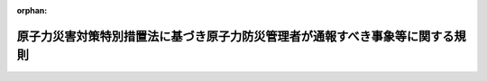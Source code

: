 .. _424M60000480002_20240307_506M60080000001:

:orphan:

==============================================================================
原子力災害対策特別措置法に基づき原子力防災管理者が通報すべき事象等に関する規則
==============================================================================

.. raw:: html
    
    
    <main id="contentsLaw" class="active">
    <div id="innerDocument" class="active">
    
    
    
    
    <div style="margin-bottom: 12px;">
    <div id="lawTitleNo" style="font-size: 1.067rem; font-weight: bold;" class="_shokanBoxParent">平成二十四年文部科学省・経済産業省令第二号<div class="_shokanBox"></div>
    <div class="_inyoBox" id="_inyo_"></div>
    </div>
    <div id="lawTitle" style="margin-left: 3rem; font-size: 1.5rem; font-weight: bold; line-height: 1.25em;" class="_shokanBoxParent">
    <span data-xpath="">原子力災害対策特別措置法に基づき原子力防災管理者が通報すべき事象等に関する規則</span><div class="_shokanBox" id="_shokan_"><div class="_shokanBtnIcons"></div></div>
    <div class="_inyoBox" id="_inyo_"></div>
    </div>
    </div><section id="EnactStatement" class="active EnactStatement"><div class="_div_EnactStatement _shokanBoxParent" style="text-indent: 1em;">
    <span data-xpath="">原子力規制委員会設置法（平成二十四年法律第四十七号）の施行に伴い、並びに原子力災害対策特別措置法（平成十一年法律第百五十六号）第八条第三項及び第四項、第九条第五項、第十一条第一項、第五項及び第七項並びに第十三条の二第一項並びに原子力災害対策特別措置法施行令（平成十二年政令第百九十五号）第四条第三項並びに第四項第二号、第三号及び第五号並びに第六条第四項第一号、第二号及び第四号の規定に基づき、原子力災害対策特別措置法に基づき原子力防災管理者が通報すべき事象等に関する省令を次のように定める。</span><div class="_shokanBox" id="_shokan_"><div class="_shokanBtnIcons"></div></div>
    <div class="_inyoBox" id="_inyo_"></div>
    </div></section><section id="MainProvision" class="active MainProvision"><section id="" class="active Article"><div style="margin-left: 1em; font-weight: bold;" class="_div_ArticleCaption _shokanBoxParent">
    <span data-xpath="">（定義）</span><div class="_shokanBox" id="_shokan_"><div class="_shokanBtnIcons"></div></div>
    <div class="_inyoBox" id="_inyo_"></div>
    </div>
    <div style="margin-left: 1em; text-indent: -1em;" id="" class="_div_ArticleTitle _shokanBoxParent">
    <span style="font-weight: bold;">第一条</span>　<span data-xpath="">この規則において、次の各号に掲げる用語の意義は、それぞれ当該各号に定めるところによる。</span><div class="_shokanBox" id="_shokan_"><div class="_shokanBtnIcons"></div></div>
    <div class="_inyoBox" id="_inyo_"></div>
    </div>
    <div id="" style="margin-left: 2em; text-indent: -1em;" class="_div_ItemSentence _shokanBoxParent">
    <span style="font-weight: bold;">一</span>　<span data-xpath="">加工事業者</span>　<span data-xpath="">原子力災害対策特別措置法（以下「法」という。）第二条第三号イに掲げる者をいう。</span><div class="_shokanBox" id="_shokan_"><div class="_shokanBtnIcons"></div></div>
    <div class="_inyoBox" id="_inyo_"></div>
    </div>
    <div id="" style="margin-left: 2em; text-indent: -1em;" class="_div_ItemSentence _shokanBoxParent">
    <span style="font-weight: bold;">二</span>　<span data-xpath="">原子炉設置者</span>　<span data-xpath="">法第二条第三号ロ及びハに掲げる者をいう。</span><div class="_shokanBox" id="_shokan_"><div class="_shokanBtnIcons"></div></div>
    <div class="_inyoBox" id="_inyo_"></div>
    </div>
    <div id="" style="margin-left: 2em; text-indent: -1em;" class="_div_ItemSentence _shokanBoxParent">
    <span style="font-weight: bold;">三</span>　<span data-xpath="">貯蔵事業者</span>　<span data-xpath="">法第二条第三号ニに掲げる者をいう。</span><div class="_shokanBox" id="_shokan_"><div class="_shokanBtnIcons"></div></div>
    <div class="_inyoBox" id="_inyo_"></div>
    </div>
    <div id="" style="margin-left: 2em; text-indent: -1em;" class="_div_ItemSentence _shokanBoxParent">
    <span style="font-weight: bold;">四</span>　<span data-xpath="">再処理事業者</span>　<span data-xpath="">法第二条第三号ホに掲げる者をいう。</span><div class="_shokanBox" id="_shokan_"><div class="_shokanBtnIcons"></div></div>
    <div class="_inyoBox" id="_inyo_"></div>
    </div>
    <div id="" style="margin-left: 2em; text-indent: -1em;" class="_div_ItemSentence _shokanBoxParent">
    <span style="font-weight: bold;">五</span>　<span data-xpath="">廃棄事業者</span>　<span data-xpath="">法第二条第三号ヘに掲げる者をいう。</span><div class="_shokanBox" id="_shokan_"><div class="_shokanBtnIcons"></div></div>
    <div class="_inyoBox" id="_inyo_"></div>
    </div>
    <div id="" style="margin-left: 2em; text-indent: -1em;" class="_div_ItemSentence _shokanBoxParent">
    <span style="font-weight: bold;">六</span>　<span data-xpath="">使用者</span>　<span data-xpath="">法第二条第三号トに掲げる者をいう。</span><div class="_shokanBox" id="_shokan_"><div class="_shokanBtnIcons"></div></div>
    <div class="_inyoBox" id="_inyo_"></div>
    </div>
    <div id="" style="margin-left: 2em; text-indent: -1em;" class="_div_ItemSentence _shokanBoxParent">
    <span style="font-weight: bold;">七</span>　<span data-xpath="">空気中濃度限度</span>　<span data-xpath="">試験研究の用に供する原子炉等の設置、運転等に関する規則（昭和三十二年総理府令第八十三号）第十四条第四号、核燃料物質の使用等に関する規則（昭和三十二年総理府令第八十四号）第二条の十一の十二第四号、核燃料物質の加工の事業に関する規則（昭和四十一年総理府令第三十七号）第七条の八第四号、使用済燃料の再処理の事業に関する規則（昭和四十六年総理府令第十号）第十六条第四号、実用発電用原子炉の設置、運転等に関する規則（昭和五十三年通商産業省令第七十七号）第九十条第四号、核燃料物質又は核燃料物質によつて汚染された物の第二種廃棄物埋設の事業に関する規則（昭和六十三年総理府令第一号）第十九条第四号、核燃料物質又は核燃料物質によつて汚染された物の廃棄物管理の事業に関する規則（昭和六十三年総理府令第四十七号）第三十三条第四号、使用済燃料の貯蔵の事業に関する規則（平成十二年通商産業省令第百十二号）第三十五条第四号、研究開発段階発電用原子炉の設置、運転等に関する規則（平成十二年総理府令第百二十二号）第八十五条第四号及び核燃料物質又は核燃料物質によって汚染された物の第一種廃棄物埋設の事業に関する規則（平成二十年経済産業省令第二十三号）第六十一条第四号の原子力規制委員会が定める濃度限度をいう。</span><div class="_shokanBox" id="_shokan_"><div class="_shokanBtnIcons"></div></div>
    <div class="_inyoBox" id="_inyo_"></div>
    </div>
    <div id="" style="margin-left: 2em; text-indent: -1em;" class="_div_ItemSentence _shokanBoxParent">
    <span style="font-weight: bold;">八</span>　<span data-xpath="">水中濃度限度</span>　<span data-xpath="">試験研究の用に供する原子炉等の設置、運転等に関する規則第十四条第七号、核燃料物質の使用等に関する規則第二条の十一の十二第七号、核燃料物質の加工の事業に関する規則第七条の八第七号、実用発電用原子炉の設置、運転等に関する規則第九十条第七号、核燃料物質又は核燃料物質によつて汚染された物の第二種廃棄物埋設の事業に関する規則第十九条第六号、核燃料物質又は核燃料物質によつて汚染された物の廃棄物管理の事業に関する規則第三十三条第六号、使用済燃料の貯蔵の事業に関する規則第三十五条第六号、研究開発段階発電用原子炉の設置、運転等に関する規則第八十五条第七号及び核燃料物質又は核燃料物質によって汚染された物の第一種廃棄物埋設の事業に関する規則第六十一条第六号の原子力規制委員会が定める濃度限度をいう。</span><div class="_shokanBox" id="_shokan_"><div class="_shokanBtnIcons"></div></div>
    <div class="_inyoBox" id="_inyo_"></div>
    </div>
    <div id="" style="margin-left: 2em; text-indent: -1em;" class="_div_ItemSentence _shokanBoxParent">
    <span style="font-weight: bold;">九</span>　<span data-xpath="">原子炉制御室</span>　<span data-xpath="">実用発電用原子炉及びその附属施設の技術基準に関する規則（平成二十五年原子力規制委員会規則第六号）第三十八条第一項、試験研究の用に供する原子炉等の技術基準に関する規則（令和二年原子力規制委員会規則第七号）第三十四条第一項（第五十二条、第五十九条及び第七十条において準用する場合を含む。）及び研究開発段階発電用原子炉及びその附属施設の技術基準に関する規則（平成二十五年原子力規制委員会規則第十号）第三十七条第一項に規定する原子炉制御室をいう。</span><div class="_shokanBox" id="_shokan_"><div class="_shokanBtnIcons"></div></div>
    <div class="_inyoBox" id="_inyo_"></div>
    </div>
    <div id="" style="margin-left: 2em; text-indent: -1em;" class="_div_ItemSentence _shokanBoxParent">
    <span style="font-weight: bold;">十</span>　<span data-xpath="">原子炉制御室外操作盤室</span>　<span data-xpath="">実用発電用原子炉及びその附属施設の技術基準に関する規則第三十八条第四項及び研究開発段階発電用原子炉及びその附属施設の技術基準に関する規則第三十七条第四項に規定する装置が施設された室をいう。</span><div class="_shokanBox" id="_shokan_"><div class="_shokanBtnIcons"></div></div>
    <div class="_inyoBox" id="_inyo_"></div>
    </div>
    <div id="" style="margin-left: 2em; text-indent: -1em;" class="_div_ItemSentence _shokanBoxParent">
    <span style="font-weight: bold;">十一</span>　<span data-xpath="">制御室</span>　<span data-xpath="">再処理施設の技術基準に関する規則（令和二年原子力規制委員会規則第九号）第二十三条第一項に規定する制御室をいう。</span><div class="_shokanBox" id="_shokan_"><div class="_shokanBtnIcons"></div></div>
    <div class="_inyoBox" id="_inyo_"></div>
    </div>
    <div style="margin-left: 1em; text-indent: -1em;" class="_div_ParagraphSentence _shokanBoxParent">
    <span style="font-weight: bold;">２</span>　<span data-xpath="">前項に規定するもののほか、この規則において使用する用語は、法において使用する用語の例による。</span><div class="_shokanBox" id="_shokan_"><div class="_shokanBtnIcons"></div></div>
    <div class="_inyoBox" id="_inyo_"></div>
    </div></section><section id="" class="active Article"><div style="margin-left: 1em; font-weight: bold;" class="_div_ArticleCaption _shokanBoxParent">
    <span data-xpath="">（原子力防災要員）</span><div class="_shokanBox" id="_shokan_"><div class="_shokanBtnIcons"></div></div>
    <div class="_inyoBox" id="_inyo_"></div>
    </div>
    <div style="margin-left: 1em; text-indent: -1em;" id="" class="_div_ArticleTitle _shokanBoxParent">
    <span style="font-weight: bold;">第二条</span>　<span data-xpath="">法第八条第三項の原子力防災要員は、次に掲げる事項に関する業務ごとに当該業務を的確に遂行するために必要な二名以上の者を置かなければならない。</span><div class="_shokanBox" id="_shokan_"><div class="_shokanBtnIcons"></div></div>
    <div class="_inyoBox" id="_inyo_"></div>
    </div>
    <div id="" style="margin-left: 2em; text-indent: -1em;" class="_div_ItemSentence _shokanBoxParent">
    <span style="font-weight: bold;">一</span>　<span data-xpath="">原子力災害対策特別措置法施行令（以下「令」という。）第四条第四項各号に掲げる事象（以下「特定事象」という。）が発生した場合における当該特定事象に関する情報の整理並びに内閣総理大臣及び原子力規制委員会（事業所外運搬に係る特定事象の発生の場合にあっては、内閣総理大臣、原子力規制委員会及び国土交通大臣）、関係地方公共団体の長その他の関係者との連絡調整</span><div class="_shokanBox" id="_shokan_"><div class="_shokanBtnIcons"></div></div>
    <div class="_inyoBox" id="_inyo_"></div>
    </div>
    <div id="" style="margin-left: 2em; text-indent: -1em;" class="_div_ItemSentence _shokanBoxParent">
    <span style="font-weight: bold;">二</span>　<span data-xpath="">原子力災害合同対策協議会における原子力緊急事態に関する情報の交換並びに緊急事態応急対策及び原子力災害事後対策についての相互の協力</span><div class="_shokanBox" id="_shokan_"><div class="_shokanBtnIcons"></div></div>
    <div class="_inyoBox" id="_inyo_"></div>
    </div>
    <div id="" style="margin-left: 2em; text-indent: -1em;" class="_div_ItemSentence _shokanBoxParent">
    <span style="font-weight: bold;">三</span>　<span data-xpath="">特定事象が発生した場合における当該特定事象に関する広報</span><div class="_shokanBox" id="_shokan_"><div class="_shokanBtnIcons"></div></div>
    <div class="_inyoBox" id="_inyo_"></div>
    </div>
    <div id="" style="margin-left: 2em; text-indent: -1em;" class="_div_ItemSentence _shokanBoxParent">
    <span style="font-weight: bold;">四</span>　<span data-xpath="">原子力事業所内外の放射線量の測定その他の特定事象に関する状況の把握</span><div class="_shokanBox" id="_shokan_"><div class="_shokanBtnIcons"></div></div>
    <div class="_inyoBox" id="_inyo_"></div>
    </div>
    <div id="" style="margin-left: 2em; text-indent: -1em;" class="_div_ItemSentence _shokanBoxParent">
    <span style="font-weight: bold;">五</span>　<span data-xpath="">原子力災害の発生又は拡大の防止のための措置の実施</span><div class="_shokanBox" id="_shokan_"><div class="_shokanBtnIcons"></div></div>
    <div class="_inyoBox" id="_inyo_"></div>
    </div>
    <div id="" style="margin-left: 2em; text-indent: -1em;" class="_div_ItemSentence _shokanBoxParent">
    <span style="font-weight: bold;">六</span>　<span data-xpath="">防災に関する施設又は設備の整備及び点検並びに応急の復旧</span><div class="_shokanBox" id="_shokan_"><div class="_shokanBtnIcons"></div></div>
    <div class="_inyoBox" id="_inyo_"></div>
    </div>
    <div id="" style="margin-left: 2em; text-indent: -1em;" class="_div_ItemSentence _shokanBoxParent">
    <span style="font-weight: bold;">七</span>　<span data-xpath="">放射性物質による汚染の除去</span><div class="_shokanBox" id="_shokan_"><div class="_shokanBtnIcons"></div></div>
    <div class="_inyoBox" id="_inyo_"></div>
    </div>
    <div id="" style="margin-left: 2em; text-indent: -1em;" class="_div_ItemSentence _shokanBoxParent">
    <span style="font-weight: bold;">八</span>　<span data-xpath="">被ばく者の救助その他の医療に関する措置の実施</span><div class="_shokanBox" id="_shokan_"><div class="_shokanBtnIcons"></div></div>
    <div class="_inyoBox" id="_inyo_"></div>
    </div>
    <div id="" style="margin-left: 2em; text-indent: -1em;" class="_div_ItemSentence _shokanBoxParent">
    <span style="font-weight: bold;">九</span>　<span data-xpath="">原子力災害の発生又は拡大の防止のために必要な資機材の調達及び輸送</span><div class="_shokanBox" id="_shokan_"><div class="_shokanBtnIcons"></div></div>
    <div class="_inyoBox" id="_inyo_"></div>
    </div>
    <div id="" style="margin-left: 2em; text-indent: -1em;" class="_div_ItemSentence _shokanBoxParent">
    <span style="font-weight: bold;">十</span>　<span data-xpath="">原子力事業所内の警備及び原子力事業所内における従業者等の避難誘導</span><div class="_shokanBox" id="_shokan_"><div class="_shokanBtnIcons"></div></div>
    <div class="_inyoBox" id="_inyo_"></div>
    </div>
    <div style="margin-left: 1em; text-indent: -1em;" class="_div_ParagraphSentence _shokanBoxParent">
    <span style="font-weight: bold;">２</span>　<span data-xpath="">前項の規定に基づく原子力防災要員の配置は、原子力災害が発生した場合に直ちに同項に掲げる業務を行えるものでなければならない。</span><div class="_shokanBox" id="_shokan_"><div class="_shokanBtnIcons"></div></div>
    <div class="_inyoBox" id="_inyo_"></div>
    </div>
    <div style="margin-left: 1em; text-indent: -1em;" class="_div_ParagraphSentence _shokanBoxParent">
    <span style="font-weight: bold;">３</span>　<span data-xpath="">法第八条第四項の規定による届出は、原子力防災要員を置いた日から七日以内に、別記様式第一の届出書によってしなければならない。</span><span data-xpath="">これを変更したときも同様とする。</span><div class="_shokanBox" id="_shokan_"><div class="_shokanBtnIcons"></div></div>
    <div class="_inyoBox" id="_inyo_"></div>
    </div></section><section id="" class="active Article"><div style="margin-left: 1em; font-weight: bold;" class="_div_ArticleCaption _shokanBoxParent">
    <span data-xpath="">（原子力防災管理者等の選解任届）</span><div class="_shokanBox" id="_shokan_"><div class="_shokanBtnIcons"></div></div>
    <div class="_inyoBox" id="_inyo_"></div>
    </div>
    <div style="margin-left: 1em; text-indent: -1em;" id="" class="_div_ArticleTitle _shokanBoxParent">
    <span style="font-weight: bold;">第三条</span>　<span data-xpath="">法第九条第五項の規定による届出は、原子力防災管理者又は副原子力防災管理者を選任又は解任した日から七日以内に、別記様式第二の届出書によってしなければならない。</span><div class="_shokanBox" id="_shokan_"><div class="_shokanBtnIcons"></div></div>
    <div class="_inyoBox" id="_inyo_"></div>
    </div></section><section id="" class="active Article"><div style="margin-left: 1em; font-weight: bold;" class="_div_ArticleCaption _shokanBoxParent">
    <span data-xpath="">（検出されなかったものとみなす場合）</span><div class="_shokanBox" id="_shokan_"><div class="_shokanBtnIcons"></div></div>
    <div class="_inyoBox" id="_inyo_"></div>
    </div>
    <div style="margin-left: 1em; text-indent: -1em;" id="" class="_div_ArticleTitle _shokanBoxParent">
    <span style="font-weight: bold;">第三条の二</span>　<span data-xpath="">令第四条第二項の原子力規制委員会規則で定める場合は、原子力規制委員会が定める測定設備及び当該測定設備により検出された数値に異常が認められない場合（同項の一時間当たりの数値に換算して得た数値が、同条第一項の放射線量以上のものとなっている原因を直ちに原子力規制委員会に報告する場合に限る。）とする。</span><div class="_shokanBox" id="_shokan_"><div class="_shokanBtnIcons"></div></div>
    <div class="_inyoBox" id="_inyo_"></div>
    </div>
    <div style="margin-left: 1em; text-indent: -1em;" class="_div_ParagraphSentence _shokanBoxParent">
    <span style="font-weight: bold;">２</span>　<span data-xpath="">前項に掲げるもののほか、核原料物質、核燃料物質及び原子炉の規制に関する法律（昭和三十二年法律第百六十六号。以下「規制法」という。）第六十四条の二第一項の規定により特定原子力施設として指定され、同条第四項の規定により平成二十四年十一月十五日においてその旨を公示された原子炉施設（以下「東京電力株式会社福島第一原子力発電所原子炉施設」という。）にあっては、令第四条第二項の原子力規制委員会規則で定める場合は、同条第二項又は第三項の定めるところにより検出された放射線量から最近三か月間における同条第二項又は第三項の定めるところにより検出された放射線量の平均値を減じて得た数値が、同条第一項の放射線量を下回っている場合とする。</span><div class="_shokanBox" id="_shokan_"><div class="_shokanBtnIcons"></div></div>
    <div class="_inyoBox" id="_inyo_"></div>
    </div></section><section id="" class="active Article"><div style="margin-left: 1em; font-weight: bold;" class="_div_ArticleCaption _shokanBoxParent">
    <span data-xpath="">（中性子線の測定）</span><div class="_shokanBox" id="_shokan_"><div class="_shokanBtnIcons"></div></div>
    <div class="_inyoBox" id="_inyo_"></div>
    </div>
    <div style="margin-left: 1em; text-indent: -1em;" id="" class="_div_ArticleTitle _shokanBoxParent">
    <span style="font-weight: bold;">第四条</span>　<span data-xpath="">令第四条第三項の規定による中性子線の測定は、中性子線（自然放射線によるものを除く。）が検出されないことが明らかとなるまでの間、原子力災害対策特別措置法に基づき原子力事業者が作成すべき原子力事業者防災業務計画等に関する命令（平成二十四年文部科学省・経済産業省令第四号。以下「防災業務計画等命令」という。）第四条第一項の規定により備え付けることとされた中性子線測定用可搬式測定器によって、瞬間ごとの中性子線の放射線量を測定し、一時間当たりの数値に換算することにより行うものとする。</span><div class="_shokanBox" id="_shokan_"><div class="_shokanBtnIcons"></div></div>
    <div class="_inyoBox" id="_inyo_"></div>
    </div></section><section id="" class="active Article"><div style="margin-left: 1em; font-weight: bold;" class="_div_ArticleCaption _shokanBoxParent">
    <span data-xpath="">（通報すべき事象）</span><div class="_shokanBox" id="_shokan_"><div class="_shokanBtnIcons"></div></div>
    <div class="_inyoBox" id="_inyo_"></div>
    </div>
    <div style="margin-left: 1em; text-indent: -1em;" id="" class="_div_ArticleTitle _shokanBoxParent">
    <span style="font-weight: bold;">第五条</span>　<span data-xpath="">令第四条第四項第二号の原子力規制委員会規則で定める基準及び同号の規定による放射性物質の検出は、加工事業者、原子炉設置者、貯蔵事業者、廃棄事業者又は使用者にあっては、次の表の上欄に掲げる場合に応じ、基準についてはそれぞれ同表の中欄に掲げるものとし、検出についてはそれぞれ同表の下欄に掲げるところによるものとする。</span><div class="_shokanBox" id="_shokan_"><div class="_shokanBtnIcons"></div></div>
    <div class="_inyoBox" id="_inyo_"></div>
    </div>
    <div class="_shokanBoxParent">
    <table class="Table" style="margin-left: 1em;">
    <tr class="TableRow">
    <td style="border-top: black solid 1px; border-bottom: black solid 1px; border-left: black solid 1px; border-right: black solid 1px;" class="col-pad" rowspan="3"><div><span data-xpath="">一　検出された放射性物質の種類が明らかで、かつ、一種類の放射性物質である場合</span></div></td>
    <td style="border-top: black solid 1px; border-bottom: black solid 1px; border-left: black solid 1px; border-right: black solid 1px;" class="col-pad"><div><span data-xpath="">イ　濃度の測定により管理すべき空気中の放射性物質にあっては、放射性物質の種類に応じた空気中濃度限度を排気筒その他これらに類する場所における一秒間当たりの放出風量で除して得た値に、当該放射性物質が放出される地点の特性に係る別表に基づく係数を乗じて得た値</span></div></td>
    <td style="border-top: black solid 1px; border-bottom: black solid 1px; border-left: black solid 1px; border-right: black solid 1px;" class="col-pad"><div><span data-xpath="">イの値を十分間以上継続して検出すること。</span></div></td>
    </tr>
    <tr class="TableRow">
    <td style="border-top: black solid 1px; border-bottom: black solid 1px; border-left: black solid 1px; border-right: black solid 1px;" class="col-pad"><div><span data-xpath="">ロ　放射能の測定により管理すべき空気中の放射性物質にあっては、放射性物質の種類に応じた空気中濃度限度に、当該放射性物質が放出される地点の特性に係る別表に基づく係数を乗じて得た値</span></div></td>
    <td style="border-top: black solid 1px; border-bottom: black solid 1px; border-left: black solid 1px; border-right: black solid 1px;" class="col-pad"><div><span data-xpath="">ロの値を累積（原子炉の運転等のための施設の通常の運転状態における放射性物質の放出による累積を除く。）して検出すること。</span></div></td>
    </tr>
    <tr class="TableRow">
    <td style="border-top: black solid 1px; border-bottom: black solid 1px; border-left: black solid 1px; border-right: black solid 1px;" class="col-pad"><div><span data-xpath="">ハ　水中の放射性物質にあっては、放射性物質の種類に応じた水中濃度限度に五十を乗じて得た値</span></div></td>
    <td style="border-top: black solid 1px; border-bottom: black solid 1px; border-left: black solid 1px; border-right: black solid 1px;" class="col-pad"><div><span data-xpath="">ハの値を十分間以上継続して検出すること。</span></div></td>
    </tr>
    <tr class="TableRow">
    <td style="border-top: black solid 1px; border-bottom: black solid 1px; border-left: black solid 1px; border-right: black solid 1px;" class="col-pad" rowspan="3"><div><span data-xpath="">二　検出された放射性物質の種類が明らかで、かつ、二種類以上の放射性物質がある場合</span></div></td>
    <td style="border-top: black solid 1px; border-bottom: black solid 1px; border-left: black solid 1px; border-right: black solid 1px;" class="col-pad"><div><span data-xpath="">イ　濃度の測定により管理すべき空気中の放射性物質にあっては、それらの放射性物質の濃度のそれぞれその放射性物質の濃度についての前号イの規定により得られた値に対する割合の和が一となるようなそれらの放射性物質の濃度</span></div></td>
    <td style="border-top: black solid 1px; border-bottom: black solid 1px; border-left: black solid 1px; border-right: black solid 1px;" class="col-pad"><div><span data-xpath="">イの値を十分間以上継続して検出すること。</span></div></td>
    </tr>
    <tr class="TableRow">
    <td style="border-top: black solid 1px; border-bottom: black solid 1px; border-left: black solid 1px; border-right: black solid 1px;" class="col-pad"><div><span data-xpath="">ロ　放射能の測定により管理すべき空気中の放射性物質にあっては、それらの放射性物質の放射能のそれぞれその放射性物質の放射能についての前号ロの規定により得られた値に対する割合の和が一となるようなそれらの放射性物質の放射能の値</span></div></td>
    <td style="border-top: black solid 1px; border-bottom: black solid 1px; border-left: black solid 1px; border-right: black solid 1px;" class="col-pad"><div><span data-xpath="">ロの値を累積（原子炉の運転等のための施設の通常の運転状態における放射性物質の放出による累積を除く。）して検出すること。</span></div></td>
    </tr>
    <tr class="TableRow">
    <td style="border-top: black solid 1px; border-bottom: black solid 1px; border-left: black solid 1px; border-right: black solid 1px;" class="col-pad"><div><span data-xpath="">ハ　水中の放射性物質にあっては、それらの放射性物質の濃度のそれぞれその放射性物質の濃度についての前号ハの規定により得られた値に対する割合の和が一となるようなそれらの放射性物質の濃度</span></div></td>
    <td style="border-top: black solid 1px; border-bottom: black solid 1px; border-left: black solid 1px; border-right: black solid 1px;" class="col-pad"><div><span data-xpath="">ハの値を十分間以上継続して検出すること。</span></div></td>
    </tr>
    <tr class="TableRow">
    <td style="border-top: black solid 1px; border-bottom: black solid 1px; border-left: black solid 1px; border-right: black solid 1px;" class="col-pad" rowspan="3"><div><span data-xpath="">三　検出された放射性物質の種類が明らかでない場合</span></div></td>
    <td style="border-top: black solid 1px; border-bottom: black solid 1px; border-left: black solid 1px; border-right: black solid 1px;" class="col-pad"><div><span data-xpath="">イ　濃度の測定により管理すべき空気中の放射性物質にあっては、空気中濃度限度（当該空気中に含まれていないことが明らかである放射性物質の種類に係るものを除く。）を排気筒その他これらに類する場所における一秒間当たりの放出風量で除して得た値のうち、最も低いものに、当該放射性物質が放出される地点の特性に係る別表に基づく係数を乗じて得た値</span></div></td>
    <td style="border-top: black solid 1px; border-bottom: black solid 1px; border-left: black solid 1px; border-right: black solid 1px;" class="col-pad"><div><span data-xpath="">イの値を十分間以上継続して検出すること。</span></div></td>
    </tr>
    <tr class="TableRow">
    <td style="border-top: black solid 1px; border-bottom: black solid 1px; border-left: black solid 1px; border-right: black solid 1px;" class="col-pad"><div><span data-xpath="">ロ　放射能の測定により管理すべき空気中の放射性物質にあっては、空気中濃度限度（当該空気中に含まれていないことが明らかである放射性物質の種類に係るものを除く。）のうち、最も低いものに、当該放射性物質が放出される地点の特性に係る別表に基づく係数を乗じて得た値</span></div></td>
    <td style="border-top: black solid 1px; border-bottom: black solid 1px; border-left: black solid 1px; border-right: black solid 1px;" class="col-pad"><div><span data-xpath="">ロの値を累積（原子炉の運転等のための施設の通常の運転状態における放射性物質の放出による累積を除く。）して検出すること。</span></div></td>
    </tr>
    <tr class="TableRow">
    <td style="border-top: black solid 1px; border-bottom: black solid 1px; border-left: black solid 1px; border-right: black solid 1px;" class="col-pad"><div><span data-xpath="">ハ　水中の放射性物質にあっては、水中濃度限度（当該水中に含まれていないことが明らかである放射性物質の種類に係るものを除く。）のうち、最も低いものに五十を乗じて得た値</span></div></td>
    <td style="border-top: black solid 1px; border-bottom: black solid 1px; border-left: black solid 1px; border-right: black solid 1px;" class="col-pad"><div><span data-xpath="">ハの値を十分間以上継続して検出すること。</span></div></td>
    </tr>
    </table>
    <div class="_shokanBox"></div>
    <div class="_inyoBox"></div>
    </div>
    <div style="margin-left: 1em; text-indent: -1em;" class="_div_ParagraphSentence _shokanBoxParent">
    <span style="font-weight: bold;">２</span>　<span data-xpath="">令第四条第四項第二号の原子力規制委員会規則で定める基準及び同号の規定による放射性物質の検出は、再処理事業者にあっては、空気中の放射性物質については前項の規定によるものとし、水中の放射性物質については当該放射性物質による実効線量が五十マイクロシーベルトとなる値を、一回の海洋放出中に検出することとする。</span><div class="_shokanBox" id="_shokan_"><div class="_shokanBtnIcons"></div></div>
    <div class="_inyoBox" id="_inyo_"></div>
    </div></section><section id="" class="active Article"><div style="margin-left: 1em; text-indent: -1em;" id="" class="_div_ArticleTitle _shokanBoxParent">
    <span style="font-weight: bold;">第六条</span>　<span data-xpath="">令第四条第四項第三号に規定する区域は、次の表の上欄に掲げる原子力事業者の区分に応じ、それぞれ同表の下欄に掲げる区域とする。</span><div class="_shokanBox" id="_shokan_"><div class="_shokanBtnIcons"></div></div>
    <div class="_inyoBox" id="_inyo_"></div>
    </div>
    <div class="_shokanBoxParent">
    <table class="Table" style="margin-left: 1em;">
    <tr class="TableRow">
    <td style="border-top: black solid 1px; border-bottom: black solid 1px; border-left: black solid 1px; border-right: black solid 1px;" class="col-pad"><div><span data-xpath="">加工事業者</span></div></td>
    <td style="border-top: black solid 1px; border-bottom: black solid 1px; border-left: black solid 1px; border-right: black solid 1px;" class="col-pad"><div><span data-xpath="">核燃料物質の加工の事業に関する規則第一条第二項第二号に規定する管理区域</span></div></td>
    </tr>
    <tr class="TableRow">
    <td style="border-top: black solid 1px; border-bottom: black solid 1px; border-left: black solid 1px; border-right: black solid 1px;" class="col-pad"><div><span data-xpath="">原子炉設置者</span></div></td>
    <td style="border-top: black solid 1px; border-bottom: black solid 1px; border-left: black solid 1px; border-right: black solid 1px;" class="col-pad"><div><span data-xpath="">実用発電用原子炉（規制法第四十三条の四第一項に規定する実用発電用原子炉をいう。以下同じ。）の設置の許可を受けた者にあっては実用発電用原子炉の設置、運転等に関する規則第二条第二項第四号に、核原料物質、核燃料物質及び原子炉の規制に関する法律施行令（昭和三十二年政令第三百二十四号）第一条各号に掲げる原子炉の設置の許可を受けた者にあっては研究開発段階発電用原子炉の設置、運転等に関する規則第二条第二項第四号に、それ以外の者にあっては試験研究の用に供する原子炉等の設置、運転等に関する規則第一条の二第二項第四号に規定する管理区域</span></div></td>
    </tr>
    <tr class="TableRow">
    <td style="border-top: black solid 1px; border-bottom: black solid 1px; border-left: black solid 1px; border-right: black solid 1px;" class="col-pad"><div><span data-xpath="">貯蔵事業者</span></div></td>
    <td style="border-top: black solid 1px; border-bottom: black solid 1px; border-left: black solid 1px; border-right: black solid 1px;" class="col-pad"><div><span data-xpath="">使用済燃料の貯蔵の事業に関する規則第一条第二項第二号に規定する管理区域</span></div></td>
    </tr>
    <tr class="TableRow">
    <td style="border-top: black solid 1px; border-bottom: black solid 1px; border-left: black solid 1px; border-right: black solid 1px;" class="col-pad"><div><span data-xpath="">再処理事業者</span></div></td>
    <td style="border-top: black solid 1px; border-bottom: black solid 1px; border-left: black solid 1px; border-right: black solid 1px;" class="col-pad"><div><span data-xpath="">使用済燃料の再処理の事業に関する規則（昭和四十六年総理府令第十号）第一条第二項第二号に規定する管理区域</span></div></td>
    </tr>
    <tr class="TableRow">
    <td style="border-top: black solid 1px; border-bottom: black solid 1px; border-left: black solid 1px; border-right: black solid 1px;" class="col-pad"><div><span data-xpath="">廃棄事業者</span></div></td>
    <td style="border-top: black solid 1px; border-bottom: black solid 1px; border-left: black solid 1px; border-right: black solid 1px;" class="col-pad"><div><span data-xpath="">規制法第五十一条の二第一項第一号の規定に基づく第一種廃棄物埋設の事業の許可を受けた者にあっては核燃料物質又は核燃料物質によって汚染された物の第一種廃棄物埋設の事業に関する規則第二条第二項第三号に、規制法第五十一条の二第一項第二号の規定に基づく第二種廃棄物埋設の事業の許可を受けた者にあっては核燃料物質又は核燃料物質によつて汚染された物の第二種廃棄物埋設の事業に関する規則第一条の二第二項第八号に、規制法第五十一条の二第一項第三号の規定に基づく廃棄物管理の事業の許可を受けた者にあっては核燃料物質又は核燃料物質によつて汚染された物の廃棄物管理の事業に関する規則第一条第二項第三号に規定する管理区域</span></div></td>
    </tr>
    <tr class="TableRow">
    <td style="border-top: black solid 1px; border-bottom: black solid 1px; border-left: black solid 1px; border-right: black solid 1px;" class="col-pad"><div><span data-xpath="">使用者</span></div></td>
    <td style="border-top: black solid 1px; border-bottom: black solid 1px; border-left: black solid 1px; border-right: black solid 1px;" class="col-pad"><div><span data-xpath="">核燃料物質の使用等に関する規則第一条第二項第二号に規定する管理区域</span></div></td>
    </tr>
    </table>
    <div class="_shokanBox"></div>
    <div class="_inyoBox"></div>
    </div>
    <div style="margin-left: 1em; text-indent: -1em;" class="_div_ParagraphSentence _shokanBoxParent">
    <span style="font-weight: bold;">２</span>　<span data-xpath="">令第四条第四項第三号ロの原子力規制委員会規則で定める基準は、空気中の放射性物質の濃度について、次に掲げる放射能水準とする。</span><div class="_shokanBox" id="_shokan_"><div class="_shokanBtnIcons"></div></div>
    <div class="_inyoBox" id="_inyo_"></div>
    </div>
    <div id="" style="margin-left: 2em; text-indent: -1em;" class="_div_ItemSentence _shokanBoxParent">
    <span style="font-weight: bold;">一</span>　<span data-xpath="">検出された放射性物質の種類が明らかで、かつ、一種類である場合にあっては、放射性物質の種類に応じた空気中濃度限度に五十を乗じて得た値</span><div class="_shokanBox" id="_shokan_"><div class="_shokanBtnIcons"></div></div>
    <div class="_inyoBox" id="_inyo_"></div>
    </div>
    <div id="" style="margin-left: 2em; text-indent: -1em;" class="_div_ItemSentence _shokanBoxParent">
    <span style="font-weight: bold;">二</span>　<span data-xpath="">検出された放射性物質の種類が明らかで、かつ、二種類以上の放射性物質がある場合にあっては、それらの放射性物質の濃度のそれぞれその放射性物質についての前号の規定により得られた値に対する割合の和が一となるようなそれらの放射性物質の濃度</span><div class="_shokanBox" id="_shokan_"><div class="_shokanBtnIcons"></div></div>
    <div class="_inyoBox" id="_inyo_"></div>
    </div>
    <div id="" style="margin-left: 2em; text-indent: -1em;" class="_div_ItemSentence _shokanBoxParent">
    <span style="font-weight: bold;">三</span>　<span data-xpath="">検出された放射性物質の種類が明らかでない場合にあっては、空気中濃度限度（当該空気中に含まれていないことが明らかである放射性物質の種類に係るものを除く。）のうち、最も低いものに五十を乗じて得た値</span><div class="_shokanBox" id="_shokan_"><div class="_shokanBtnIcons"></div></div>
    <div class="_inyoBox" id="_inyo_"></div>
    </div>
    <div style="margin-left: 1em; text-indent: -1em;" class="_div_ParagraphSentence _shokanBoxParent">
    <span style="font-weight: bold;">３</span>　<span data-xpath="">令第四条第四項第三号の規定による放射線量又は放射性物質の検出は、次に定めるところによるものとする。</span><div class="_shokanBox" id="_shokan_"><div class="_shokanBtnIcons"></div></div>
    <div class="_inyoBox" id="_inyo_"></div>
    </div>
    <div id="" style="margin-left: 2em; text-indent: -1em;" class="_div_ItemSentence _shokanBoxParent">
    <span style="font-weight: bold;">一</span>　<span data-xpath="">放射線量については、火災、爆発その他これらに類する事象の発生の際に、令第四条第四項第三号イの放射線量の水準を十分間以上継続して検出すること。</span><div class="_shokanBox" id="_shokan_"><div class="_shokanBtnIcons"></div></div>
    <div class="_inyoBox" id="_inyo_"></div>
    </div>
    <div id="" style="margin-left: 2em; text-indent: -1em;" class="_div_ItemSentence _shokanBoxParent">
    <span style="font-weight: bold;">二</span>　<span data-xpath="">放射性物質については、火災、爆発その他これらに類する事象の発生の際に、前項の規定に基づく放射性物質の濃度の水準を検出すること。</span><div class="_shokanBox" id="_shokan_"><div class="_shokanBtnIcons"></div></div>
    <div class="_inyoBox" id="_inyo_"></div>
    </div>
    <div style="margin-left: 1em; text-indent: -1em;" class="_div_ParagraphSentence _shokanBoxParent">
    <span style="font-weight: bold;">４</span>　<span data-xpath="">火災、爆発その他これらに類する事象の状況により放射線量又は放射性物質の濃度の測定が困難である場合であって、その状況に鑑み、前項の検出により令第四条第四項第三号イの放射線量の水準又は第二項の規定に基づく放射性物質の濃度の水準が検出される蓋然性が高い場合には、前項の規定にかかわらず、当該放射線量又は放射性物質の濃度の水準が検出されたものとみなす。</span><div class="_shokanBox" id="_shokan_"><div class="_shokanBtnIcons"></div></div>
    <div class="_inyoBox" id="_inyo_"></div>
    </div></section><section id="" class="active Article"><div style="margin-left: 1em; text-indent: -1em;" id="" class="_div_ArticleTitle _shokanBoxParent">
    <span style="font-weight: bold;">第七条</span>　<span data-xpath="">令第四条第四項第五号の原子力規制委員会規則で定める事象は、次に掲げるものとする。</span><div class="_shokanBox" id="_shokan_"><div class="_shokanBtnIcons"></div></div>
    <div class="_inyoBox" id="_inyo_"></div>
    </div>
    <div id="" style="margin-left: 2em; text-indent: -1em;" class="_div_ItemSentence _shokanBoxParent">
    <span style="font-weight: bold;">一</span>　<span data-xpath="">次の表の上欄に掲げる施設の区分に応じ、それぞれ同表の下欄に掲げるもの</span><div class="_shokanBox" id="_shokan_"><div class="_shokanBtnIcons"></div></div>
    <div class="_inyoBox" id="_inyo_"></div>
    </div>
    <div class="_shokanBoxParent">
    <table class="Table" style="margin-left: 1em;">
    <tr class="TableRow">
    <td style="border-top: black solid 1px; border-bottom: black solid 1px; border-left: black solid 1px; border-right: black solid 1px;" class="col-pad"><div><span data-xpath="">イ　沸騰水型軽水炉（実用発電用のものに限り、東京電力株式会社福島第一原子力発電所原子炉施設のうち、一号炉、二号炉、三号炉及び四号炉を除く。）に係る原子炉の運転等のための施設（当該施設が規制法第四十三条の三の六第一項第四号の基準に適合しない場合又は原子炉容器内に照射済燃料集合体が存在しない場合を除く。）</span></div></td>
    <td style="border-top: black solid 1px; border-bottom: black solid 1px; border-left: black solid 1px; border-right: black solid 1px;" class="col-pad"><div>
    <span data-xpath="">（１）　原子炉の運転中に非常用炉心冷却装置の作動を必要とする原子炉冷却材の漏えいが発生した場合において、非常用炉心冷却装置及び原子炉隔離時冷却系に係る装置並びにこれらと同等の機能を有する設備（以下「非常用炉心冷却装置等」という。）のうち当該原子炉へ高圧又は低圧で注水するもののいずれかによる注水が直ちにできないこと。</span><br><span data-xpath="">（２）　原子炉の運転中に当該原子炉への全ての給水機能が喪失した場合において、非常用炉心冷却装置等のうち当該原子炉へ高圧で注水するものによる注水が直ちにできないこと。</span><br><span data-xpath="">（３）　原子炉の運転中に主復水器により当該原子炉から熱を除去できない場合において、残留熱除去系に係る装置及びこれと同等の機能を有する設備（以下「残留熱除去系装置等」という。）により当該原子炉から残留熱を直ちに除去できないこと。</span><br><span data-xpath="">（４）　全ての非常用交流母線からの電気の供給が停止し、かつ、その状態が三十分間以上継続すること。</span><br><span data-xpath="">（５）　非常用直流母線が一となった場合において、当該直流母線に電気を供給する電源が一となる状態が五分間以上継続すること。</span><br><span data-xpath="">（６）　原子炉の停止中に原子炉容器内の水位が非常用炉心冷却装置（当該原子炉へ低圧で注水するものに限る。）が作動する水位まで低下した場合において、全ての非常用炉心冷却装置による注水ができないこと。</span><br><span data-xpath="">（７）　使用済燃料貯蔵槽の水位を維持できないこと、又は当該貯蔵槽の水位を維持できていないおそれがある場合において、当該貯蔵槽の水位を測定できないこと。</span><br><span data-xpath="">（８）　原子炉制御室及び原子炉制御室外操作盤室の環境が悪化することにより原子炉の制御に支障が生じること、又は原子炉若しくは使用済燃料貯蔵槽に異常が発生した場合において、原子炉制御室に設置する原子炉及びその附属施設（以下「原子炉施設」という。）の状態を表示する装置若しくは原子炉施設の異常を表示する警報装置の機能の一部が喪失すること。</span><br><span data-xpath="">（９）　原子力事業所内の通信のための設備又は原子力事業所内と原子力事業所外との通信のための設備の全ての機能が喪失すること。</span><br><span data-xpath="">（１０）　火災又は<ruby class="law-ruby">溢<rt class="law-ruby">いつ</rt></ruby>水が発生し、防災業務計画等命令第二条第二項第八号に規定する安全上重要な構築物、系統又は機器（以下「安全機器等」という。）の機能の一部が喪失すること。</span><br><span data-xpath="">（１１）　原子炉格納容器内の圧力又は温度の上昇率が一定時間にわたって通常の運転及び停止中において想定される上昇率を超えること。</span><br><span data-xpath="">（１２）　原子炉の炉心（以下単に「炉心」という。）の損傷が発生していない場合において、炉心の損傷を防止するために原子炉格納容器圧力逃がし装置を使用すること。</span><br><span data-xpath="">（１３）　燃料被覆管の障壁が喪失した場合において原子炉冷却系の障壁が喪失するおそれがあること、燃料被覆管の障壁及び原子炉冷却系の障壁が喪失するおそれがあること、又は燃料被覆管の障壁若しくは原子炉冷却系の障壁が喪失するおそれがある場合において原子炉格納容器の障壁が喪失すること。</span><br><span data-xpath="">（１４）　その他原子炉施設以外に起因する事象が原子炉施設に影響を及ぼすおそれがあること等放射性物質又は放射線が原子力事業所外へ放出され、又は放出されるおそれがあり、原子力事業所周辺において、緊急事態に備えた防護措置の準備及び防護措置の一部の実施を開始する必要がある事象が発生すること。</span>
    </div></td>
    </tr>
    <tr class="TableRow">
    <td style="border-top: black solid 1px; border-bottom: black solid 1px; border-left: black solid 1px; border-right: black solid 1px;" class="col-pad"><div><span data-xpath="">ロ　加圧水型軽水炉（実用発電用のものに限る。）に係る原子炉の運転等のための施設（当該施設が規制法第四十三条の三の六第一項第四号の基準に適合しない場合又は原子炉容器内に照射済燃料集合体が存在しない場合を除く。）</span></div></td>
    <td style="border-top: black solid 1px; border-bottom: black solid 1px; border-left: black solid 1px; border-right: black solid 1px;" class="col-pad"><div>
    <span data-xpath="">（１）　原子炉の運転中に非常用炉心冷却装置の作動を必要とする原子炉冷却材の漏えいが発生した場合において、非常用炉心冷却装置及びこれと同等の機能を有する設備のうち当該原子炉へ高圧又は低圧で注水するもののいずれかによる注水が直ちにできないこと。</span><br><span data-xpath="">（２）　原子炉の運転中に蒸気発生器への全ての給水機能が喪失すること。</span><br><span data-xpath="">（３）　全ての非常用交流母線からの電気の供給が停止し、かつ、その状態が三十分間以上継続すること。</span><br><span data-xpath="">（４）　非常用直流母線が一となった場合において、当該直流母線に電気を供給する電源が一となる状態が五分間以上継続すること。</span><br><span data-xpath="">（５）　原子炉の停止中に当該原子炉から残留熱を除去する機能が喪失すること。</span><br><span data-xpath="">（６）　使用済燃料貯蔵槽の水位を維持できないこと、又は当該貯蔵槽の水位を維持できていないおそれがある場合において、当該貯蔵層の水位を測定できないこと。</span><br><span data-xpath="">（７）　原子炉制御室及び原子炉制御室外操作盤室の環境が悪化することにより原子炉の制御に支障が生じること、又は原子炉若しくは使用済燃料貯蔵槽に異常が発生した場合において、原子炉制御室に設置する原子炉施設の状態を表示する装置若しくは原子炉施設の異常を表示する警報装置の機能の一部が喪失すること。</span><br><span data-xpath="">（８）　原子力事業所内の通信のための設備又は原子力事業所内と原子力事業所外との通信のための設備の全ての機能が喪失すること。</span><br><span data-xpath="">（９）　火災又は<ruby class="law-ruby">溢<rt class="law-ruby">いつ</rt></ruby>水が発生し、安全機器等の機能の一部が喪失すること。</span><br><span data-xpath="">（１０）　原子炉格納容器内の圧力又は温度の上昇率が一定時間にわたって通常の運転及び停止中において想定される上昇率を超えること。</span><br><span data-xpath="">（１１）　炉心の損傷が発生していない場合において、原子炉格納容器圧力逃がし装置を使用すること。</span><br><span data-xpath="">（１２）　燃料被覆管の障壁が喪失した場合において原子炉冷却系の障壁が喪失するおそれがあること、燃料被覆管の障壁及び原子炉冷却系の障壁が喪失するおそれがあること、又は燃料被覆管の障壁若しくは原子炉冷却系の障壁が喪失するおそれがある場合において原子炉格納容器の障壁が喪失すること。</span><br><span data-xpath="">（１３）　その他原子炉施設以外に起因する事象が原子炉施設に影響を及ぼすおそれがあること等放射性物質又は放射線が原子力事業所外へ放出され、又は放出されるおそれがあり、原子力事業所周辺において、緊急事態に備えた防護措置の準備及び防護措置の一部の実施を開始する必要がある事象が発生すること。</span>
    </div></td>
    </tr>
    <tr class="TableRow">
    <td style="border-top: black solid 1px; border-bottom: black solid 1px; border-left: black solid 1px; border-right: black solid 1px;" class="col-pad"><div><span data-xpath="">ハ　ナトリウム冷却型高速炉（規制法第二条第五項に規定する発電用原子炉に限る。）に係る原子炉の運転等のための施設（原子炉容器内に照射済燃料集合体が存在しない場合を除く。）</span></div></td>
    <td style="border-top: black solid 1px; border-bottom: black solid 1px; border-left: black solid 1px; border-right: black solid 1px;" class="col-pad"><div>
    <span data-xpath="">（１）　原子炉の運転中に原子炉冷却材をくみ上げる設備の機能を超える原子炉冷却材の漏えいが発生すること。</span><br><span data-xpath="">（２）　原子炉の運転中に主冷却系による当該原子炉から熱を除去する機能が喪失した場合において、当該原子炉から残留熱を除去する機能が喪失すること。</span><br><span data-xpath="">（３）　全ての非常用交流母線からの電気の供給が停止し、かつ、その状態が三十分間以上（原子炉施設に設ける電源設備が研究開発段階発電用原子炉及びその附属施設の位置、構造及び設備の基準に関する規則（平成二十五年原子力規制委員会規則第九号）第五十八条第一項及び研究開発段階発電用原子炉及びその附属施設の技術基準に関する規則第七十二条第一項の基準に適合しない場合には、五分間以上）継続すること。</span><br><span data-xpath="">（４）　非常用直流母線が一となった場合において、当該直流母線に電気を供給する電源が一となる状態が五分間以上継続すること。</span><br><span data-xpath="">（５）　原子炉の停止中に当該原子炉を冷却する全ての機能が喪失すること。</span><br><span data-xpath="">（６）　使用済燃料貯蔵槽の液位を維持できないこと、又は当該貯蔵槽の液位を維持できていないおそれがある場合において、当該貯蔵槽の液位を測定できないこと。</span><br><span data-xpath="">（７）　原子炉制御室及び原子炉制御室外操作盤室の環境が悪化することにより原子炉の制御に支障が生じること、又は原子炉若しくは使用済燃料貯蔵槽に異常が発生した場合において、原子炉制御室に設置する原子炉施設の状態を表示する装置若しくは原子炉施設の異常を表示する警報装置の機能の一部が喪失すること。</span><br><span data-xpath="">（８）　原子力事業所内の通信のための設備又は原子力事業所内と原子力事業所外との通信のための設備の全ての機能が喪失すること。</span><br><span data-xpath="">（９）　火災又は<ruby class="law-ruby">溢<rt class="law-ruby">いつ</rt></ruby>水が発生し、安全機器等の機能の一部が喪失すること。</span><br><span data-xpath="">（１０）　原子炉格納容器内の圧力又は温度の上昇率が一定時間にわたって通常の運転及び停止中において想定される上昇率を超えること。</span><br><span data-xpath="">（１１）　燃料被覆管の障壁が喪失した場合において原子炉冷却系の障壁が喪失するおそれがあること、燃料被覆管の障壁及び原子炉冷却系の障壁が喪失するおそれがあること、又は燃料被覆管の障壁若しくは原子炉冷却系の障壁が喪失するおそれがある場合において原子炉格納容器の障壁が喪失すること。</span><br><span data-xpath="">（１２）　その他原子炉施設以外に起因する事象が原子炉施設に影響を及ぼすおそれがあること等放射性物質又は放射線が原子力事業所外へ放出され、又は放出されるおそれがあり、原子力事業所周辺において、緊急事態に備えた防護措置の準備及び防護措置の一部の実施を開始する必要がある事象が発生すること。</span>
    </div></td>
    </tr>
    <tr class="TableRow">
    <td style="border-top: black solid 1px; border-bottom: black solid 1px; border-left: black solid 1px; border-right: black solid 1px;" class="col-pad"><div><span data-xpath="">ニ　ナトリウム冷却型高速炉（ハに規定するものを除く。）に係る原子炉の運転等のための施設（原子炉容器内に照射済燃料集合体が存在しない場合を除く。）</span></div></td>
    <td style="border-top: black solid 1px; border-bottom: black solid 1px; border-left: black solid 1px; border-right: black solid 1px;" class="col-pad"><div>
    <span data-xpath="">（１）　原子炉の運転中に原子炉冷却材をくみ上げる設備の機能を超える原子炉冷却材の漏えいが発生すること。</span><br><span data-xpath="">（２）　原子炉の運転中に主冷却系による当該原子炉から熱を除去する機能が喪失した場合において、当該原子炉から残留熱を除去する機能が喪失すること。</span><br><span data-xpath="">（３）　原子炉の運転中に全ての交流母線からの電気の供給が停止し、かつ、その状態が五分間以上継続すること。</span><br><span data-xpath="">（４）　原子炉の運転中に非常用直流母線が一となった場合において、当該直流母線に電気を供給する電源が一となる状態が五分間以上継続すること。</span><br><span data-xpath="">（５）　原子炉の停止中に当該原子炉を冷却する全ての機能が喪失すること。</span><br><span data-xpath="">（６）　原子炉制御室が使用できなくなることにより、原子炉制御室からの原子炉を停止する機能又は原子炉から残留熱を除去する機能が喪失すること。</span><br><span data-xpath="">（７）　その他原子炉施設以外に起因する事象が原子炉施設に影響を及ぼすおそれがあること等放射性物質又は放射線が原子力事業所外へ放出され、又は放出されるおそれがあり、原子力事業所周辺において、緊急事態に備えた防護措置の準備及び防護措置の一部の実施を開始する必要がある事象が発生すること。</span>
    </div></td>
    </tr>
    <tr class="TableRow">
    <td style="border-top: black solid 1px; border-bottom: black solid 1px; border-left: black solid 1px; border-right: black solid 1px;" class="col-pad"><div><span data-xpath="">ホ　試験研究用原子炉（ニに規定するナトリウム冷却型高速炉を除く。）に係る原子炉の運転等のための施設（以下「試験研究用原子炉施設」という。）</span></div></td>
    <td style="border-top: black solid 1px; border-bottom: black solid 1px; border-left: black solid 1px; border-right: black solid 1px;" class="col-pad"><div>
    <span data-xpath="">（１）　原子炉の非常停止が必要な場合において、原子炉を停止する全ての機能が喪失すること。</span><br><span data-xpath="">（２）　原子炉を冷却する全ての機能が喪失すること。</span><br><span data-xpath="">（３）　原子炉制御室が使用できなくなること。</span><br><span data-xpath="">（４）　その他原子炉施設以外に起因する事象が原子炉施設に影響を及ぼすおそれがあること等放射性物質又は放射線が原子力事業所外へ放出され、又は放出されるおそれがあり、原子力事業所周辺において、緊急事態に備えた防護措置の準備及び防護措置の一部の実施を開始する必要がある事象が発生すること。</span>
    </div></td>
    </tr>
    <tr class="TableRow">
    <td style="border-top: black solid 1px; border-bottom: black solid 1px; border-left: black solid 1px; border-right: black solid 1px;" class="col-pad"><div><span data-xpath="">ヘ　実用発電用原子炉（東京電力株式会社福島第一原子力発電所原子炉施設のうち、一号炉、二号炉、三号炉及び四号炉を除く。）に係る原子炉の運転等のための施設（規制法第四十三条の三の六第一項第四号の基準に適合しないものに限る。）であって、使用済燃料貯蔵槽内にのみ照射済燃料集合体が存在する施設であって照射済燃料集合体が十分な期間にわたり冷却されたものとして原子力規制委員会が定めたもの及び使用済燃料貯蔵槽内に照射済燃料集合体が存在しない施設以外のもの</span></div></td>
    <td style="border-top: black solid 1px; border-bottom: black none 1px; border-left: black solid 1px; border-right: black solid 1px;" class="col-pad"><div>
    <span data-xpath="">（１）　使用済燃料貯蔵槽の水位が照射済燃料集合体の頂部から上方二メートルの水位まで低下すること。</span><br><span data-xpath="">（２）　その他原子炉施設以外に起因する事象が原子炉施設に影響を及ぼすおそれがあること等放射性物質又は放射線が原子力事業所外へ放出され、又は放出されるおそれがあり、原子力事業所周辺において、緊急事態に備えた防護措置の準備及び防護措置の一部の実施を開始する必要がある事象が発生すること。</span>
    </div></td>
    </tr>
    <tr class="TableRow">
    <td style="border-top: black solid 1px; border-bottom: black solid 1px; border-left: black solid 1px; border-right: black solid 1px;" class="col-pad"><div><span data-xpath="">ト　東京電力株式会社福島第一原子力発電所原子炉施設のうち、一号炉、二号炉、三号炉及び四号炉に係る原子炉の運転等のための施設（使用済燃料貯蔵槽内に照射済燃料集合体が存在しない場合を除く。）</span></div></td>
    <td style="border-top: black none 1px; border-bottom: black solid 1px; border-left: black solid 1px; border-right: black solid 1px;" class="col-pad"> </td>
    </tr>
    <tr class="TableRow">
    <td style="border-top: black solid 1px; border-bottom: black solid 1px; border-left: black solid 1px; border-right: black solid 1px;" class="col-pad"><div><span data-xpath="">チ　使用済燃料貯蔵槽内にのみ照射済燃料集合体が存在する原子炉に係る原子炉の運転等のための施設（実用発電用原子炉に係るものにあっては、規制法第四十三条の三の六第一項第四号の基準に適合するものに限る。）であって、試験研究用原子炉施設及び照射済燃料集合体が十分な期間にわたり冷却されたものとして原子力規制委員会が定めた施設以外のもの</span></div></td>
    <td style="border-top: black solid 1px; border-bottom: black solid 1px; border-left: black solid 1px; border-right: black solid 1px;" class="col-pad"><div>
    <span data-xpath="">（１）　全ての非常用交流母線からの電気の供給が停止し、かつ、その状態が三十分間以上（原子炉施設に設ける電源設備が実用発電用原子炉及びその附属施設の位置、構造及び設備の基準に関する規則（平成二十五年原子力規制委員会規則第五号）第五十七条第一項及び実用発電用原子炉及びその附属施設の技術基準に関する規則第七十二条第一項又は研究開発段階発電用原子炉及びその附属施設の位置、構造及び設備の基準に関する規則第五十八条第一項及び研究開発段階発電用原子炉及びその附属施設の技術基準に関する規則第七十二条第一項の基準に適合しない場合には、五分間以上）継続すること。</span><br><span data-xpath="">（２）　非常用直流母線が一となった場合において、当該直流母線に電気を供給する電源が一となる状態が五分間以上継続すること。</span><br><span data-xpath="">（３）　使用済燃料貯蔵槽の液位を維持できないこと、又は当該貯蔵槽の液位を維持できていないおそれがある場合において、当該貯蔵槽の液位を測定できないこと。</span><br><span data-xpath="">（４）　原子炉制御室及び原子炉制御室外操作盤室の環境が悪化することにより原子炉の制御に支障が生じること、又は使用済燃料貯蔵槽に異常が発生した場合において、原子炉制御室に設置する原子炉施設の状態を表示する装置若しくは原子炉施設の異常を表示する警報装置の機能の一部が喪失すること。</span><br><span data-xpath="">（５）　原子力事業所内の通信のための設備又は原子力事業所内と原子力事業所外との通信のための設備の全ての機能が喪失すること。</span><br><span data-xpath="">（６）　火災又は<ruby class="law-ruby">溢<rt class="law-ruby">いつ</rt></ruby>水が発生し、安全機器等の機能の一部が喪失すること。</span><br><span data-xpath="">（７）　その他原子炉施設以外に起因する事象が原子炉施設に影響を及ぼすおそれがあること等放射性物質又は放射線が原子力事業所外へ放出され、又は放出されるおそれがあり、原子力事業所周辺において、緊急事態に備えた防護措置の準備及び防護措置の一部の実施を開始する必要がある事象が発生すること。</span>
    </div></td>
    </tr>
    <tr class="TableRow">
    <td style="border-top: black solid 1px; border-bottom: black solid 1px; border-left: black solid 1px; border-right: black solid 1px;" class="col-pad"><div><span data-xpath="">リ　再処理設備に係る原子炉の運転等のための施設（以下「再処理施設」という。）</span></div></td>
    <td style="border-top: black solid 1px; border-bottom: black solid 1px; border-left: black solid 1px; border-right: black solid 1px;" class="col-pad"><div>
    <span data-xpath="">（１）　使用済燃料貯蔵槽の水位が照射済燃料集合体の頂部から上方二メートルの水位まで低下すること。</span><br><span data-xpath="">（２）　制御室が使用できなくなること。</span><br><span data-xpath="">（３）　原子力事業所内の通信のための設備又は原子力事業所内と原子力事業所外との通信のための設備の全ての機能が喪失すること。</span><br><span data-xpath="">（４）　火災、爆発又は<ruby class="law-ruby">溢<rt class="law-ruby">いつ</rt></ruby>水が発生し、安全機器等の機能の一部が喪失すること。</span><br><span data-xpath="">（５）　セルから建屋内へ放射性物質の漏えいがあること。</span><br><span data-xpath="">（６）　再処理施設の内部において、核燃料物質が臨界に達すること。</span><br><span data-xpath="">（７）　その他再処理施設以外に起因する事象が再処理施設に影響を及ぼすおそれがあること等放射性物質又は放射線が原子力事業所外へ放出され、又は放出されるおそれがあり、原子力事業所周辺において、緊急事態に備えた防護措置の準備及び防護措置の一部の実施を開始する必要がある事象が発生すること。</span>
    </div></td>
    </tr>
    <tr class="TableRow">
    <td style="border-top: black solid 1px; border-bottom: black solid 1px; border-left: black solid 1px; border-right: black solid 1px;" class="col-pad"><div><span data-xpath="">ヌ　原子炉の運転等のための施設（イからリまでに掲げるものを除く。）</span></div></td>
    <td style="border-top: black solid 1px; border-bottom: black solid 1px; border-left: black solid 1px; border-right: black solid 1px;" class="col-pad"><div><span data-xpath="">原子炉の運転等のための施設以外に起因する事象が原子炉の運転等のための施設に影響を及ぼすおそれがあること等放射性物質又は放射線が原子力事業所外へ放出され、又は放出されるおそれがあり、原子力事業所周辺において、緊急事態に備えた防護措置の準備及び防護措置の一部の実施を開始する必要がある事象が発生すること。</span></div></td>
    </tr>
    </table>
    <div class="_shokanBox"></div>
    <div class="_inyoBox"></div>
    </div>
    <div id="" style="margin-left: 2em; text-indent: -1em;" class="_div_ItemSentence _shokanBoxParent">
    <span style="font-weight: bold;">二</span>　<span data-xpath="">原子炉の運転等のための施設の内部（原子炉の本体及び再処理施設の内部を除く。）において、核燃料物質の形状による管理、質量による管理その他の方法による管理が損なわれる状態その他の臨界状態の発生の蓋然性が高い状態にあること。</span><div class="_shokanBox" id="_shokan_"><div class="_shokanBtnIcons"></div></div>
    <div class="_inyoBox" id="_inyo_"></div>
    </div></section><section id="" class="active Article"><div style="margin-left: 1em; font-weight: bold;" class="_div_ArticleCaption _shokanBoxParent">
    <span data-xpath="">（放射線測定設備の基準）</span><div class="_shokanBox" id="_shokan_"><div class="_shokanBtnIcons"></div></div>
    <div class="_inyoBox" id="_inyo_"></div>
    </div>
    <div style="margin-left: 1em; text-indent: -1em;" id="" class="_div_ArticleTitle _shokanBoxParent">
    <span style="font-weight: bold;">第八条</span>　<span data-xpath="">法第十一条第一項の原子力規制委員会規則で定める基準は、次に掲げるものとする。</span><div class="_shokanBox" id="_shokan_"><div class="_shokanBtnIcons"></div></div>
    <div class="_inyoBox" id="_inyo_"></div>
    </div>
    <div id="" style="margin-left: 2em; text-indent: -1em;" class="_div_ItemSentence _shokanBoxParent">
    <span style="font-weight: bold;">一</span>　<span data-xpath="">放射線測定設備は、原子力事業所ごとに当該原子力事業所内に二式以上設置されていること。</span><span data-xpath="">ただし、原子力事業所内に設置する一式の放射線測定設備は、原子力事業所（前条第一号の表ホ及びヌに掲げる施設（同表ヌに掲げる施設にあっては、原子炉に係るものを除く。）が設置されているものに限る。）の隣地その他の近隣の場所にある次号から第四号までに掲げる基準を満たす放射線測定設備をもって代えることができる。</span><div class="_shokanBox" id="_shokan_"><div class="_shokanBtnIcons"></div></div>
    <div class="_inyoBox" id="_inyo_"></div>
    </div>
    <div id="" style="margin-left: 2em; text-indent: -1em;" class="_div_ItemSentence _shokanBoxParent">
    <span style="font-weight: bold;">二</span>　<span data-xpath="">当該放射線測定設備による放射線量の適正な検出に支障を生ずるおそれのある障害物が当該放射線測定設備の付近に存在していないこと。</span><div class="_shokanBox" id="_shokan_"><div class="_shokanBtnIcons"></div></div>
    <div class="_inyoBox" id="_inyo_"></div>
    </div>
    <div id="" style="margin-left: 2em; text-indent: -1em;" class="_div_ItemSentence _shokanBoxParent">
    <span style="font-weight: bold;">三</span>　<span data-xpath="">放射線測定設備の性能は、次に掲げるところによること。</span><div class="_shokanBox" id="_shokan_"><div class="_shokanBtnIcons"></div></div>
    <div class="_inyoBox" id="_inyo_"></div>
    </div>
    <div style="margin-left: 3em; text-indent: -1em;" class="_div_Subitem1Sentence _shokanBoxParent">
    <span style="font-weight: bold;">イ</span>　<span data-xpath="">ガンマ線について単位線量当量率（設定した単位時間の放射線量（吸収線量によって検出する場合にあっては一を乗じて得た数値）を一時間当たりの数値に換算したものをいう。）を継続的に測定できるものであること。</span><div class="_shokanBox" id="_shokan_"><div class="_shokanBtnIcons"></div></div>
    <div class="_inyoBox"></div>
    </div>
    <div style="margin-left: 3em; text-indent: -1em;" class="_div_Subitem1Sentence _shokanBoxParent">
    <span style="font-weight: bold;">ロ</span>　<span data-xpath="">検出された数値があらかじめ設定した値以上である場合において、確実に警報を発することができるものであること。</span><div class="_shokanBox" id="_shokan_"><div class="_shokanBtnIcons"></div></div>
    <div class="_inyoBox"></div>
    </div>
    <div style="margin-left: 3em; text-indent: -1em;" class="_div_Subitem1Sentence _shokanBoxParent">
    <span style="font-weight: bold;">ハ</span>　<span data-xpath="">測定した数値が正確に検出され、当該数値が確実に記録されるものであること。</span><div class="_shokanBox" id="_shokan_"><div class="_shokanBtnIcons"></div></div>
    <div class="_inyoBox"></div>
    </div>
    <div id="" style="margin-left: 2em; text-indent: -1em;" class="_div_ItemSentence _shokanBoxParent">
    <span style="font-weight: bold;">四</span>　<span data-xpath="">放射線測定設備の維持は、次に掲げるところによること。</span><div class="_shokanBox" id="_shokan_"><div class="_shokanBtnIcons"></div></div>
    <div class="_inyoBox" id="_inyo_"></div>
    </div>
    <div style="margin-left: 3em; text-indent: -1em;" class="_div_Subitem1Sentence _shokanBoxParent">
    <span style="font-weight: bold;">イ</span>　<span data-xpath="">検出部、表示及び記録装置その他の主たる構成要素の外観において放射線量の適正な検出を妨げるおそれのある損傷がない状態とすること。</span><div class="_shokanBox" id="_shokan_"><div class="_shokanBtnIcons"></div></div>
    <div class="_inyoBox"></div>
    </div>
    <div style="margin-left: 3em; text-indent: -1em;" class="_div_Subitem1Sentence _shokanBoxParent">
    <span style="font-weight: bold;">ロ</span>　<span data-xpath="">放射線測定設備を設置している地形の変化その他の周辺環境の変化により、放射線量の適正な検出に支障を生ずるおそれのある状態となっていないこと。</span><div class="_shokanBox" id="_shokan_"><div class="_shokanBtnIcons"></div></div>
    <div class="_inyoBox"></div>
    </div>
    <div style="margin-left: 3em; text-indent: -1em;" class="_div_Subitem1Sentence _shokanBoxParent">
    <span style="font-weight: bold;">ハ</span>　<span data-xpath="">毎年一回以上定期にその<ruby class="law-ruby">較<rt class="law-ruby">こう</rt></ruby>正を行うこと。</span><div class="_shokanBox" id="_shokan_"><div class="_shokanBtnIcons"></div></div>
    <div class="_inyoBox"></div>
    </div></section><section id="" class="active Article"><div style="margin-left: 1em; font-weight: bold;" class="_div_ArticleCaption _shokanBoxParent">
    <span data-xpath="">（放射線測定設備の検査）</span><div class="_shokanBox" id="_shokan_"><div class="_shokanBtnIcons"></div></div>
    <div class="_inyoBox" id="_inyo_"></div>
    </div>
    <div style="margin-left: 1em; text-indent: -1em;" id="" class="_div_ArticleTitle _shokanBoxParent">
    <span style="font-weight: bold;">第九条</span>　<span data-xpath="">法第十一条第五項の規定により放射線測定設備の性能について検査を受けようとする者は、防災業務計画等命令第五条第一号の届出と併せて、次に掲げる事項を記載した申請書を原子力規制委員会に提出しなければならない。</span><div class="_shokanBox" id="_shokan_"><div class="_shokanBtnIcons"></div></div>
    <div class="_inyoBox" id="_inyo_"></div>
    </div>
    <div id="" style="margin-left: 2em; text-indent: -1em;" class="_div_ItemSentence _shokanBoxParent">
    <span style="font-weight: bold;">一</span>　<span data-xpath="">氏名又は名称及び住所並びに法人にあっては、その代表者の氏名</span><div class="_shokanBox" id="_shokan_"><div class="_shokanBtnIcons"></div></div>
    <div class="_inyoBox" id="_inyo_"></div>
    </div>
    <div id="" style="margin-left: 2em; text-indent: -1em;" class="_div_ItemSentence _shokanBoxParent">
    <span style="font-weight: bold;">二</span>　<span data-xpath="">放射線測定設備を設置した原子力事業所の名称及び所在地</span><div class="_shokanBox" id="_shokan_"><div class="_shokanBtnIcons"></div></div>
    <div class="_inyoBox" id="_inyo_"></div>
    </div>
    <div id="" style="margin-left: 2em; text-indent: -1em;" class="_div_ItemSentence _shokanBoxParent">
    <span style="font-weight: bold;">三</span>　<span data-xpath="">検査を受けようとする放射線測定設備の数及びその概要</span><div class="_shokanBox" id="_shokan_"><div class="_shokanBtnIcons"></div></div>
    <div class="_inyoBox" id="_inyo_"></div>
    </div>
    <div style="margin-left: 1em; text-indent: -1em;" class="_div_ParagraphSentence _shokanBoxParent">
    <span style="font-weight: bold;">２</span>　<span data-xpath="">原子力規制委員会は、法第十一条第五項の検査を行い、前条第三号に掲げる基準に適合していると認めたときは、別記様式第三の放射線測定設備検査済証を交付する。</span><div class="_shokanBox" id="_shokan_"><div class="_shokanBtnIcons"></div></div>
    <div class="_inyoBox" id="_inyo_"></div>
    </div></section><section id="" class="active Article"><div style="margin-left: 1em; font-weight: bold;" class="_div_ArticleCaption _shokanBoxParent">
    <span data-xpath="">（放射線量の記録等）</span><div class="_shokanBox" id="_shokan_"><div class="_shokanBtnIcons"></div></div>
    <div class="_inyoBox" id="_inyo_"></div>
    </div>
    <div style="margin-left: 1em; text-indent: -1em;" id="" class="_div_ArticleTitle _shokanBoxParent">
    <span style="font-weight: bold;">第十条</span>　<span data-xpath="">法第十一条第七項の規定による記録及び公表は、放射線量を継続して文書又は電磁的方法（電子的方法、磁気的方法その他の人の知覚によって認識することができない方法をいう。）により記録し、かつ、その記録に基づいた放射線量を紙面又は出力装置の映像面に表示し、これを公衆の閲覧に供する方法により行うものとする。</span><div class="_shokanBox" id="_shokan_"><div class="_shokanBtnIcons"></div></div>
    <div class="_inyoBox" id="_inyo_"></div>
    </div>
    <div style="margin-left: 1em; text-indent: -1em;" class="_div_ParagraphSentence _shokanBoxParent">
    <span style="font-weight: bold;">２</span>　<span data-xpath="">前項の規定による記録の保存期間は、一年間とする。</span><div class="_shokanBox" id="_shokan_"><div class="_shokanBtnIcons"></div></div>
    <div class="_inyoBox" id="_inyo_"></div>
    </div></section><section id="" class="active Article"><div style="margin-left: 1em; font-weight: bold;" class="_div_ArticleCaption _shokanBoxParent">
    <span data-xpath="">（防災訓練の実施の結果の報告）</span><div class="_shokanBox" id="_shokan_"><div class="_shokanBtnIcons"></div></div>
    <div class="_inyoBox" id="_inyo_"></div>
    </div>
    <div style="margin-left: 1em; text-indent: -1em;" id="" class="_div_ArticleTitle _shokanBoxParent">
    <span style="font-weight: bold;">第十一条</span>　<span data-xpath="">法第十三条の二第一項の規定による報告は、別記様式第四の報告書によってしなければならない。</span><div class="_shokanBox" id="_shokan_"><div class="_shokanBtnIcons"></div></div>
    <div class="_inyoBox" id="_inyo_"></div>
    </div></section><section id="" class="active Article"><div style="margin-left: 1em; font-weight: bold;" class="_div_ArticleCaption _shokanBoxParent">
    <span data-xpath="">（原子力緊急事態の発生を示す事象）</span><div class="_shokanBox" id="_shokan_"><div class="_shokanBtnIcons"></div></div>
    <div class="_inyoBox" id="_inyo_"></div>
    </div>
    <div style="margin-left: 1em; text-indent: -1em;" id="" class="_div_ArticleTitle _shokanBoxParent">
    <span style="font-weight: bold;">第十二条</span>　<span data-xpath="">令第六条第四項第一号の原子力規制委員会規則で定める基準及び同号の規定による放射性物質の検出は、加工事業者、原子炉設置者、貯蔵事業者、廃棄事業者又は使用者にあっては、第五条第一項の表の上欄に掲げる場合に応じ、基準についてはそれぞれ同表の中欄に掲げるものとし、検出についてはそれぞれ同表の下欄に掲げるところによるものとする。</span><div class="_shokanBox" id="_shokan_"><div class="_shokanBtnIcons"></div></div>
    <div class="_inyoBox" id="_inyo_"></div>
    </div>
    <div style="margin-left: 1em; text-indent: -1em;" class="_div_ParagraphSentence _shokanBoxParent">
    <span style="font-weight: bold;">２</span>　<span data-xpath="">令第六条第四項第一号の原子力規制委員会規則で定める基準及び同号の規定による放射性物質の検出は、再処理事業者にあっては、空気中の放射性物質については前項の規定によるものとし、水中の放射性物質については当該放射性物質による実効線量が五ミリシーベルトとなる値を、一回の海洋放出中に検出することとする。</span><div class="_shokanBox" id="_shokan_"><div class="_shokanBtnIcons"></div></div>
    <div class="_inyoBox" id="_inyo_"></div>
    </div></section><section id="" class="active Article"><div style="margin-left: 1em; text-indent: -1em;" id="" class="_div_ArticleTitle _shokanBoxParent">
    <span style="font-weight: bold;">第十三条</span>　<span data-xpath="">令第六条第四項第二号の原子力規制委員会規則で定める基準は、第六条第二項各号の場合に応じ、それぞれ当該各号の基準に百を乗じて得たものとする。</span><div class="_shokanBox" id="_shokan_"><div class="_shokanBtnIcons"></div></div>
    <div class="_inyoBox" id="_inyo_"></div>
    </div>
    <div style="margin-left: 1em; text-indent: -1em;" class="_div_ParagraphSentence _shokanBoxParent">
    <span style="font-weight: bold;">２</span>　<span data-xpath="">令第六条第四項第二号の規定による放射性物質の検出は、火災、爆発その他これらに類する事象の発生の際に、前項の規定に基づく放射性物質の濃度の水準を検出することとする。</span><div class="_shokanBox" id="_shokan_"><div class="_shokanBtnIcons"></div></div>
    <div class="_inyoBox" id="_inyo_"></div>
    </div>
    <div style="margin-left: 1em; text-indent: -1em;" class="_div_ParagraphSentence _shokanBoxParent">
    <span style="font-weight: bold;">３</span>　<span data-xpath="">火災、爆発その他これらに類する事象の状況により放射性物質の濃度の測定が困難である場合であって、その状況に鑑み、前項の検出により第一項の規定に基づく放射性物質の濃度の水準が検出される蓋然性が高い場合には、前項の規定にかかわらず、当該放射性物質の濃度の水準が検出されたものとみなす。</span><div class="_shokanBox" id="_shokan_"><div class="_shokanBtnIcons"></div></div>
    <div class="_inyoBox" id="_inyo_"></div>
    </div></section><section id="" class="active Article"><div style="margin-left: 1em; text-indent: -1em;" id="" class="_div_ArticleTitle _shokanBoxParent">
    <span style="font-weight: bold;">第十四条</span>　<span data-xpath="">令第六条第四項第四号の原子力規制委員会規則で定める事象は、次の表の上欄に掲げる施設の区分に応じ、それぞれ同表の下欄に掲げるものとする。</span><div class="_shokanBox" id="_shokan_"><div class="_shokanBtnIcons"></div></div>
    <div class="_inyoBox" id="_inyo_"></div>
    </div>
    <div class="_shokanBoxParent">
    <table class="Table" style="margin-left: 1em;">
    <tr class="TableRow">
    <td style="border-top: black solid 1px; border-bottom: black solid 1px; border-left: black solid 1px; border-right: black solid 1px;" class="col-pad"><div><span data-xpath="">イ　沸騰水型軽水炉（実用発電用のものに限り、東京電力株式会社福島第一原子力発電所原子炉施設のうち、一号炉、二号炉、三号炉及び四号炉を除く。チにおいて同じ。）に係る原子炉の運転等のための施設（当該施設が規制法第四十三条の三の六第一項第四号の基準に適合しない場合又は原子炉容器内に照射済燃料集合体が存在しない場合を除く。）</span></div></td>
    <td style="border-top: black solid 1px; border-bottom: black solid 1px; border-left: black solid 1px; border-right: black solid 1px;" class="col-pad"><div>
    <span data-xpath="">（１）　原子炉の非常停止が必要な場合において、全ての停止操作により原子炉を停止することができないこと、又は停止したことを確認することができないこと。</span><br><span data-xpath="">（２）　原子炉の運転中に非常用炉心冷却装置の作動を必要とする原子炉冷却材の漏えいが発生した場合において、全ての非常用炉心冷却装置等による注水が直ちにできないこと。</span><br><span data-xpath="">（３）　原子炉の運転中に当該原子炉への全ての給水機能が喪失した場合において、全ての非常用炉心冷却装置等による注水が直ちにできないこと。</span><br><span data-xpath="">（４）　原子炉格納容器内の圧力又は温度が当該格納容器の設計上の最高使用圧力又は最高使用温度に達すること。</span><br><span data-xpath="">（５）　原子炉の運転中に主復水器により当該原子炉から熱を除去できない場合において、残留熱除去系装置等によって当該原子炉から残留熱を直ちに除去できないときに、原子炉格納容器の圧力抑制機能が喪失すること。</span><br><span data-xpath="">（６）　全ての非常用交流母線からの電気の供給が停止し、かつ、その状態が一時間以上継続すること。</span><br><span data-xpath="">（７）　全ての非常用直流母線からの電気の供給が停止し、かつ、その状態が五分間以上継続すること。</span><br><span data-xpath="">（８）　炉心の損傷の発生を示す原子炉格納容器内の放射線量を検知すること。</span><br><span data-xpath="">（９）　原子炉の停止中に原子炉容器内の水位が非常用炉心冷却装置（当該原子炉へ低圧で注水するものに限る。）が作動する水位まで低下した場合において、全ての非常用炉心冷却装置等による注水ができないこと。</span><br><span data-xpath="">（１０）　使用済燃料貯蔵槽の水位が照射済燃料集合体の頂部から上方二メートルの水位まで低下すること、又は当該水位まで低下しているおそれがある場合において、当該貯蔵槽の水位を測定できないこと。</span><br><span data-xpath="">（１１）　原子炉制御室が使用できない場合に原子炉制御室外操作盤室若しくは緊急時制御室が使用できなくなること、又は原子炉若しくは使用済燃料貯蔵槽に異常が発生した場合に原子炉施設の状態を表示する全ての装置若しくは原子炉施設の異常を表示する全ての警報装置（いずれも原子炉制御室及び緊急時制御室に設置されたものに限る。）が使用できなくなること。</span><br><span data-xpath="">（１２）　燃料被覆管の障壁及び原子炉冷却系の障壁が喪失した場合において、原子炉格納容器の障壁が喪失するおそれがあること。</span><br><span data-xpath="">（１３）　その他原子炉施設以外に起因する事象が原子炉施設に影響を及ぼすこと等放射性物質又は放射線が異常な水準で原子力事業所外へ放出され、又は放出されるおそれがあり、原子力事業所周辺の住民の避難を開始する必要がある事象が発生すること。</span>
    </div></td>
    </tr>
    <tr class="TableRow">
    <td style="border-top: black solid 1px; border-bottom: black solid 1px; border-left: black solid 1px; border-right: black solid 1px;" class="col-pad"><div><span data-xpath="">ロ　加圧水型軽水炉（実用発電用のものに限る。）に係る原子炉の運転等のための施設（当該施設が規制法第四十三条の三の六第一項第四号の基準に適合しない場合又は原子炉容器内に照射済燃料集合体が存在しない場合を除く。）</span></div></td>
    <td style="border-top: black solid 1px; border-bottom: black solid 1px; border-left: black solid 1px; border-right: black solid 1px;" class="col-pad"><div>
    <span data-xpath="">（１）　原子炉の非常停止が必要な場合において、全ての停止操作により原子炉を停止することができないこと、又は停止したことを確認することができないこと。</span><br><span data-xpath="">（２）　原子炉の運転中に非常用炉心冷却装置の作動を必要とする原子炉冷却材の漏えいが発生した場合において、全ての非常用炉心冷却装置及びこれと同等の機能を有する設備による注水が直ちにできないこと。</span><br><span data-xpath="">（３）　原子炉の運転中に蒸気発生器への全ての給水機能が喪失した場合において、全ての非常用炉心冷却装置及びこれと同等の機能を有する設備による注水が直ちにできないこと。</span><br><span data-xpath="">（４）　原子炉格納容器内の圧力又は温度が当該格納容器の設計上の最高使用圧力又は最高使用温度に達すること。</span><br><span data-xpath="">（５）　全ての非常用交流母線からの電気の供給が停止し、かつ、その状態が一時間以上継続すること。</span><br><span data-xpath="">（６）　全ての非常用直流母線からの電気の供給が停止し、かつ、その状態が五分間以上継続すること。</span><br><span data-xpath="">（７）　炉心の損傷の発生を示す原子炉格納容器内の放射線量又は原子炉容器内の出口温度を検知すること。</span><br><span data-xpath="">（８）　蒸気発生器の検査その他の目的で一時的に原子炉容器の水位を下げた状態で、当該原子炉から残留熱を除去する機能が喪失し、かつ、燃料取替用水貯蔵槽からの注水ができないこと。</span><br><span data-xpath="">（９）　使用済燃料貯蔵槽の水位が照射済燃料集合体の頂部から上方二メートルの水位まで低下すること、又は当該水位まで低下しているおそれがある場合において、当該貯蔵槽の水位を測定できないこと。</span><br><span data-xpath="">（１０）　原子炉制御室が使用できない場合に原子炉制御室外操作盤室が使用できなくなること、又は原子炉若しくは使用済燃料貯蔵槽に異常が発生した場合に原子炉施設の状態を表示する全ての装置若しくは原子炉施設の異常を表示する全ての警報装置（いずれも原子炉制御室に設置されたものに限る。）が使用できなくなること。</span><br><span data-xpath="">（１１）　燃料被覆管の障壁及び原子炉冷却系の障壁が喪失した場合において、原子炉格納容器の障壁が喪失するおそれがあること。</span><br><span data-xpath="">（１２）　その他原子炉施設以外に起因する事象が原子炉施設に影響を及ぼすこと等放射性物質又は放射線が異常な水準で原子力事業所外へ放出され、又は放出されるおそれがあり、原子力事業所周辺の住民の避難を開始する必要がある事象が発生すること。</span>
    </div></td>
    </tr>
    <tr class="TableRow">
    <td style="border-top: black solid 1px; border-bottom: black solid 1px; border-left: black solid 1px; border-right: black solid 1px;" class="col-pad"><div><span data-xpath="">ハ　ナトリウム冷却型高速炉（規制法第二条第五項に規定する発電用原子炉に限る。）に係る原子炉の運転等のための施設（原子炉容器内に照射済燃料集合体が存在しない場合を除く。）</span></div></td>
    <td style="border-top: black solid 1px; border-bottom: black solid 1px; border-left: black solid 1px; border-right: black solid 1px;" class="col-pad"><div>
    <span data-xpath="">（１）　原子炉の非常停止が必要な場合において、制御棒の挿入（電動駆動による挿入を除く。）により原子炉を停止することができないこと、又は停止したことを確認することができないこと。</span><br><span data-xpath="">（２）　原子炉の運転中において、原子炉を冷却する全ての機能が喪失すること。</span><br><span data-xpath="">（３）　原子炉格納容器内の圧力又は温度が当該格納容器の設計上の最高使用圧力又は最高使用温度に達すること。</span><br><span data-xpath="">（４）　全ての非常用交流母線からの電気の供給が停止し、かつ、その状態が一時間以上（原子炉施設に設ける電源設備が研究開発段階発電用原子炉及びその附属施設の位置、構造及び設備の基準に関する規則第五十八条第一項及び研究開発段階発電用原子炉及びその附属施設の技術基準に関する規則第七十二条第一項の基準に適合しない場合には、三十分間以上）継続すること。</span><br><span data-xpath="">（５）　全ての非常用直流母線からの電気の供給が停止し、かつ、その状態が五分間以上継続すること。</span><br><span data-xpath="">（６）　炉心の損傷の発生を示す原子炉格納容器内の放射線量又は原子炉容器内の温度を検知すること。</span><br><span data-xpath="">（７）　原子炉の停止中に原子炉容器内の照射済燃料集合体の露出を示す原子炉容器内の液位の変化その他の事象を検知すること。</span><br><span data-xpath="">（８）　使用済燃料貯蔵槽の液位が照射済燃料集合体の頂部から上方二メートルの液位まで低下すること、又は当該液位まで低下しているおそれがある場合において、当該貯蔵槽の液位を測定できないこと。</span><br><span data-xpath="">（９）　原子炉制御室が使用できない場合に原子炉制御室外操作盤室が使用できなくなること、又は原子炉若しくは使用済燃料貯蔵槽に異常が発生した場合に原子炉施設の状態を表示する全ての装置若しくは原子炉施設の異常を表示する全ての警報装置（いずれも原子炉制御室に設置されたものに限る。）が使用できなくなること。</span><br><span data-xpath="">（１０）　燃料被覆管の障壁及び原子炉冷却系の障壁が喪失した場合において、原子炉格納容器の障壁が喪失するおそれがあること。</span><br><span data-xpath="">（１１）　その他原子炉施設以外に起因する事象が原子炉施設に影響を及ぼすこと等放射性物質又は放射線が異常な水準で原子力事業所外へ放出され、又は放出されるおそれがあり、原子力事業所周辺の住民の避難を開始する必要がある事象が発生すること。</span>
    </div></td>
    </tr>
    <tr class="TableRow">
    <td style="border-top: black solid 1px; border-bottom: black solid 1px; border-left: black solid 1px; border-right: black solid 1px;" class="col-pad"><div><span data-xpath="">ニ　ナトリウム冷却型高速炉（ハに規定するものを除く。）に係る原子炉の運転等のための施設（原子炉容器内に照射済燃料集合体が存在しない場合を除く。）</span></div></td>
    <td style="border-top: black solid 1px; border-bottom: black solid 1px; border-left: black solid 1px; border-right: black solid 1px;" class="col-pad"><div>
    <span data-xpath="">（１）　原子炉の非常停止が必要な場合において、制御棒の挿入（電動駆動による挿入を除く。）により原子炉を停止することができないこと、又は停止したことを確認することができないこと。</span><br><span data-xpath="">（２）　原子炉の運転中において、原子炉を冷却する全ての機能が喪失すること。</span><br><span data-xpath="">（３）　原子炉格納容器内の圧力又は温度が当該格納容器の設計上の最高使用圧力又は最高使用温度に達すること。</span><br><span data-xpath="">（４）　原子炉の運転中に全ての非常用直流母線からの電気の供給が停止し、かつ、その状態が五分間以上継続すること。</span><br><span data-xpath="">（５）　炉心の損傷の発生を示す原子炉格納容器内の放射線量又は原子炉容器内の温度を検知すること。</span><br><span data-xpath="">（６）　原子炉の停止中に原子炉容器内の照射済燃料集合体の露出を示す原子炉容器内の液位の変化その他の事象を検知すること。</span><br><span data-xpath="">（７）　使用済燃料貯蔵槽の液位が照射済燃料集合体の頂部から上方二メートルの液位まで低下すること、又は当該液位まで低下しているおそれがある場合において、当該貯蔵槽の液位を測定できないこと。</span><br><span data-xpath="">（８）　原子炉制御室及び原子炉制御室外からの原子炉を停止する機能又は原子炉から残留熱を除去する機能が喪失すること。</span><br><span data-xpath="">（９）　その他原子炉施設以外に起因する事象が原子炉施設に影響を及ぼすこと等放射性物質又は放射線が異常な水準で原子力事業所外へ放出され、又は放出されるおそれがあり、原子力事業所周辺の住民の避難を開始する必要がある事象が発生すること。</span>
    </div></td>
    </tr>
    <tr class="TableRow">
    <td style="border-top: black solid 1px; border-bottom: black solid 1px; border-left: black solid 1px; border-right: black solid 1px;" class="col-pad"><div><span data-xpath="">ホ　試験研究用原子炉施設</span></div></td>
    <td style="border-top: black solid 1px; border-bottom: black solid 1px; border-left: black solid 1px; border-right: black solid 1px;" class="col-pad"><div>
    <span data-xpath="">（１）　原子炉の非常停止が必要な場合において、原子炉を停止する全ての機能が喪失し、かつ、原子炉を冷却する全ての機能が喪失すること。</span><br><span data-xpath="">（２）　その他原子炉施設以外に起因する事象が原子炉施設に影響を及ぼすこと等放射性物質又は放射線が異常な水準で原子力事業所外へ放出され、又は放出されるおそれがあり、原子力事業所周辺の住民の屋内退避を開始する必要がある事象が発生すること。</span>
    </div></td>
    </tr>
    <tr class="TableRow">
    <td style="border-top: black solid 1px; border-bottom: black solid 1px; border-left: black solid 1px; border-right: black solid 1px;" class="col-pad"><div><span data-xpath="">ヘ　実用発電用原子炉（東京電力株式会社福島第一原子力発電所原子炉施設のうち、一号炉、二号炉、三号炉及び四号炉を除く。）に係る原子炉の運転等のための施設（規制法第四十三条の三の六第一項第四号の基準に適合しないものに限る。）であって、使用済燃料貯蔵槽内にのみ照射済燃料集合体が存在する施設であって照射済燃料集合体が十分な期間にわたり冷却されたものとして原子力規制委員会が定めたもの及び使用済燃料貯蔵槽内に照射済燃料集合体が存在しない施設以外のもの</span></div></td>
    <td style="border-top: black solid 1px; border-bottom: black none 1px; border-left: black solid 1px; border-right: black solid 1px;" class="col-pad"><div>
    <span data-xpath="">（１）　使用済燃料貯蔵槽の水位が照射済燃料集合体の頂部の水位まで低下すること。</span><br><span data-xpath="">（２）　その他原子炉施設以外に起因する事象が原子炉施設に影響を及ぼすこと等放射性物質又は放射線が異常な水準で原子力事業所外へ放出され、又は放出されるおそれがあり、原子力事業所周辺の住民の避難を開始する必要がある事象が発生すること。</span>
    </div></td>
    </tr>
    <tr class="TableRow">
    <td style="border-top: black solid 1px; border-bottom: black solid 1px; border-left: black solid 1px; border-right: black solid 1px;" class="col-pad"><div><span data-xpath="">ト　東京電力株式会社福島第一原子力発電所原子炉施設のうち、一号炉、二号炉、三号炉及び四号炉に係る原子炉の運転等のための施設（使用済燃料貯蔵槽内に照射済燃料集合体が存在しない場合を除く。）</span></div></td>
    <td style="border-top: black none 1px; border-bottom: black solid 1px; border-left: black solid 1px; border-right: black solid 1px;" class="col-pad"> </td>
    </tr>
    <tr class="TableRow">
    <td style="border-top: black solid 1px; border-bottom: black solid 1px; border-left: black solid 1px; border-right: black solid 1px;" class="col-pad"><div><span data-xpath="">チ　使用済燃料貯蔵槽内にのみ照射済燃料集合体が存在する原子炉に係る原子炉の運転等のための施設（実用発電用原子炉に係るものにあっては、規制法第四十三条の三の六第一項第四号の基準に適合するものに限る。）であって、試験研究用原子炉施設及び照射済燃料集合体が十分な期間にわたり冷却されたものとして原子力規制委員会が定めた施設以外のもの</span></div></td>
    <td style="border-top: black solid 1px; border-bottom: black solid 1px; border-left: black solid 1px; border-right: black solid 1px;" class="col-pad"><div>
    <span data-xpath="">（１）　全ての非常用交流母線からの電気の供給が停止し、かつ、その状態が一時間以上（原子炉施設に設ける電源設備が実用発電用原子炉及びその附属施設の位置、構造及び設備の基準に関する規則第五十七条第一項及び実用発電用原子炉及びその附属施設の技術基準に関する規則第七十二条第一項又は研究開発段階発電用原子炉及びその附属施設の位置、構造及び設備の基準に関する規則第五十八条第一項及び研究開発段階発電用原子炉及びその附属施設の技術基準に関する規則第七十二条第一項の基準に適合しない場合には、三十分間以上）継続すること。</span><br><span data-xpath="">（２）　全ての非常用直流母線からの電気の供給が停止し、かつ、その状態が五分間以上継続すること。</span><br><span data-xpath="">（３）　使用済燃料貯蔵槽の液位が照射済燃料集合体の頂部から上方二メートルの液位まで低下すること、又は当該液位まで低下しているおそれがある場合において、当該貯蔵槽の液位を測定できないこと。</span><br><span data-xpath="">（４）　原子炉制御室が使用できない場合に原子炉制御室外操作盤室（沸騰水型軽水炉にあっては原子炉制御室外操作盤室又は緊急時制御室）が使用できなくなること、又は使用済燃料貯蔵槽に異常が発生した場合に原子炉施設の状態を表示する全ての装置若しくは原子炉施設の異常を表示する全ての警報装置（いずれも原子炉制御室（沸騰水型軽水炉にあっては原子炉制御室及び緊急時制御室）に設置されたものに限る。）が使用できなくなること。</span><br><span data-xpath="">（５）　その他原子炉施設以外に起因する事象が原子炉施設に影響を及ぼすこと等放射性物質又は放射線が異常な水準で原子力事業所外へ放出され、又は放出されるおそれがあり、原子力事業所周辺の住民の避難を開始する必要がある事象が発生すること。</span>
    </div></td>
    </tr>
    <tr class="TableRow">
    <td style="border-top: black solid 1px; border-bottom: black solid 1px; border-left: black solid 1px; border-right: black solid 1px;" class="col-pad"><div><span data-xpath="">リ　再処理施設</span></div></td>
    <td style="border-top: black solid 1px; border-bottom: black solid 1px; border-left: black solid 1px; border-right: black solid 1px;" class="col-pad"><div>
    <span data-xpath="">（１）　再処理施設の位置、構造及び設備の基準に関する規則（平成二十五年原子力規制委員会規則第二十七号）第三十五条に規定する機能が喪失した場合において、溶液の沸騰が継続することにより揮発した放射性物質が発生し、又は発生するおそれがあること。</span><br><span data-xpath="">（２）　使用済燃料貯蔵槽の水位が照射済燃料集合体の頂部の水位まで低下すること。</span><br><span data-xpath="">（３）　セルから建屋内へ放射性物質の大量の漏えいがあること。</span><br><span data-xpath="">（４）　その他再処理施設以外に起因する事象が再処理施設に影響を及ぼすこと等放射性物質又は放射線が異常な水準で原子力事業所外へ放出され、又は放出されるおそれがあり、原子力事業所周辺の住民の屋内退避を開始する必要がある事象が発生すること。</span>
    </div></td>
    </tr>
    <tr class="TableRow">
    <td style="border-top: black solid 1px; border-bottom: black solid 1px; border-left: black solid 1px; border-right: black solid 1px;" class="col-pad"><div><span data-xpath="">ヌ　原子炉の運転等のための施設（イからリまでに掲げるものを除く。）</span></div></td>
    <td style="border-top: black solid 1px; border-bottom: black solid 1px; border-left: black solid 1px; border-right: black solid 1px;" class="col-pad"><div><span data-xpath="">原子炉の運転等のための施設以外に起因する事象が原子炉の運転等のための施設に影響を及ぼすこと等放射性物質又は放射線が異常な水準で原子力事業所外へ放出され、又は放出されるおそれがあり、原子力事業所周辺の住民の避難又は屋内退避を開始する必要がある事象が発生すること。</span></div></td>
    </tr>
    </table>
    <div class="_shokanBox"></div>
    <div class="_inyoBox"></div>
    </div></section></section><section id="" class="active SupplProvision"><div class="_div_SupplProvisionLabel SupplProvisionLabel _shokanBoxParent" style="margin-bottom: 10px; margin-left: 3em; font-weight: bold;">
    <span data-xpath="">附　則</span><div class="_shokanBox" id="_shokan_"><div class="_shokanBtnIcons"></div></div>
    <div class="_inyoBox" id="_inyo_"></div>
    </div>
    <section class="active Paragraph"><div style="text-indent: 1em;" class="_div_ParagraphSentence _shokanBoxParent">
    <span data-xpath="">この省令は、原子力規制委員会設置法の施行の日（平成二十四年九月十九日）から施行する。</span><div class="_shokanBox" id="_shokan_"><div class="_shokanBtnIcons"></div></div>
    <div class="_inyoBox" id="_inyo_"></div>
    </div></section></section><section id="" class="active SupplProvision"><div class="_div_SupplProvisionLabel SupplProvisionLabel _shokanBoxParent" style="margin-bottom: 10px; margin-left: 3em; font-weight: bold;">
    <span data-xpath="">附　則</span>　（平成二五年六月二八日原子力規制委員会規則第四号）　抄<div class="_shokanBox" id="_shokan_"><div class="_shokanBtnIcons"></div></div>
    <div class="_inyoBox" id="_inyo_"></div>
    </div>
    <section id="" class="active Article"><div style="margin-left: 1em; font-weight: bold;" class="_div_ArticleCaption _shokanBoxParent">
    <span data-xpath="">（施行期日）</span><div class="_shokanBox" id="_shokan_"><div class="_shokanBtnIcons"></div></div>
    <div class="_inyoBox" id="_inyo_"></div>
    </div>
    <div style="margin-left: 1em; text-indent: -1em;" id="" class="_div_ArticleTitle _shokanBoxParent">
    <span style="font-weight: bold;">第一条</span>　<span data-xpath="">この規則は、原子力規制委員会設置法（平成二十四年法律第四十七号。以下「設置法」という。）附則第一条第四号に掲げる規定の施行の日（平成二十五年七月八日）から施行する。</span><div class="_shokanBox" id="_shokan_"><div class="_shokanBtnIcons"></div></div>
    <div class="_inyoBox" id="_inyo_"></div>
    </div></section></section><section id="" class="active SupplProvision"><div class="_div_SupplProvisionLabel SupplProvisionLabel _shokanBoxParent" style="margin-bottom: 10px; margin-left: 3em; font-weight: bold;">
    <span data-xpath="">附　則</span>　（平成二五年九月六日原子力規制委員会規則第一三号）<div class="_shokanBox" id="_shokan_"><div class="_shokanBtnIcons"></div></div>
    <div class="_inyoBox" id="_inyo_"></div>
    </div>
    <section id="" class="active Article"><div style="margin-left: 1em; font-weight: bold;" class="_div_ArticleCaption _shokanBoxParent">
    <span data-xpath="">（施行期日）</span><div class="_shokanBox" id="_shokan_"><div class="_shokanBtnIcons"></div></div>
    <div class="_inyoBox" id="_inyo_"></div>
    </div>
    <div style="margin-left: 1em; text-indent: -1em;" id="" class="_div_ArticleTitle _shokanBoxParent">
    <span style="font-weight: bold;">第一条</span>　<span data-xpath="">この規則は、平成二十五年十二月一日から施行する。</span><div class="_shokanBox" id="_shokan_"><div class="_shokanBtnIcons"></div></div>
    <div class="_inyoBox" id="_inyo_"></div>
    </div></section><section id="" class="active Article"><div style="margin-left: 1em; font-weight: bold;" class="_div_ArticleCaption _shokanBoxParent">
    <span data-xpath="">（罰則に関する経過措置）</span><div class="_shokanBox" id="_shokan_"><div class="_shokanBtnIcons"></div></div>
    <div class="_inyoBox" id="_inyo_"></div>
    </div>
    <div style="margin-left: 1em; text-indent: -1em;" id="" class="_div_ArticleTitle _shokanBoxParent">
    <span style="font-weight: bold;">第二条</span>　<span data-xpath="">この規則の施行前にした行為に対する罰則の適用については、なお従前の例による。</span><div class="_shokanBox" id="_shokan_"><div class="_shokanBtnIcons"></div></div>
    <div class="_inyoBox" id="_inyo_"></div>
    </div></section></section><section id="" class="active SupplProvision"><div class="_div_SupplProvisionLabel SupplProvisionLabel _shokanBoxParent" style="margin-bottom: 10px; margin-left: 3em; font-weight: bold;">
    <span data-xpath="">附　則</span>　（平成二五年九月一二日原子力規制委員会規則第一四号）<div class="_shokanBox" id="_shokan_"><div class="_shokanBtnIcons"></div></div>
    <div class="_inyoBox" id="_inyo_"></div>
    </div>
    <section id="" class="active Article"><div style="margin-left: 1em; font-weight: bold;" class="_div_ArticleCaption _shokanBoxParent">
    <span data-xpath="">（施行期日）</span><div class="_shokanBox" id="_shokan_"><div class="_shokanBtnIcons"></div></div>
    <div class="_inyoBox" id="_inyo_"></div>
    </div>
    <div style="margin-left: 1em; text-indent: -1em;" id="" class="_div_ArticleTitle _shokanBoxParent">
    <span style="font-weight: bold;">第一条</span>　<span data-xpath="">この規則は、平成二十五年十二月一日から施行する。</span><div class="_shokanBox" id="_shokan_"><div class="_shokanBtnIcons"></div></div>
    <div class="_inyoBox" id="_inyo_"></div>
    </div></section><section id="" class="active Article"><div style="margin-left: 1em; font-weight: bold;" class="_div_ArticleCaption _shokanBoxParent">
    <span data-xpath="">（罰則に関する経過措置）</span><div class="_shokanBox" id="_shokan_"><div class="_shokanBtnIcons"></div></div>
    <div class="_inyoBox" id="_inyo_"></div>
    </div>
    <div style="margin-left: 1em; text-indent: -1em;" id="" class="_div_ArticleTitle _shokanBoxParent">
    <span style="font-weight: bold;">第二条</span>　<span data-xpath="">この規則の施行前にした行為に対する罰則の適用については、なお従前の例による。</span><div class="_shokanBox" id="_shokan_"><div class="_shokanBtnIcons"></div></div>
    <div class="_inyoBox" id="_inyo_"></div>
    </div></section></section><section id="" class="active SupplProvision"><div class="_div_SupplProvisionLabel SupplProvisionLabel _shokanBoxParent" style="margin-bottom: 10px; margin-left: 3em; font-weight: bold;">
    <span data-xpath="">附　則</span>　（平成二五年一二月六日原子力規制委員会規則第一六号）　抄<div class="_shokanBox" id="_shokan_"><div class="_shokanBtnIcons"></div></div>
    <div class="_inyoBox" id="_inyo_"></div>
    </div>
    <section id="" class="active Article"><div style="margin-left: 1em; font-weight: bold;" class="_div_ArticleCaption _shokanBoxParent">
    <span data-xpath="">（施行期日）</span><div class="_shokanBox" id="_shokan_"><div class="_shokanBtnIcons"></div></div>
    <div class="_inyoBox" id="_inyo_"></div>
    </div>
    <div style="margin-left: 1em; text-indent: -1em;" id="" class="_div_ArticleTitle _shokanBoxParent">
    <span style="font-weight: bold;">第一条</span>　<span data-xpath="">この規則は、原子力規制委員会設置法（平成二十四年法律第四十七号。以下「設置法」という。）附則第一条第五号に掲げる規定の施行の日（平成二十五年十二月十八日。以下「施行日」という。）から施行する。</span><div class="_shokanBox" id="_shokan_"><div class="_shokanBtnIcons"></div></div>
    <div class="_inyoBox" id="_inyo_"></div>
    </div></section></section><section id="" class="active SupplProvision"><div class="_div_SupplProvisionLabel SupplProvisionLabel _shokanBoxParent" style="margin-bottom: 10px; margin-left: 3em; font-weight: bold;">
    <span data-xpath="">附　則</span>　（平成二七年五月一八日原子力規制委員会規則第四号）<div class="_shokanBox" id="_shokan_"><div class="_shokanBtnIcons"></div></div>
    <div class="_inyoBox" id="_inyo_"></div>
    </div>
    <section id="" class="active Article"><div style="margin-left: 1em; font-weight: bold;" class="_div_ArticleCaption _shokanBoxParent">
    <span data-xpath="">（施行期日）</span><div class="_shokanBox" id="_shokan_"><div class="_shokanBtnIcons"></div></div>
    <div class="_inyoBox" id="_inyo_"></div>
    </div>
    <div style="margin-left: 1em; text-indent: -1em;" id="" class="_div_ArticleTitle _shokanBoxParent">
    <span style="font-weight: bold;">第一条</span>　<span data-xpath="">この規則は、平成二十七年八月一日から施行する。</span><div class="_shokanBox" id="_shokan_"><div class="_shokanBtnIcons"></div></div>
    <div class="_inyoBox" id="_inyo_"></div>
    </div></section><section id="" class="active Article"><div style="margin-left: 1em; font-weight: bold;" class="_div_ArticleCaption _shokanBoxParent">
    <span data-xpath="">（罰則に関する経過措置）</span><div class="_shokanBox" id="_shokan_"><div class="_shokanBtnIcons"></div></div>
    <div class="_inyoBox" id="_inyo_"></div>
    </div>
    <div style="margin-left: 1em; text-indent: -1em;" id="" class="_div_ArticleTitle _shokanBoxParent">
    <span style="font-weight: bold;">第二条</span>　<span data-xpath="">この規則の施行前にした行為に対する罰則の適用については、なお従前の例による。</span><div class="_shokanBox" id="_shokan_"><div class="_shokanBtnIcons"></div></div>
    <div class="_inyoBox" id="_inyo_"></div>
    </div></section></section><section id="" class="active SupplProvision"><div class="_div_SupplProvisionLabel SupplProvisionLabel _shokanBoxParent" style="margin-bottom: 10px; margin-left: 3em; font-weight: bold;">
    <span data-xpath="">附　則</span>　（平成二九年七月七日原子力規制委員会規則第八号）　抄<div class="_shokanBox" id="_shokan_"><div class="_shokanBtnIcons"></div></div>
    <div class="_inyoBox" id="_inyo_"></div>
    </div>
    <section id="" class="active Article"><div style="margin-left: 1em; font-weight: bold;" class="_div_ArticleCaption _shokanBoxParent">
    <span data-xpath="">（施行期日）</span><div class="_shokanBox" id="_shokan_"><div class="_shokanBtnIcons"></div></div>
    <div class="_inyoBox" id="_inyo_"></div>
    </div>
    <div style="margin-left: 1em; text-indent: -1em;" id="" class="_div_ArticleTitle _shokanBoxParent">
    <span style="font-weight: bold;">第一条</span>　<span data-xpath="">この規則は、原子力利用における安全対策の強化のための核原料物質、核燃料物質及び原子炉の規制に関する法律等の一部を改正する法律附則第一条第二号に掲げる規定の施行の日（平成二十九年七月十日）から施行する。</span><div class="_shokanBox" id="_shokan_"><div class="_shokanBtnIcons"></div></div>
    <div class="_inyoBox" id="_inyo_"></div>
    </div></section></section><section id="" class="active SupplProvision"><div class="_div_SupplProvisionLabel SupplProvisionLabel _shokanBoxParent" style="margin-bottom: 10px; margin-left: 3em; font-weight: bold;">
    <span data-xpath="">附　則</span>　（平成二九年八月一日原子力規制委員会規則第一〇号）<div class="_shokanBox" id="_shokan_"><div class="_shokanBtnIcons"></div></div>
    <div class="_inyoBox" id="_inyo_"></div>
    </div>
    <section class="active Paragraph"><div id="" style="margin-left: 1em; font-weight: bold;" class="_div_ParagraphCaption _shokanBoxParent">
    <span data-xpath="">（施行期日）</span><div class="_shokanBox"></div>
    <div class="_inyoBox"></div>
    </div>
    <div style="margin-left: 1em; text-indent: -1em;" class="_div_ParagraphSentence _shokanBoxParent">
    <span style="font-weight: bold;">１</span>　<span data-xpath="">この規則は、公布の日から起算して九十日を経過した日から施行する。</span><div class="_shokanBox" id="_shokan_"><div class="_shokanBtnIcons"></div></div>
    <div class="_inyoBox" id="_inyo_"></div>
    </div></section><section class="active Paragraph"><div id="" style="margin-left: 1em; font-weight: bold;" class="_div_ParagraphCaption _shokanBoxParent">
    <span data-xpath="">（罰則に関する経過措置）</span><div class="_shokanBox"></div>
    <div class="_inyoBox"></div>
    </div>
    <div style="margin-left: 1em; text-indent: -1em;" class="_div_ParagraphSentence _shokanBoxParent">
    <span style="font-weight: bold;">２</span>　<span data-xpath="">この規則の施行前にした行為に対する罰則の適用については、なお従前の例による。</span><div class="_shokanBox" id="_shokan_"><div class="_shokanBtnIcons"></div></div>
    <div class="_inyoBox" id="_inyo_"></div>
    </div></section></section><section id="" class="active SupplProvision"><div class="_div_SupplProvisionLabel SupplProvisionLabel _shokanBoxParent" style="margin-bottom: 10px; margin-left: 3em; font-weight: bold;">
    <span data-xpath="">附　則</span>　（平成三〇年六月八日原子力規制委員会規則第六号）<div class="_shokanBox" id="_shokan_"><div class="_shokanBtnIcons"></div></div>
    <div class="_inyoBox" id="_inyo_"></div>
    </div>
    <section class="active Paragraph"><div style="text-indent: 1em;" class="_div_ParagraphSentence _shokanBoxParent">
    <span data-xpath="">この規則は、公布の日から施行する。</span><div class="_shokanBox" id="_shokan_"><div class="_shokanBtnIcons"></div></div>
    <div class="_inyoBox" id="_inyo_"></div>
    </div></section></section><section id="" class="active SupplProvision"><div class="_div_SupplProvisionLabel SupplProvisionLabel _shokanBoxParent" style="margin-bottom: 10px; margin-left: 3em; font-weight: bold;">
    <span data-xpath="">附　則</span>　（平成三〇年八月六日原子力規制委員会規則第七号）<div class="_shokanBox" id="_shokan_"><div class="_shokanBtnIcons"></div></div>
    <div class="_inyoBox" id="_inyo_"></div>
    </div>
    <section class="active Paragraph"><div id="" style="margin-left: 1em; font-weight: bold;" class="_div_ParagraphCaption _shokanBoxParent">
    <span data-xpath="">（施行期日）</span><div class="_shokanBox"></div>
    <div class="_inyoBox"></div>
    </div>
    <div style="margin-left: 1em; text-indent: -1em;" class="_div_ParagraphSentence _shokanBoxParent">
    <span style="font-weight: bold;">１</span>　<span data-xpath="">この規則は、公布の日から施行する。</span><div class="_shokanBox" id="_shokan_"><div class="_shokanBtnIcons"></div></div>
    <div class="_inyoBox" id="_inyo_"></div>
    </div></section><section class="active Paragraph"><div id="" style="margin-left: 1em; font-weight: bold;" class="_div_ParagraphCaption _shokanBoxParent">
    <span data-xpath="">（罰則に関する経過措置）</span><div class="_shokanBox"></div>
    <div class="_inyoBox"></div>
    </div>
    <div style="margin-left: 1em; text-indent: -1em;" class="_div_ParagraphSentence _shokanBoxParent">
    <span style="font-weight: bold;">２</span>　<span data-xpath="">この規則の施行前にした行為に対する罰則の適用については、なお従前の例による。</span><div class="_shokanBox" id="_shokan_"><div class="_shokanBtnIcons"></div></div>
    <div class="_inyoBox" id="_inyo_"></div>
    </div></section></section><section id="" class="active SupplProvision"><div class="_div_SupplProvisionLabel SupplProvisionLabel _shokanBoxParent" style="margin-bottom: 10px; margin-left: 3em; font-weight: bold;">
    <span data-xpath="">附　則</span>　（令和元年六月二八日原子力規制委員会規則第二号）<div class="_shokanBox" id="_shokan_"><div class="_shokanBtnIcons"></div></div>
    <div class="_inyoBox" id="_inyo_"></div>
    </div>
    <section class="active Paragraph"><div style="text-indent: 1em;" class="_div_ParagraphSentence _shokanBoxParent">
    <span data-xpath="">この規則は、令和元年七月一日から施行する。</span><div class="_shokanBox" id="_shokan_"><div class="_shokanBtnIcons"></div></div>
    <div class="_inyoBox" id="_inyo_"></div>
    </div></section></section><section id="" class="active SupplProvision"><div class="_div_SupplProvisionLabel SupplProvisionLabel _shokanBoxParent" style="margin-bottom: 10px; margin-left: 3em; font-weight: bold;">
    <span data-xpath="">附　則</span>　（令和元年七月一日原子力規制委員会規則第三号）　抄<div class="_shokanBox" id="_shokan_"><div class="_shokanBtnIcons"></div></div>
    <div class="_inyoBox" id="_inyo_"></div>
    </div>
    <section class="active Paragraph"><div style="text-indent: 1em;" class="_div_ParagraphSentence _shokanBoxParent">
    <span data-xpath="">この規則は、不正競争防止法等の一部を改正する法律の施行の日（令和元年七月一日）から施行する。</span><div class="_shokanBox" id="_shokan_"><div class="_shokanBtnIcons"></div></div>
    <div class="_inyoBox" id="_inyo_"></div>
    </div></section></section><section id="" class="active SupplProvision"><div class="_div_SupplProvisionLabel SupplProvisionLabel _shokanBoxParent" style="margin-bottom: 10px; margin-left: 3em; font-weight: bold;">
    <span data-xpath="">附　則</span>　（令和二年二月二一日原子力規制委員会規則第五号）<div class="_shokanBox" id="_shokan_"><div class="_shokanBtnIcons"></div></div>
    <div class="_inyoBox" id="_inyo_"></div>
    </div>
    <section class="active Paragraph"><div id="" style="margin-left: 1em; font-weight: bold;" class="_div_ParagraphCaption _shokanBoxParent">
    <span data-xpath="">（施行期日）</span><div class="_shokanBox"></div>
    <div class="_inyoBox"></div>
    </div>
    <div style="margin-left: 1em; text-indent: -1em;" class="_div_ParagraphSentence _shokanBoxParent">
    <span style="font-weight: bold;">１</span>　<span data-xpath="">この規則は、公布の日から起算して六月を経過した日から施行する。</span><div class="_shokanBox" id="_shokan_"><div class="_shokanBtnIcons"></div></div>
    <div class="_inyoBox" id="_inyo_"></div>
    </div></section><section class="active Paragraph"><div id="" style="margin-left: 1em; font-weight: bold;" class="_div_ParagraphCaption _shokanBoxParent">
    <span data-xpath="">（罰則に関する経過措置）</span><div class="_shokanBox"></div>
    <div class="_inyoBox"></div>
    </div>
    <div style="margin-left: 1em; text-indent: -1em;" class="_div_ParagraphSentence _shokanBoxParent">
    <span style="font-weight: bold;">２</span>　<span data-xpath="">この規則の施行前にした行為に対する罰則の適用については、なお従前の例による。</span><div class="_shokanBox" id="_shokan_"><div class="_shokanBtnIcons"></div></div>
    <div class="_inyoBox" id="_inyo_"></div>
    </div></section></section><section id="" class="active SupplProvision"><div class="_div_SupplProvisionLabel SupplProvisionLabel _shokanBoxParent" style="margin-bottom: 10px; margin-left: 3em; font-weight: bold;">
    <span data-xpath="">附　則</span>　（令和二年三月一七日原子力規制委員会規則第一二号）　抄<div class="_shokanBox" id="_shokan_"><div class="_shokanBtnIcons"></div></div>
    <div class="_inyoBox" id="_inyo_"></div>
    </div>
    <section id="" class="active Article"><div style="margin-left: 1em; font-weight: bold;" class="_div_ArticleCaption _shokanBoxParent">
    <span data-xpath="">（施行期日）</span><div class="_shokanBox" id="_shokan_"><div class="_shokanBtnIcons"></div></div>
    <div class="_inyoBox" id="_inyo_"></div>
    </div>
    <div style="margin-left: 1em; text-indent: -1em;" id="" class="_div_ArticleTitle _shokanBoxParent">
    <span style="font-weight: bold;">第一条</span>　<span data-xpath="">この規則は、原子力利用における安全対策の強化のための核原料物質、核燃料物質及び原子炉の規制に関する法律等の一部を改正する法律第三条の規定の施行の日（令和二年四月一日）から施行する。</span><div class="_shokanBox" id="_shokan_"><div class="_shokanBtnIcons"></div></div>
    <div class="_inyoBox" id="_inyo_"></div>
    </div></section></section><section id="" class="active SupplProvision"><div class="_div_SupplProvisionLabel SupplProvisionLabel _shokanBoxParent" style="margin-bottom: 10px; margin-left: 3em; font-weight: bold;">
    <span data-xpath="">附　則</span>　（令和二年一一月一二日原子力規制委員会規則第一九号）<div class="_shokanBox" id="_shokan_"><div class="_shokanBtnIcons"></div></div>
    <div class="_inyoBox" id="_inyo_"></div>
    </div>
    <section class="active Paragraph"><div style="text-indent: 1em;" class="_div_ParagraphSentence _shokanBoxParent">
    <span data-xpath="">この規則は、公布の日から施行する。</span><div class="_shokanBox" id="_shokan_"><div class="_shokanBtnIcons"></div></div>
    <div class="_inyoBox" id="_inyo_"></div>
    </div></section></section><section id="" class="active SupplProvision"><div class="_div_SupplProvisionLabel SupplProvisionLabel _shokanBoxParent" style="margin-bottom: 10px; margin-left: 3em; font-weight: bold;">
    <span data-xpath="">附　則</span>　（令和五年一一月一日原子力規制委員会規則第五号）<div class="_shokanBox" id="_shokan_"><div class="_shokanBtnIcons"></div></div>
    <div class="_inyoBox" id="_inyo_"></div>
    </div>
    <section class="active Paragraph"><div style="text-indent: 1em;" class="_div_ParagraphSentence _shokanBoxParent">
    <span data-xpath="">この規則は、公布の日から施行する。</span><div class="_shokanBox" id="_shokan_"><div class="_shokanBtnIcons"></div></div>
    <div class="_inyoBox" id="_inyo_"></div>
    </div></section></section><section id="" class="active SupplProvision"><div class="_div_SupplProvisionLabel SupplProvisionLabel _shokanBoxParent" style="margin-bottom: 10px; margin-left: 3em; font-weight: bold;">
    <span data-xpath="">附　則</span>　（令和六年三月七日原子力規制委員会規則第一号）<div class="_shokanBox" id="_shokan_"><div class="_shokanBtnIcons"></div></div>
    <div class="_inyoBox" id="_inyo_"></div>
    </div>
    <section class="active Paragraph"><div style="text-indent: 1em;" class="_div_ParagraphSentence _shokanBoxParent">
    <span data-xpath="">この規則は、公布の日から施行する。</span><div class="_shokanBox" id="_shokan_"><div class="_shokanBtnIcons"></div></div>
    <div class="_inyoBox" id="_inyo_"></div>
    </div></section></section><section id="" class="active AppdxTable"><div style="font-weight:600;" class="_div_AppdxTableTitle _shokanBoxParent">別表（第５条関係）<div class="_shokanBox" id="_shokan_"><div class="_shokanBtnIcons"></div></div>
    <div class="_inyoBox" id="_inyo_"></div>
    </div>
    <div id="" style="margin-left: 2em; text-indent: -1em;" class="_div_ItemSentence _shokanBoxParent">
    <span style="font-weight: bold;">（１）</span>　<span data-xpath="">濃度の測定により管理すべき空気中の放射性物質に関する係数</span><div class="_shokanBox" id="_shokan_"><div class="_shokanBtnIcons"></div></div>
    <div class="_inyoBox" id="_inyo_"></div>
    </div>
    <div style="margin-left: 3em; text-indent: -1em;" class="_div_Subitem1Sentence _shokanBoxParent">
    <span style="font-weight: bold;"></span>　<span data-xpath="">単位［ｍ<sup style="vertical-align: super; font-size: 50%;" class="Sup">３</sup>／ｓ］</span><div class="_shokanBoxParent">
    <table class="Table" style="margin-left: 1em;">
    <tr class="TableRow">
    <td style="border-top: black solid 1px; border-bottom: black solid 1px; border-left: black solid 1px; border-right: black solid 1px;" class="col-pad"> </td>
    <td style="border-top: black solid 1px; border-bottom: black solid 1px; border-left: black solid 1px; border-right: black solid 1px;" class="col-pad" colspan="20"><div><span data-xpath="">排気筒等の放射性物質の測定を行っている場所から敷地境界までの水平距離（ｍ）</span></div></td>
    </tr>
    <tr class="TableRow">
    <td style="border-top: black solid 1px; border-bottom: black solid 1px; border-left: black solid 1px; border-right: black solid 1px;" class="col-pad" rowspan="18"><div><span data-xpath="">放射性物質が放出される地点の地表からの高さ　（注）（ｍ）</span></div></td>
    <td style="border-top: black solid 1px; border-bottom: black solid 1px; border-left: black solid 1px; border-right: black solid 1px;" class="col-pad"> </td>
    <td style="border-top: black solid 1px; border-bottom: black solid 1px; border-left: black solid 1px; border-right: black solid 1px;" class="col-pad"><div><span data-xpath="">２０未満</span></div></td>
    <td style="border-top: black solid 1px; border-bottom: black solid 1px; border-left: black solid 1px; border-right: black solid 1px;" class="col-pad"><div>
    <span data-xpath="">２０以上</span><br><span data-xpath="">３０未満</span>
    </div></td>
    <td style="border-top: black solid 1px; border-bottom: black solid 1px; border-left: black solid 1px; border-right: black solid 1px;" class="col-pad"><div>
    <span data-xpath="">３０以上</span><br><span data-xpath="">４０未満</span>
    </div></td>
    <td style="border-top: black solid 1px; border-bottom: black solid 1px; border-left: black solid 1px; border-right: black solid 1px;" class="col-pad"><div>
    <span data-xpath="">４０以上</span><br><span data-xpath="">５０未満</span>
    </div></td>
    <td style="border-top: black solid 1px; border-bottom: black solid 1px; border-left: black solid 1px; border-right: black solid 1px;" class="col-pad"><div>
    <span data-xpath="">５０以上</span><br><span data-xpath="">６０未満</span>
    </div></td>
    <td style="border-top: black solid 1px; border-bottom: black solid 1px; border-left: black solid 1px; border-right: black solid 1px;" class="col-pad"><div>
    <span data-xpath="">６０以上</span><br><span data-xpath="">７０未満</span>
    </div></td>
    <td style="border-top: black solid 1px; border-bottom: black solid 1px; border-left: black solid 1px; border-right: black solid 1px;" class="col-pad"><div>
    <span data-xpath="">７０以上</span><br><span data-xpath="">８０未満</span>
    </div></td>
    <td style="border-top: black solid 1px; border-bottom: black solid 1px; border-left: black solid 1px; border-right: black solid 1px;" class="col-pad"><div>
    <span data-xpath="">８０以上</span><br><span data-xpath="">９０未満</span>
    </div></td>
    <td style="border-top: black solid 1px; border-bottom: black solid 1px; border-left: black solid 1px; border-right: black solid 1px;" class="col-pad"><div>
    <span data-xpath="">９０以上</span><br><span data-xpath="">１００未満</span>
    </div></td>
    <td style="border-top: black solid 1px; border-bottom: black solid 1px; border-left: black solid 1px; border-right: black solid 1px;" class="col-pad"><div>
    <span data-xpath="">１００以上</span><br><span data-xpath="">２００未満</span>
    </div></td>
    <td style="border-top: black solid 1px; border-bottom: black solid 1px; border-left: black solid 1px; border-right: black solid 1px;" class="col-pad"><div>
    <span data-xpath="">２００以上</span><br><span data-xpath="">３００未満</span>
    </div></td>
    <td style="border-top: black solid 1px; border-bottom: black solid 1px; border-left: black solid 1px; border-right: black solid 1px;" class="col-pad"><div>
    <span data-xpath="">３００以上</span><br><span data-xpath="">４００未満</span>
    </div></td>
    <td style="border-top: black solid 1px; border-bottom: black solid 1px; border-left: black solid 1px; border-right: black solid 1px;" class="col-pad"><div>
    <span data-xpath="">４００以上</span><br><span data-xpath="">５００未満</span>
    </div></td>
    <td style="border-top: black solid 1px; border-bottom: black solid 1px; border-left: black solid 1px; border-right: black solid 1px;" class="col-pad"><div>
    <span data-xpath="">５００以上</span><br><span data-xpath="">６００未満</span>
    </div></td>
    <td style="border-top: black solid 1px; border-bottom: black solid 1px; border-left: black solid 1px; border-right: black solid 1px;" class="col-pad"><div>
    <span data-xpath="">６００以上</span><br><span data-xpath="">７００未満</span>
    </div></td>
    <td style="border-top: black solid 1px; border-bottom: black solid 1px; border-left: black solid 1px; border-right: black solid 1px;" class="col-pad"><div>
    <span data-xpath="">７００以上</span><br><span data-xpath="">８００未満</span>
    </div></td>
    <td style="border-top: black solid 1px; border-bottom: black solid 1px; border-left: black solid 1px; border-right: black solid 1px;" class="col-pad"><div>
    <span data-xpath="">８００以上</span><br><span data-xpath="">９００未満</span>
    </div></td>
    <td style="border-top: black solid 1px; border-bottom: black solid 1px; border-left: black solid 1px; border-right: black solid 1px;" class="col-pad"><div>
    <span data-xpath="">９００以上</span><br><span data-xpath="">１０００未満</span>
    </div></td>
    <td style="border-top: black solid 1px; border-bottom: black solid 1px; border-left: black solid 1px; border-right: black solid 1px;" class="col-pad"><div><span data-xpath="">１０００以上</span></div></td>
    </tr>
    <tr class="TableRow">
    <td style="border-top: black solid 1px; border-bottom: black solid 1px; border-left: black solid 1px; border-right: black solid 1px;" class="col-pad"><div><span data-xpath="">１未満</span></div></td>
    <td style="border-top: black solid 1px; border-bottom: black solid 1px; border-left: black solid 1px; border-right: black solid 1px;" class="col-pad"><div><span data-xpath="">１×１０</span></div></td>
    <td style="border-top: black solid 1px; border-bottom: black solid 1px; border-left: black solid 1px; border-right: black solid 1px;" class="col-pad"><div><span data-xpath="">５×１０</span></div></td>
    <td style="border-top: black solid 1px; border-bottom: black solid 1px; border-left: black solid 1px; border-right: black solid 1px;" class="col-pad"><div><span data-xpath="">１×１０<sup style="vertical-align: super; font-size: 50%;" class="Sup">２</sup></span></div></td>
    <td style="border-top: black solid 1px; border-bottom: black solid 1px; border-left: black solid 1px; border-right: black solid 1px;" class="col-pad"><div><span data-xpath="">１×１０<sup style="vertical-align: super; font-size: 50%;" class="Sup">２</sup></span></div></td>
    <td style="border-top: black solid 1px; border-bottom: black solid 1px; border-left: black solid 1px; border-right: black solid 1px;" class="col-pad"><div><span data-xpath="">１×１０<sup style="vertical-align: super; font-size: 50%;" class="Sup">２</sup></span></div></td>
    <td style="border-top: black solid 1px; border-bottom: black solid 1px; border-left: black solid 1px; border-right: black solid 1px;" class="col-pad"><div><span data-xpath="">５×１０<sup style="vertical-align: super; font-size: 50%;" class="Sup">２</sup></span></div></td>
    <td style="border-top: black solid 1px; border-bottom: black solid 1px; border-left: black solid 1px; border-right: black solid 1px;" class="col-pad"><div><span data-xpath="">５×１０<sup style="vertical-align: super; font-size: 50%;" class="Sup">２</sup></span></div></td>
    <td style="border-top: black solid 1px; border-bottom: black solid 1px; border-left: black solid 1px; border-right: black solid 1px;" class="col-pad"><div><span data-xpath="">５×１０<sup style="vertical-align: super; font-size: 50%;" class="Sup">２</sup></span></div></td>
    <td style="border-top: black solid 1px; border-bottom: black solid 1px; border-left: black solid 1px; border-right: black solid 1px;" class="col-pad"><div><span data-xpath="">１×１０<sup style="vertical-align: super; font-size: 50%;" class="Sup">３</sup></span></div></td>
    <td style="border-top: black solid 1px; border-bottom: black solid 1px; border-left: black solid 1px; border-right: black solid 1px;" class="col-pad"><div><span data-xpath="">１×１０<sup style="vertical-align: super; font-size: 50%;" class="Sup">３</sup></span></div></td>
    <td style="border-top: black solid 1px; border-bottom: black solid 1px; border-left: black solid 1px; border-right: black solid 1px;" class="col-pad"><div><span data-xpath="">５×１０<sup style="vertical-align: super; font-size: 50%;" class="Sup">３</sup></span></div></td>
    <td style="border-top: black solid 1px; border-bottom: black solid 1px; border-left: black solid 1px; border-right: black solid 1px;" class="col-pad"><div><span data-xpath="">１×１０<sup style="vertical-align: super; font-size: 50%;" class="Sup">４</sup></span></div></td>
    <td style="border-top: black solid 1px; border-bottom: black solid 1px; border-left: black solid 1px; border-right: black solid 1px;" class="col-pad"><div><span data-xpath="">１×１０<sup style="vertical-align: super; font-size: 50%;" class="Sup">４</sup></span></div></td>
    <td style="border-top: black solid 1px; border-bottom: black solid 1px; border-left: black solid 1px; border-right: black solid 1px;" class="col-pad"><div><span data-xpath="">１×１０<sup style="vertical-align: super; font-size: 50%;" class="Sup">４</sup></span></div></td>
    <td style="border-top: black solid 1px; border-bottom: black solid 1px; border-left: black solid 1px; border-right: black solid 1px;" class="col-pad"><div><span data-xpath="">１×１０<sup style="vertical-align: super; font-size: 50%;" class="Sup">４</sup></span></div></td>
    <td style="border-top: black solid 1px; border-bottom: black solid 1px; border-left: black solid 1px; border-right: black solid 1px;" class="col-pad"><div><span data-xpath="">１×１０<sup style="vertical-align: super; font-size: 50%;" class="Sup">４</sup></span></div></td>
    <td style="border-top: black solid 1px; border-bottom: black solid 1px; border-left: black solid 1px; border-right: black solid 1px;" class="col-pad"><div><span data-xpath="">５×１０<sup style="vertical-align: super; font-size: 50%;" class="Sup">４</sup></span></div></td>
    <td style="border-top: black solid 1px; border-bottom: black solid 1px; border-left: black solid 1px; border-right: black solid 1px;" class="col-pad"><div><span data-xpath="">５×１０<sup style="vertical-align: super; font-size: 50%;" class="Sup">４</sup></span></div></td>
    <td style="border-top: black solid 1px; border-bottom: black solid 1px; border-left: black solid 1px; border-right: black solid 1px;" class="col-pad"><div><span data-xpath="">５×１０<sup style="vertical-align: super; font-size: 50%;" class="Sup">４</sup></span></div></td>
    </tr>
    <tr class="TableRow">
    <td style="border-top: black solid 1px; border-bottom: black solid 1px; border-left: black solid 1px; border-right: black solid 1px;" class="col-pad"><div>
    <span data-xpath="">１以上</span><br><span data-xpath="">１０未満</span>
    </div></td>
    <td style="border-top: black solid 1px; border-bottom: black solid 1px; border-left: black solid 1px; border-right: black solid 1px;" class="col-pad"><div><span data-xpath="">１×１０<sup style="vertical-align: super; font-size: 50%;" class="Sup">２</sup></span></div></td>
    <td style="border-top: black solid 1px; border-bottom: black solid 1px; border-left: black solid 1px; border-right: black solid 1px;" class="col-pad"><div><span data-xpath="">１×１０<sup style="vertical-align: super; font-size: 50%;" class="Sup">２</sup></span></div></td>
    <td style="border-top: black solid 1px; border-bottom: black solid 1px; border-left: black solid 1px; border-right: black solid 1px;" class="col-pad"><div><span data-xpath="">１×１０<sup style="vertical-align: super; font-size: 50%;" class="Sup">２</sup></span></div></td>
    <td style="border-top: black solid 1px; border-bottom: black solid 1px; border-left: black solid 1px; border-right: black solid 1px;" class="col-pad"><div><span data-xpath="">１×１０<sup style="vertical-align: super; font-size: 50%;" class="Sup">２</sup></span></div></td>
    <td style="border-top: black solid 1px; border-bottom: black solid 1px; border-left: black solid 1px; border-right: black solid 1px;" class="col-pad"><div><span data-xpath="">５×１０<sup style="vertical-align: super; font-size: 50%;" class="Sup">２</sup></span></div></td>
    <td style="border-top: black solid 1px; border-bottom: black solid 1px; border-left: black solid 1px; border-right: black solid 1px;" class="col-pad"><div><span data-xpath="">５×１０<sup style="vertical-align: super; font-size: 50%;" class="Sup">２</sup></span></div></td>
    <td style="border-top: black solid 1px; border-bottom: black solid 1px; border-left: black solid 1px; border-right: black solid 1px;" class="col-pad"><div><span data-xpath="">５×１０<sup style="vertical-align: super; font-size: 50%;" class="Sup">２</sup></span></div></td>
    <td style="border-top: black solid 1px; border-bottom: black solid 1px; border-left: black solid 1px; border-right: black solid 1px;" class="col-pad"><div><span data-xpath="">１×１０<sup style="vertical-align: super; font-size: 50%;" class="Sup">３</sup></span></div></td>
    <td style="border-top: black solid 1px; border-bottom: black solid 1px; border-left: black solid 1px; border-right: black solid 1px;" class="col-pad"><div><span data-xpath="">１×１０<sup style="vertical-align: super; font-size: 50%;" class="Sup">３</sup></span></div></td>
    <td style="border-top: black solid 1px; border-bottom: black solid 1px; border-left: black solid 1px; border-right: black solid 1px;" class="col-pad"><div><span data-xpath="">１×１０<sup style="vertical-align: super; font-size: 50%;" class="Sup">３</sup></span></div></td>
    <td style="border-top: black solid 1px; border-bottom: black solid 1px; border-left: black solid 1px; border-right: black solid 1px;" class="col-pad"><div><span data-xpath="">５×１０<sup style="vertical-align: super; font-size: 50%;" class="Sup">３</sup></span></div></td>
    <td style="border-top: black solid 1px; border-bottom: black solid 1px; border-left: black solid 1px; border-right: black solid 1px;" class="col-pad"><div><span data-xpath="">１×１０<sup style="vertical-align: super; font-size: 50%;" class="Sup">４</sup></span></div></td>
    <td style="border-top: black solid 1px; border-bottom: black solid 1px; border-left: black solid 1px; border-right: black solid 1px;" class="col-pad"><div><span data-xpath="">１×１０<sup style="vertical-align: super; font-size: 50%;" class="Sup">４</sup></span></div></td>
    <td style="border-top: black solid 1px; border-bottom: black solid 1px; border-left: black solid 1px; border-right: black solid 1px;" class="col-pad"><div><span data-xpath="">１×１０<sup style="vertical-align: super; font-size: 50%;" class="Sup">４</sup></span></div></td>
    <td style="border-top: black solid 1px; border-bottom: black solid 1px; border-left: black solid 1px; border-right: black solid 1px;" class="col-pad"><div><span data-xpath="">１×１０<sup style="vertical-align: super; font-size: 50%;" class="Sup">４</sup></span></div></td>
    <td style="border-top: black solid 1px; border-bottom: black solid 1px; border-left: black solid 1px; border-right: black solid 1px;" class="col-pad"><div><span data-xpath="">１×１０<sup style="vertical-align: super; font-size: 50%;" class="Sup">４</sup></span></div></td>
    <td style="border-top: black solid 1px; border-bottom: black solid 1px; border-left: black solid 1px; border-right: black solid 1px;" class="col-pad"><div><span data-xpath="">５×１０<sup style="vertical-align: super; font-size: 50%;" class="Sup">４</sup></span></div></td>
    <td style="border-top: black solid 1px; border-bottom: black solid 1px; border-left: black solid 1px; border-right: black solid 1px;" class="col-pad"><div><span data-xpath="">５×１０<sup style="vertical-align: super; font-size: 50%;" class="Sup">４</sup></span></div></td>
    <td style="border-top: black solid 1px; border-bottom: black solid 1px; border-left: black solid 1px; border-right: black solid 1px;" class="col-pad"><div><span data-xpath="">５×１０<sup style="vertical-align: super; font-size: 50%;" class="Sup">４</sup></span></div></td>
    </tr>
    <tr class="TableRow">
    <td style="border-top: black solid 1px; border-bottom: black solid 1px; border-left: black solid 1px; border-right: black solid 1px;" class="col-pad"><div>
    <span data-xpath="">１０以上</span><br><span data-xpath="">２０未満</span>
    </div></td>
    <td style="border-top: black solid 1px; border-bottom: black solid 1px; border-left: black solid 1px; border-right: black solid 1px;" class="col-pad"><div><span data-xpath="">１×１０<sup style="vertical-align: super; font-size: 50%;" class="Sup">４</sup></span></div></td>
    <td style="border-top: black solid 1px; border-bottom: black solid 1px; border-left: black solid 1px; border-right: black solid 1px;" class="col-pad"><div><span data-xpath="">１×１０<sup style="vertical-align: super; font-size: 50%;" class="Sup">４</sup></span></div></td>
    <td style="border-top: black solid 1px; border-bottom: black solid 1px; border-left: black solid 1px; border-right: black solid 1px;" class="col-pad"><div><span data-xpath="">１×１０<sup style="vertical-align: super; font-size: 50%;" class="Sup">４</sup></span></div></td>
    <td style="border-top: black solid 1px; border-bottom: black solid 1px; border-left: black solid 1px; border-right: black solid 1px;" class="col-pad"><div><span data-xpath="">１×１０<sup style="vertical-align: super; font-size: 50%;" class="Sup">４</sup></span></div></td>
    <td style="border-top: black solid 1px; border-bottom: black solid 1px; border-left: black solid 1px; border-right: black solid 1px;" class="col-pad"><div><span data-xpath="">１×１０<sup style="vertical-align: super; font-size: 50%;" class="Sup">４</sup></span></div></td>
    <td style="border-top: black solid 1px; border-bottom: black solid 1px; border-left: black solid 1px; border-right: black solid 1px;" class="col-pad"><div><span data-xpath="">１×１０<sup style="vertical-align: super; font-size: 50%;" class="Sup">４</sup></span></div></td>
    <td style="border-top: black solid 1px; border-bottom: black solid 1px; border-left: black solid 1px; border-right: black solid 1px;" class="col-pad"><div><span data-xpath="">１×１０<sup style="vertical-align: super; font-size: 50%;" class="Sup">４</sup></span></div></td>
    <td style="border-top: black solid 1px; border-bottom: black solid 1px; border-left: black solid 1px; border-right: black solid 1px;" class="col-pad"><div><span data-xpath="">１×１０<sup style="vertical-align: super; font-size: 50%;" class="Sup">４</sup></span></div></td>
    <td style="border-top: black solid 1px; border-bottom: black solid 1px; border-left: black solid 1px; border-right: black solid 1px;" class="col-pad"><div><span data-xpath="">１×１０<sup style="vertical-align: super; font-size: 50%;" class="Sup">４</sup></span></div></td>
    <td style="border-top: black solid 1px; border-bottom: black solid 1px; border-left: black solid 1px; border-right: black solid 1px;" class="col-pad"><div><span data-xpath="">１×１０<sup style="vertical-align: super; font-size: 50%;" class="Sup">４</sup></span></div></td>
    <td style="border-top: black solid 1px; border-bottom: black solid 1px; border-left: black solid 1px; border-right: black solid 1px;" class="col-pad"><div><span data-xpath="">１×１０<sup style="vertical-align: super; font-size: 50%;" class="Sup">４</sup></span></div></td>
    <td style="border-top: black solid 1px; border-bottom: black solid 1px; border-left: black solid 1px; border-right: black solid 1px;" class="col-pad"><div><span data-xpath="">１×１０<sup style="vertical-align: super; font-size: 50%;" class="Sup">４</sup></span></div></td>
    <td style="border-top: black solid 1px; border-bottom: black solid 1px; border-left: black solid 1px; border-right: black solid 1px;" class="col-pad"><div><span data-xpath="">１×１０<sup style="vertical-align: super; font-size: 50%;" class="Sup">４</sup></span></div></td>
    <td style="border-top: black solid 1px; border-bottom: black solid 1px; border-left: black solid 1px; border-right: black solid 1px;" class="col-pad"><div><span data-xpath="">１×１０<sup style="vertical-align: super; font-size: 50%;" class="Sup">４</sup></span></div></td>
    <td style="border-top: black solid 1px; border-bottom: black solid 1px; border-left: black solid 1px; border-right: black solid 1px;" class="col-pad"><div><span data-xpath="">５×１０<sup style="vertical-align: super; font-size: 50%;" class="Sup">４</sup></span></div></td>
    <td style="border-top: black solid 1px; border-bottom: black solid 1px; border-left: black solid 1px; border-right: black solid 1px;" class="col-pad"><div><span data-xpath="">５×１０<sup style="vertical-align: super; font-size: 50%;" class="Sup">４</sup></span></div></td>
    <td style="border-top: black solid 1px; border-bottom: black solid 1px; border-left: black solid 1px; border-right: black solid 1px;" class="col-pad"><div><span data-xpath="">５×１０<sup style="vertical-align: super; font-size: 50%;" class="Sup">４</sup></span></div></td>
    <td style="border-top: black solid 1px; border-bottom: black solid 1px; border-left: black solid 1px; border-right: black solid 1px;" class="col-pad"><div><span data-xpath="">５×１０<sup style="vertical-align: super; font-size: 50%;" class="Sup">４</sup></span></div></td>
    <td style="border-top: black solid 1px; border-bottom: black solid 1px; border-left: black solid 1px; border-right: black solid 1px;" class="col-pad"><div><span data-xpath="">５×１０<sup style="vertical-align: super; font-size: 50%;" class="Sup">４</sup></span></div></td>
    </tr>
    <tr class="TableRow">
    <td style="border-top: black solid 1px; border-bottom: black solid 1px; border-left: black solid 1px; border-right: black solid 1px;" class="col-pad"><div>
    <span data-xpath="">２０以上</span><br><span data-xpath="">３０未満</span>
    </div></td>
    <td style="border-top: black solid 1px; border-bottom: black solid 1px; border-left: black solid 1px; border-right: black solid 1px;" class="col-pad"><div><span data-xpath="">１×１０<sup style="vertical-align: super; font-size: 50%;" class="Sup">５</sup></span></div></td>
    <td style="border-top: black solid 1px; border-bottom: black solid 1px; border-left: black solid 1px; border-right: black solid 1px;" class="col-pad"><div><span data-xpath="">１×１０<sup style="vertical-align: super; font-size: 50%;" class="Sup">５</sup></span></div></td>
    <td style="border-top: black solid 1px; border-bottom: black solid 1px; border-left: black solid 1px; border-right: black solid 1px;" class="col-pad"><div><span data-xpath="">１×１０<sup style="vertical-align: super; font-size: 50%;" class="Sup">５</sup></span></div></td>
    <td style="border-top: black solid 1px; border-bottom: black solid 1px; border-left: black solid 1px; border-right: black solid 1px;" class="col-pad"><div><span data-xpath="">１×１０<sup style="vertical-align: super; font-size: 50%;" class="Sup">５</sup></span></div></td>
    <td style="border-top: black solid 1px; border-bottom: black solid 1px; border-left: black solid 1px; border-right: black solid 1px;" class="col-pad"><div><span data-xpath="">１×１０<sup style="vertical-align: super; font-size: 50%;" class="Sup">５</sup></span></div></td>
    <td style="border-top: black solid 1px; border-bottom: black solid 1px; border-left: black solid 1px; border-right: black solid 1px;" class="col-pad"><div><span data-xpath="">１×１０<sup style="vertical-align: super; font-size: 50%;" class="Sup">５</sup></span></div></td>
    <td style="border-top: black solid 1px; border-bottom: black solid 1px; border-left: black solid 1px; border-right: black solid 1px;" class="col-pad"><div><span data-xpath="">１×１０<sup style="vertical-align: super; font-size: 50%;" class="Sup">５</sup></span></div></td>
    <td style="border-top: black solid 1px; border-bottom: black solid 1px; border-left: black solid 1px; border-right: black solid 1px;" class="col-pad"><div><span data-xpath="">１×１０<sup style="vertical-align: super; font-size: 50%;" class="Sup">５</sup></span></div></td>
    <td style="border-top: black solid 1px; border-bottom: black solid 1px; border-left: black solid 1px; border-right: black solid 1px;" class="col-pad"><div><span data-xpath="">１×１０<sup style="vertical-align: super; font-size: 50%;" class="Sup">５</sup></span></div></td>
    <td style="border-top: black solid 1px; border-bottom: black solid 1px; border-left: black solid 1px; border-right: black solid 1px;" class="col-pad"><div><span data-xpath="">１×１０<sup style="vertical-align: super; font-size: 50%;" class="Sup">５</sup></span></div></td>
    <td style="border-top: black solid 1px; border-bottom: black solid 1px; border-left: black solid 1px; border-right: black solid 1px;" class="col-pad"><div><span data-xpath="">１×１０<sup style="vertical-align: super; font-size: 50%;" class="Sup">５</sup></span></div></td>
    <td style="border-top: black solid 1px; border-bottom: black solid 1px; border-left: black solid 1px; border-right: black solid 1px;" class="col-pad"><div><span data-xpath="">１×１０<sup style="vertical-align: super; font-size: 50%;" class="Sup">５</sup></span></div></td>
    <td style="border-top: black solid 1px; border-bottom: black solid 1px; border-left: black solid 1px; border-right: black solid 1px;" class="col-pad"><div><span data-xpath="">１×１０<sup style="vertical-align: super; font-size: 50%;" class="Sup">５</sup></span></div></td>
    <td style="border-top: black solid 1px; border-bottom: black solid 1px; border-left: black solid 1px; border-right: black solid 1px;" class="col-pad"><div><span data-xpath="">１×１０<sup style="vertical-align: super; font-size: 50%;" class="Sup">５</sup></span></div></td>
    <td style="border-top: black solid 1px; border-bottom: black solid 1px; border-left: black solid 1px; border-right: black solid 1px;" class="col-pad"><div><span data-xpath="">１×１０<sup style="vertical-align: super; font-size: 50%;" class="Sup">５</sup></span></div></td>
    <td style="border-top: black solid 1px; border-bottom: black solid 1px; border-left: black solid 1px; border-right: black solid 1px;" class="col-pad"><div><span data-xpath="">１×１０<sup style="vertical-align: super; font-size: 50%;" class="Sup">５</sup></span></div></td>
    <td style="border-top: black solid 1px; border-bottom: black solid 1px; border-left: black solid 1px; border-right: black solid 1px;" class="col-pad"><div><span data-xpath="">１×１０<sup style="vertical-align: super; font-size: 50%;" class="Sup">５</sup></span></div></td>
    <td style="border-top: black solid 1px; border-bottom: black solid 1px; border-left: black solid 1px; border-right: black solid 1px;" class="col-pad"><div><span data-xpath="">１×１０<sup style="vertical-align: super; font-size: 50%;" class="Sup">５</sup></span></div></td>
    <td style="border-top: black solid 1px; border-bottom: black solid 1px; border-left: black solid 1px; border-right: black solid 1px;" class="col-pad"><div><span data-xpath="">１×１０<sup style="vertical-align: super; font-size: 50%;" class="Sup">５</sup></span></div></td>
    </tr>
    <tr class="TableRow">
    <td style="border-top: black solid 1px; border-bottom: black solid 1px; border-left: black solid 1px; border-right: black solid 1px;" class="col-pad"><div>
    <span data-xpath="">３０以上</span><br><span data-xpath="">４０未満</span>
    </div></td>
    <td style="border-top: black solid 1px; border-bottom: black solid 1px; border-left: black solid 1px; border-right: black solid 1px;" class="col-pad"><div><span data-xpath="">１×１０<sup style="vertical-align: super; font-size: 50%;" class="Sup">５</sup></span></div></td>
    <td style="border-top: black solid 1px; border-bottom: black solid 1px; border-left: black solid 1px; border-right: black solid 1px;" class="col-pad"><div><span data-xpath="">１×１０<sup style="vertical-align: super; font-size: 50%;" class="Sup">５</sup></span></div></td>
    <td style="border-top: black solid 1px; border-bottom: black solid 1px; border-left: black solid 1px; border-right: black solid 1px;" class="col-pad"><div><span data-xpath="">１×１０<sup style="vertical-align: super; font-size: 50%;" class="Sup">５</sup></span></div></td>
    <td style="border-top: black solid 1px; border-bottom: black solid 1px; border-left: black solid 1px; border-right: black solid 1px;" class="col-pad"><div><span data-xpath="">１×１０<sup style="vertical-align: super; font-size: 50%;" class="Sup">５</sup></span></div></td>
    <td style="border-top: black solid 1px; border-bottom: black solid 1px; border-left: black solid 1px; border-right: black solid 1px;" class="col-pad"><div><span data-xpath="">１×１０<sup style="vertical-align: super; font-size: 50%;" class="Sup">５</sup></span></div></td>
    <td style="border-top: black solid 1px; border-bottom: black solid 1px; border-left: black solid 1px; border-right: black solid 1px;" class="col-pad"><div><span data-xpath="">１×１０<sup style="vertical-align: super; font-size: 50%;" class="Sup">５</sup></span></div></td>
    <td style="border-top: black solid 1px; border-bottom: black solid 1px; border-left: black solid 1px; border-right: black solid 1px;" class="col-pad"><div><span data-xpath="">１×１０<sup style="vertical-align: super; font-size: 50%;" class="Sup">５</sup></span></div></td>
    <td style="border-top: black solid 1px; border-bottom: black solid 1px; border-left: black solid 1px; border-right: black solid 1px;" class="col-pad"><div><span data-xpath="">１×１０<sup style="vertical-align: super; font-size: 50%;" class="Sup">５</sup></span></div></td>
    <td style="border-top: black solid 1px; border-bottom: black solid 1px; border-left: black solid 1px; border-right: black solid 1px;" class="col-pad"><div><span data-xpath="">１×１０<sup style="vertical-align: super; font-size: 50%;" class="Sup">５</sup></span></div></td>
    <td style="border-top: black solid 1px; border-bottom: black solid 1px; border-left: black solid 1px; border-right: black solid 1px;" class="col-pad"><div><span data-xpath="">１×１０<sup style="vertical-align: super; font-size: 50%;" class="Sup">５</sup></span></div></td>
    <td style="border-top: black solid 1px; border-bottom: black solid 1px; border-left: black solid 1px; border-right: black solid 1px;" class="col-pad"><div><span data-xpath="">１×１０<sup style="vertical-align: super; font-size: 50%;" class="Sup">５</sup></span></div></td>
    <td style="border-top: black solid 1px; border-bottom: black solid 1px; border-left: black solid 1px; border-right: black solid 1px;" class="col-pad"><div><span data-xpath="">１×１０<sup style="vertical-align: super; font-size: 50%;" class="Sup">５</sup></span></div></td>
    <td style="border-top: black solid 1px; border-bottom: black solid 1px; border-left: black solid 1px; border-right: black solid 1px;" class="col-pad"><div><span data-xpath="">１×１０<sup style="vertical-align: super; font-size: 50%;" class="Sup">５</sup></span></div></td>
    <td style="border-top: black solid 1px; border-bottom: black solid 1px; border-left: black solid 1px; border-right: black solid 1px;" class="col-pad"><div><span data-xpath="">１×１０<sup style="vertical-align: super; font-size: 50%;" class="Sup">５</sup></span></div></td>
    <td style="border-top: black solid 1px; border-bottom: black solid 1px; border-left: black solid 1px; border-right: black solid 1px;" class="col-pad"><div><span data-xpath="">１×１０<sup style="vertical-align: super; font-size: 50%;" class="Sup">５</sup></span></div></td>
    <td style="border-top: black solid 1px; border-bottom: black solid 1px; border-left: black solid 1px; border-right: black solid 1px;" class="col-pad"><div><span data-xpath="">１×１０<sup style="vertical-align: super; font-size: 50%;" class="Sup">５</sup></span></div></td>
    <td style="border-top: black solid 1px; border-bottom: black solid 1px; border-left: black solid 1px; border-right: black solid 1px;" class="col-pad"><div><span data-xpath="">１×１０<sup style="vertical-align: super; font-size: 50%;" class="Sup">５</sup></span></div></td>
    <td style="border-top: black solid 1px; border-bottom: black solid 1px; border-left: black solid 1px; border-right: black solid 1px;" class="col-pad"><div><span data-xpath="">１×１０<sup style="vertical-align: super; font-size: 50%;" class="Sup">５</sup></span></div></td>
    <td style="border-top: black solid 1px; border-bottom: black solid 1px; border-left: black solid 1px; border-right: black solid 1px;" class="col-pad"><div><span data-xpath="">１×１０<sup style="vertical-align: super; font-size: 50%;" class="Sup">５</sup></span></div></td>
    </tr>
    <tr class="TableRow">
    <td style="border-top: black solid 1px; border-bottom: black solid 1px; border-left: black solid 1px; border-right: black solid 1px;" class="col-pad"><div>
    <span data-xpath="">４０以上</span><br><span data-xpath="">５０未満</span>
    </div></td>
    <td style="border-top: black solid 1px; border-bottom: black solid 1px; border-left: black solid 1px; border-right: black solid 1px;" class="col-pad"><div><span data-xpath="">１×１０<sup style="vertical-align: super; font-size: 50%;" class="Sup">５</sup></span></div></td>
    <td style="border-top: black solid 1px; border-bottom: black solid 1px; border-left: black solid 1px; border-right: black solid 1px;" class="col-pad"><div><span data-xpath="">１×１０<sup style="vertical-align: super; font-size: 50%;" class="Sup">５</sup></span></div></td>
    <td style="border-top: black solid 1px; border-bottom: black solid 1px; border-left: black solid 1px; border-right: black solid 1px;" class="col-pad"><div><span data-xpath="">１×１０<sup style="vertical-align: super; font-size: 50%;" class="Sup">５</sup></span></div></td>
    <td style="border-top: black solid 1px; border-bottom: black solid 1px; border-left: black solid 1px; border-right: black solid 1px;" class="col-pad"><div><span data-xpath="">１×１０<sup style="vertical-align: super; font-size: 50%;" class="Sup">５</sup></span></div></td>
    <td style="border-top: black solid 1px; border-bottom: black solid 1px; border-left: black solid 1px; border-right: black solid 1px;" class="col-pad"><div><span data-xpath="">１×１０<sup style="vertical-align: super; font-size: 50%;" class="Sup">５</sup></span></div></td>
    <td style="border-top: black solid 1px; border-bottom: black solid 1px; border-left: black solid 1px; border-right: black solid 1px;" class="col-pad"><div><span data-xpath="">１×１０<sup style="vertical-align: super; font-size: 50%;" class="Sup">５</sup></span></div></td>
    <td style="border-top: black solid 1px; border-bottom: black solid 1px; border-left: black solid 1px; border-right: black solid 1px;" class="col-pad"><div><span data-xpath="">１×１０<sup style="vertical-align: super; font-size: 50%;" class="Sup">５</sup></span></div></td>
    <td style="border-top: black solid 1px; border-bottom: black solid 1px; border-left: black solid 1px; border-right: black solid 1px;" class="col-pad"><div><span data-xpath="">１×１０<sup style="vertical-align: super; font-size: 50%;" class="Sup">５</sup></span></div></td>
    <td style="border-top: black solid 1px; border-bottom: black solid 1px; border-left: black solid 1px; border-right: black solid 1px;" class="col-pad"><div><span data-xpath="">１×１０<sup style="vertical-align: super; font-size: 50%;" class="Sup">５</sup></span></div></td>
    <td style="border-top: black solid 1px; border-bottom: black solid 1px; border-left: black solid 1px; border-right: black solid 1px;" class="col-pad"><div><span data-xpath="">１×１０<sup style="vertical-align: super; font-size: 50%;" class="Sup">５</sup></span></div></td>
    <td style="border-top: black solid 1px; border-bottom: black solid 1px; border-left: black solid 1px; border-right: black solid 1px;" class="col-pad"><div><span data-xpath="">１×１０<sup style="vertical-align: super; font-size: 50%;" class="Sup">５</sup></span></div></td>
    <td style="border-top: black solid 1px; border-bottom: black solid 1px; border-left: black solid 1px; border-right: black solid 1px;" class="col-pad"><div><span data-xpath="">５×１０<sup style="vertical-align: super; font-size: 50%;" class="Sup">５</sup></span></div></td>
    <td style="border-top: black solid 1px; border-bottom: black solid 1px; border-left: black solid 1px; border-right: black solid 1px;" class="col-pad"><div><span data-xpath="">５×１０<sup style="vertical-align: super; font-size: 50%;" class="Sup">５</sup></span></div></td>
    <td style="border-top: black solid 1px; border-bottom: black solid 1px; border-left: black solid 1px; border-right: black solid 1px;" class="col-pad"><div><span data-xpath="">５×１０<sup style="vertical-align: super; font-size: 50%;" class="Sup">５</sup></span></div></td>
    <td style="border-top: black solid 1px; border-bottom: black solid 1px; border-left: black solid 1px; border-right: black solid 1px;" class="col-pad"><div><span data-xpath="">５×１０<sup style="vertical-align: super; font-size: 50%;" class="Sup">５</sup></span></div></td>
    <td style="border-top: black solid 1px; border-bottom: black solid 1px; border-left: black solid 1px; border-right: black solid 1px;" class="col-pad"><div><span data-xpath="">５×１０<sup style="vertical-align: super; font-size: 50%;" class="Sup">５</sup></span></div></td>
    <td style="border-top: black solid 1px; border-bottom: black solid 1px; border-left: black solid 1px; border-right: black solid 1px;" class="col-pad"><div><span data-xpath="">５×１０<sup style="vertical-align: super; font-size: 50%;" class="Sup">５</sup></span></div></td>
    <td style="border-top: black solid 1px; border-bottom: black solid 1px; border-left: black solid 1px; border-right: black solid 1px;" class="col-pad"><div><span data-xpath="">５×１０<sup style="vertical-align: super; font-size: 50%;" class="Sup">５</sup></span></div></td>
    <td style="border-top: black solid 1px; border-bottom: black solid 1px; border-left: black solid 1px; border-right: black solid 1px;" class="col-pad"><div><span data-xpath="">５×１０<sup style="vertical-align: super; font-size: 50%;" class="Sup">５</sup></span></div></td>
    </tr>
    <tr class="TableRow">
    <td style="border-top: black solid 1px; border-bottom: black solid 1px; border-left: black solid 1px; border-right: black solid 1px;" class="col-pad"><div>
    <span data-xpath="">５０以上</span><br><span data-xpath="">６０未満</span>
    </div></td>
    <td style="border-top: black solid 1px; border-bottom: black solid 1px; border-left: black solid 1px; border-right: black solid 1px;" class="col-pad"><div><span data-xpath="">５×１０<sup style="vertical-align: super; font-size: 50%;" class="Sup">５</sup></span></div></td>
    <td style="border-top: black solid 1px; border-bottom: black solid 1px; border-left: black solid 1px; border-right: black solid 1px;" class="col-pad"><div><span data-xpath="">５×１０<sup style="vertical-align: super; font-size: 50%;" class="Sup">５</sup></span></div></td>
    <td style="border-top: black solid 1px; border-bottom: black solid 1px; border-left: black solid 1px; border-right: black solid 1px;" class="col-pad"><div><span data-xpath="">５×１０<sup style="vertical-align: super; font-size: 50%;" class="Sup">５</sup></span></div></td>
    <td style="border-top: black solid 1px; border-bottom: black solid 1px; border-left: black solid 1px; border-right: black solid 1px;" class="col-pad"><div><span data-xpath="">５×１０<sup style="vertical-align: super; font-size: 50%;" class="Sup">５</sup></span></div></td>
    <td style="border-top: black solid 1px; border-bottom: black solid 1px; border-left: black solid 1px; border-right: black solid 1px;" class="col-pad"><div><span data-xpath="">５×１０<sup style="vertical-align: super; font-size: 50%;" class="Sup">５</sup></span></div></td>
    <td style="border-top: black solid 1px; border-bottom: black solid 1px; border-left: black solid 1px; border-right: black solid 1px;" class="col-pad"><div><span data-xpath="">５×１０<sup style="vertical-align: super; font-size: 50%;" class="Sup">５</sup></span></div></td>
    <td style="border-top: black solid 1px; border-bottom: black solid 1px; border-left: black solid 1px; border-right: black solid 1px;" class="col-pad"><div><span data-xpath="">５×１０<sup style="vertical-align: super; font-size: 50%;" class="Sup">５</sup></span></div></td>
    <td style="border-top: black solid 1px; border-bottom: black solid 1px; border-left: black solid 1px; border-right: black solid 1px;" class="col-pad"><div><span data-xpath="">５×１０<sup style="vertical-align: super; font-size: 50%;" class="Sup">５</sup></span></div></td>
    <td style="border-top: black solid 1px; border-bottom: black solid 1px; border-left: black solid 1px; border-right: black solid 1px;" class="col-pad"><div><span data-xpath="">５×１０<sup style="vertical-align: super; font-size: 50%;" class="Sup">５</sup></span></div></td>
    <td style="border-top: black solid 1px; border-bottom: black solid 1px; border-left: black solid 1px; border-right: black solid 1px;" class="col-pad"><div><span data-xpath="">５×１０<sup style="vertical-align: super; font-size: 50%;" class="Sup">５</sup></span></div></td>
    <td style="border-top: black solid 1px; border-bottom: black solid 1px; border-left: black solid 1px; border-right: black solid 1px;" class="col-pad"><div><span data-xpath="">５×１０<sup style="vertical-align: super; font-size: 50%;" class="Sup">５</sup></span></div></td>
    <td style="border-top: black solid 1px; border-bottom: black solid 1px; border-left: black solid 1px; border-right: black solid 1px;" class="col-pad"><div><span data-xpath="">５×１０<sup style="vertical-align: super; font-size: 50%;" class="Sup">５</sup></span></div></td>
    <td style="border-top: black solid 1px; border-bottom: black solid 1px; border-left: black solid 1px; border-right: black solid 1px;" class="col-pad"><div><span data-xpath="">５×１０<sup style="vertical-align: super; font-size: 50%;" class="Sup">５</sup></span></div></td>
    <td style="border-top: black solid 1px; border-bottom: black solid 1px; border-left: black solid 1px; border-right: black solid 1px;" class="col-pad"><div><span data-xpath="">５×１０<sup style="vertical-align: super; font-size: 50%;" class="Sup">５</sup></span></div></td>
    <td style="border-top: black solid 1px; border-bottom: black solid 1px; border-left: black solid 1px; border-right: black solid 1px;" class="col-pad"><div><span data-xpath="">５×１０<sup style="vertical-align: super; font-size: 50%;" class="Sup">５</sup></span></div></td>
    <td style="border-top: black solid 1px; border-bottom: black solid 1px; border-left: black solid 1px; border-right: black solid 1px;" class="col-pad"><div><span data-xpath="">５×１０<sup style="vertical-align: super; font-size: 50%;" class="Sup">５</sup></span></div></td>
    <td style="border-top: black solid 1px; border-bottom: black solid 1px; border-left: black solid 1px; border-right: black solid 1px;" class="col-pad"><div><span data-xpath="">１×１０<sup style="vertical-align: super; font-size: 50%;" class="Sup">６</sup></span></div></td>
    <td style="border-top: black solid 1px; border-bottom: black solid 1px; border-left: black solid 1px; border-right: black solid 1px;" class="col-pad"><div><span data-xpath="">１×１０<sup style="vertical-align: super; font-size: 50%;" class="Sup">６</sup></span></div></td>
    <td style="border-top: black solid 1px; border-bottom: black solid 1px; border-left: black solid 1px; border-right: black solid 1px;" class="col-pad"><div><span data-xpath="">１×１０<sup style="vertical-align: super; font-size: 50%;" class="Sup">６</sup></span></div></td>
    </tr>
    <tr class="TableRow">
    <td style="border-top: black solid 1px; border-bottom: black solid 1px; border-left: black solid 1px; border-right: black solid 1px;" class="col-pad"><div>
    <span data-xpath="">６０以上</span><br><span data-xpath="">７０未満</span>
    </div></td>
    <td style="border-top: black solid 1px; border-bottom: black solid 1px; border-left: black solid 1px; border-right: black solid 1px;" class="col-pad"><div><span data-xpath="">５×１０<sup style="vertical-align: super; font-size: 50%;" class="Sup">５</sup></span></div></td>
    <td style="border-top: black solid 1px; border-bottom: black solid 1px; border-left: black solid 1px; border-right: black solid 1px;" class="col-pad"><div><span data-xpath="">５×１０<sup style="vertical-align: super; font-size: 50%;" class="Sup">５</sup></span></div></td>
    <td style="border-top: black solid 1px; border-bottom: black solid 1px; border-left: black solid 1px; border-right: black solid 1px;" class="col-pad"><div><span data-xpath="">５×１０<sup style="vertical-align: super; font-size: 50%;" class="Sup">５</sup></span></div></td>
    <td style="border-top: black solid 1px; border-bottom: black solid 1px; border-left: black solid 1px; border-right: black solid 1px;" class="col-pad"><div><span data-xpath="">５×１０<sup style="vertical-align: super; font-size: 50%;" class="Sup">５</sup></span></div></td>
    <td style="border-top: black solid 1px; border-bottom: black solid 1px; border-left: black solid 1px; border-right: black solid 1px;" class="col-pad"><div><span data-xpath="">５×１０<sup style="vertical-align: super; font-size: 50%;" class="Sup">５</sup></span></div></td>
    <td style="border-top: black solid 1px; border-bottom: black solid 1px; border-left: black solid 1px; border-right: black solid 1px;" class="col-pad"><div><span data-xpath="">５×１０<sup style="vertical-align: super; font-size: 50%;" class="Sup">５</sup></span></div></td>
    <td style="border-top: black solid 1px; border-bottom: black solid 1px; border-left: black solid 1px; border-right: black solid 1px;" class="col-pad"><div><span data-xpath="">５×１０<sup style="vertical-align: super; font-size: 50%;" class="Sup">５</sup></span></div></td>
    <td style="border-top: black solid 1px; border-bottom: black solid 1px; border-left: black solid 1px; border-right: black solid 1px;" class="col-pad"><div><span data-xpath="">５×１０<sup style="vertical-align: super; font-size: 50%;" class="Sup">５</sup></span></div></td>
    <td style="border-top: black solid 1px; border-bottom: black solid 1px; border-left: black solid 1px; border-right: black solid 1px;" class="col-pad"><div><span data-xpath="">５×１０<sup style="vertical-align: super; font-size: 50%;" class="Sup">５</sup></span></div></td>
    <td style="border-top: black solid 1px; border-bottom: black solid 1px; border-left: black solid 1px; border-right: black solid 1px;" class="col-pad"><div><span data-xpath="">５×１０<sup style="vertical-align: super; font-size: 50%;" class="Sup">５</sup></span></div></td>
    <td style="border-top: black solid 1px; border-bottom: black solid 1px; border-left: black solid 1px; border-right: black solid 1px;" class="col-pad"><div><span data-xpath="">５×１０<sup style="vertical-align: super; font-size: 50%;" class="Sup">５</sup></span></div></td>
    <td style="border-top: black solid 1px; border-bottom: black solid 1px; border-left: black solid 1px; border-right: black solid 1px;" class="col-pad"><div><span data-xpath="">５×１０<sup style="vertical-align: super; font-size: 50%;" class="Sup">５</sup></span></div></td>
    <td style="border-top: black solid 1px; border-bottom: black solid 1px; border-left: black solid 1px; border-right: black solid 1px;" class="col-pad"><div><span data-xpath="">１×１０<sup style="vertical-align: super; font-size: 50%;" class="Sup">６</sup></span></div></td>
    <td style="border-top: black solid 1px; border-bottom: black solid 1px; border-left: black solid 1px; border-right: black solid 1px;" class="col-pad"><div><span data-xpath="">１×１０<sup style="vertical-align: super; font-size: 50%;" class="Sup">６</sup></span></div></td>
    <td style="border-top: black solid 1px; border-bottom: black solid 1px; border-left: black solid 1px; border-right: black solid 1px;" class="col-pad"><div><span data-xpath="">１×１０<sup style="vertical-align: super; font-size: 50%;" class="Sup">６</sup></span></div></td>
    <td style="border-top: black solid 1px; border-bottom: black solid 1px; border-left: black solid 1px; border-right: black solid 1px;" class="col-pad"><div><span data-xpath="">１×１０<sup style="vertical-align: super; font-size: 50%;" class="Sup">６</sup></span></div></td>
    <td style="border-top: black solid 1px; border-bottom: black solid 1px; border-left: black solid 1px; border-right: black solid 1px;" class="col-pad"><div><span data-xpath="">１×１０<sup style="vertical-align: super; font-size: 50%;" class="Sup">６</sup></span></div></td>
    <td style="border-top: black solid 1px; border-bottom: black solid 1px; border-left: black solid 1px; border-right: black solid 1px;" class="col-pad"><div><span data-xpath="">１×１０<sup style="vertical-align: super; font-size: 50%;" class="Sup">６</sup></span></div></td>
    <td style="border-top: black solid 1px; border-bottom: black solid 1px; border-left: black solid 1px; border-right: black solid 1px;" class="col-pad"><div><span data-xpath="">１×１０<sup style="vertical-align: super; font-size: 50%;" class="Sup">６</sup></span></div></td>
    </tr>
    <tr class="TableRow">
    <td style="border-top: black solid 1px; border-bottom: black solid 1px; border-left: black solid 1px; border-right: black solid 1px;" class="col-pad"><div>
    <span data-xpath="">７０以上</span><br><span data-xpath="">８０未満</span>
    </div></td>
    <td style="border-top: black solid 1px; border-bottom: black solid 1px; border-left: black solid 1px; border-right: black solid 1px;" class="col-pad"><div><span data-xpath="">１×１０<sup style="vertical-align: super; font-size: 50%;" class="Sup">６</sup></span></div></td>
    <td style="border-top: black solid 1px; border-bottom: black solid 1px; border-left: black solid 1px; border-right: black solid 1px;" class="col-pad"><div><span data-xpath="">１×１０<sup style="vertical-align: super; font-size: 50%;" class="Sup">６</sup></span></div></td>
    <td style="border-top: black solid 1px; border-bottom: black solid 1px; border-left: black solid 1px; border-right: black solid 1px;" class="col-pad"><div><span data-xpath="">１×１０<sup style="vertical-align: super; font-size: 50%;" class="Sup">６</sup></span></div></td>
    <td style="border-top: black solid 1px; border-bottom: black solid 1px; border-left: black solid 1px; border-right: black solid 1px;" class="col-pad"><div><span data-xpath="">１×１０<sup style="vertical-align: super; font-size: 50%;" class="Sup">６</sup></span></div></td>
    <td style="border-top: black solid 1px; border-bottom: black solid 1px; border-left: black solid 1px; border-right: black solid 1px;" class="col-pad"><div><span data-xpath="">１×１０<sup style="vertical-align: super; font-size: 50%;" class="Sup">６</sup></span></div></td>
    <td style="border-top: black solid 1px; border-bottom: black solid 1px; border-left: black solid 1px; border-right: black solid 1px;" class="col-pad"><div><span data-xpath="">１×１０<sup style="vertical-align: super; font-size: 50%;" class="Sup">６</sup></span></div></td>
    <td style="border-top: black solid 1px; border-bottom: black solid 1px; border-left: black solid 1px; border-right: black solid 1px;" class="col-pad"><div><span data-xpath="">１×１０<sup style="vertical-align: super; font-size: 50%;" class="Sup">６</sup></span></div></td>
    <td style="border-top: black solid 1px; border-bottom: black solid 1px; border-left: black solid 1px; border-right: black solid 1px;" class="col-pad"><div><span data-xpath="">１×１０<sup style="vertical-align: super; font-size: 50%;" class="Sup">６</sup></span></div></td>
    <td style="border-top: black solid 1px; border-bottom: black solid 1px; border-left: black solid 1px; border-right: black solid 1px;" class="col-pad"><div><span data-xpath="">１×１０<sup style="vertical-align: super; font-size: 50%;" class="Sup">６</sup></span></div></td>
    <td style="border-top: black solid 1px; border-bottom: black solid 1px; border-left: black solid 1px; border-right: black solid 1px;" class="col-pad"><div><span data-xpath="">１×１０<sup style="vertical-align: super; font-size: 50%;" class="Sup">６</sup></span></div></td>
    <td style="border-top: black solid 1px; border-bottom: black solid 1px; border-left: black solid 1px; border-right: black solid 1px;" class="col-pad"><div><span data-xpath="">１×１０<sup style="vertical-align: super; font-size: 50%;" class="Sup">６</sup></span></div></td>
    <td style="border-top: black solid 1px; border-bottom: black solid 1px; border-left: black solid 1px; border-right: black solid 1px;" class="col-pad"><div><span data-xpath="">１×１０<sup style="vertical-align: super; font-size: 50%;" class="Sup">６</sup></span></div></td>
    <td style="border-top: black solid 1px; border-bottom: black solid 1px; border-left: black solid 1px; border-right: black solid 1px;" class="col-pad"><div><span data-xpath="">１×１０<sup style="vertical-align: super; font-size: 50%;" class="Sup">６</sup></span></div></td>
    <td style="border-top: black solid 1px; border-bottom: black solid 1px; border-left: black solid 1px; border-right: black solid 1px;" class="col-pad"><div><span data-xpath="">１×１０<sup style="vertical-align: super; font-size: 50%;" class="Sup">６</sup></span></div></td>
    <td style="border-top: black solid 1px; border-bottom: black solid 1px; border-left: black solid 1px; border-right: black solid 1px;" class="col-pad"><div><span data-xpath="">１×１０<sup style="vertical-align: super; font-size: 50%;" class="Sup">６</sup></span></div></td>
    <td style="border-top: black solid 1px; border-bottom: black solid 1px; border-left: black solid 1px; border-right: black solid 1px;" class="col-pad"><div><span data-xpath="">１×１０<sup style="vertical-align: super; font-size: 50%;" class="Sup">６</sup></span></div></td>
    <td style="border-top: black solid 1px; border-bottom: black solid 1px; border-left: black solid 1px; border-right: black solid 1px;" class="col-pad"><div><span data-xpath="">１×１０<sup style="vertical-align: super; font-size: 50%;" class="Sup">６</sup></span></div></td>
    <td style="border-top: black solid 1px; border-bottom: black solid 1px; border-left: black solid 1px; border-right: black solid 1px;" class="col-pad"><div><span data-xpath="">１×１０<sup style="vertical-align: super; font-size: 50%;" class="Sup">６</sup></span></div></td>
    <td style="border-top: black solid 1px; border-bottom: black solid 1px; border-left: black solid 1px; border-right: black solid 1px;" class="col-pad"><div><span data-xpath="">１×１０<sup style="vertical-align: super; font-size: 50%;" class="Sup">６</sup></span></div></td>
    </tr>
    <tr class="TableRow">
    <td style="border-top: black solid 1px; border-bottom: black solid 1px; border-left: black solid 1px; border-right: black solid 1px;" class="col-pad"><div>
    <span data-xpath="">８０以上</span><br><span data-xpath="">９０未満</span>
    </div></td>
    <td style="border-top: black solid 1px; border-bottom: black solid 1px; border-left: black solid 1px; border-right: black solid 1px;" class="col-pad"><div><span data-xpath="">１×１０<sup style="vertical-align: super; font-size: 50%;" class="Sup">６</sup></span></div></td>
    <td style="border-top: black solid 1px; border-bottom: black solid 1px; border-left: black solid 1px; border-right: black solid 1px;" class="col-pad"><div><span data-xpath="">１×１０<sup style="vertical-align: super; font-size: 50%;" class="Sup">６</sup></span></div></td>
    <td style="border-top: black solid 1px; border-bottom: black solid 1px; border-left: black solid 1px; border-right: black solid 1px;" class="col-pad"><div><span data-xpath="">１×１０<sup style="vertical-align: super; font-size: 50%;" class="Sup">６</sup></span></div></td>
    <td style="border-top: black solid 1px; border-bottom: black solid 1px; border-left: black solid 1px; border-right: black solid 1px;" class="col-pad"><div><span data-xpath="">１×１０<sup style="vertical-align: super; font-size: 50%;" class="Sup">６</sup></span></div></td>
    <td style="border-top: black solid 1px; border-bottom: black solid 1px; border-left: black solid 1px; border-right: black solid 1px;" class="col-pad"><div><span data-xpath="">１×１０<sup style="vertical-align: super; font-size: 50%;" class="Sup">６</sup></span></div></td>
    <td style="border-top: black solid 1px; border-bottom: black solid 1px; border-left: black solid 1px; border-right: black solid 1px;" class="col-pad"><div><span data-xpath="">１×１０<sup style="vertical-align: super; font-size: 50%;" class="Sup">６</sup></span></div></td>
    <td style="border-top: black solid 1px; border-bottom: black solid 1px; border-left: black solid 1px; border-right: black solid 1px;" class="col-pad"><div><span data-xpath="">１×１０<sup style="vertical-align: super; font-size: 50%;" class="Sup">６</sup></span></div></td>
    <td style="border-top: black solid 1px; border-bottom: black solid 1px; border-left: black solid 1px; border-right: black solid 1px;" class="col-pad"><div><span data-xpath="">１×１０<sup style="vertical-align: super; font-size: 50%;" class="Sup">６</sup></span></div></td>
    <td style="border-top: black solid 1px; border-bottom: black solid 1px; border-left: black solid 1px; border-right: black solid 1px;" class="col-pad"><div><span data-xpath="">１×１０<sup style="vertical-align: super; font-size: 50%;" class="Sup">６</sup></span></div></td>
    <td style="border-top: black solid 1px; border-bottom: black solid 1px; border-left: black solid 1px; border-right: black solid 1px;" class="col-pad"><div><span data-xpath="">１×１０<sup style="vertical-align: super; font-size: 50%;" class="Sup">６</sup></span></div></td>
    <td style="border-top: black solid 1px; border-bottom: black solid 1px; border-left: black solid 1px; border-right: black solid 1px;" class="col-pad"><div><span data-xpath="">１×１０<sup style="vertical-align: super; font-size: 50%;" class="Sup">６</sup></span></div></td>
    <td style="border-top: black solid 1px; border-bottom: black solid 1px; border-left: black solid 1px; border-right: black solid 1px;" class="col-pad"><div><span data-xpath="">１×１０<sup style="vertical-align: super; font-size: 50%;" class="Sup">６</sup></span></div></td>
    <td style="border-top: black solid 1px; border-bottom: black solid 1px; border-left: black solid 1px; border-right: black solid 1px;" class="col-pad"><div><span data-xpath="">１×１０<sup style="vertical-align: super; font-size: 50%;" class="Sup">６</sup></span></div></td>
    <td style="border-top: black solid 1px; border-bottom: black solid 1px; border-left: black solid 1px; border-right: black solid 1px;" class="col-pad"><div><span data-xpath="">１×１０<sup style="vertical-align: super; font-size: 50%;" class="Sup">６</sup></span></div></td>
    <td style="border-top: black solid 1px; border-bottom: black solid 1px; border-left: black solid 1px; border-right: black solid 1px;" class="col-pad"><div><span data-xpath="">１×１０<sup style="vertical-align: super; font-size: 50%;" class="Sup">６</sup></span></div></td>
    <td style="border-top: black solid 1px; border-bottom: black solid 1px; border-left: black solid 1px; border-right: black solid 1px;" class="col-pad"><div><span data-xpath="">１×１０<sup style="vertical-align: super; font-size: 50%;" class="Sup">６</sup></span></div></td>
    <td style="border-top: black solid 1px; border-bottom: black solid 1px; border-left: black solid 1px; border-right: black solid 1px;" class="col-pad"><div><span data-xpath="">１×１０<sup style="vertical-align: super; font-size: 50%;" class="Sup">６</sup></span></div></td>
    <td style="border-top: black solid 1px; border-bottom: black solid 1px; border-left: black solid 1px; border-right: black solid 1px;" class="col-pad"><div><span data-xpath="">１×１０<sup style="vertical-align: super; font-size: 50%;" class="Sup">６</sup></span></div></td>
    <td style="border-top: black solid 1px; border-bottom: black solid 1px; border-left: black solid 1px; border-right: black solid 1px;" class="col-pad"><div><span data-xpath="">１×１０<sup style="vertical-align: super; font-size: 50%;" class="Sup">６</sup></span></div></td>
    </tr>
    <tr class="TableRow">
    <td style="border-top: black solid 1px; border-bottom: black solid 1px; border-left: black solid 1px; border-right: black solid 1px;" class="col-pad"><div>
    <span data-xpath="">９０以上</span><br><span data-xpath="">１００未満</span>
    </div></td>
    <td style="border-top: black solid 1px; border-bottom: black solid 1px; border-left: black solid 1px; border-right: black solid 1px;" class="col-pad"><div><span data-xpath="">１×１０<sup style="vertical-align: super; font-size: 50%;" class="Sup">６</sup></span></div></td>
    <td style="border-top: black solid 1px; border-bottom: black solid 1px; border-left: black solid 1px; border-right: black solid 1px;" class="col-pad"><div><span data-xpath="">１×１０<sup style="vertical-align: super; font-size: 50%;" class="Sup">６</sup></span></div></td>
    <td style="border-top: black solid 1px; border-bottom: black solid 1px; border-left: black solid 1px; border-right: black solid 1px;" class="col-pad"><div><span data-xpath="">１×１０<sup style="vertical-align: super; font-size: 50%;" class="Sup">６</sup></span></div></td>
    <td style="border-top: black solid 1px; border-bottom: black solid 1px; border-left: black solid 1px; border-right: black solid 1px;" class="col-pad"><div><span data-xpath="">１×１０<sup style="vertical-align: super; font-size: 50%;" class="Sup">６</sup></span></div></td>
    <td style="border-top: black solid 1px; border-bottom: black solid 1px; border-left: black solid 1px; border-right: black solid 1px;" class="col-pad"><div><span data-xpath="">１×１０<sup style="vertical-align: super; font-size: 50%;" class="Sup">６</sup></span></div></td>
    <td style="border-top: black solid 1px; border-bottom: black solid 1px; border-left: black solid 1px; border-right: black solid 1px;" class="col-pad"><div><span data-xpath="">１×１０<sup style="vertical-align: super; font-size: 50%;" class="Sup">６</sup></span></div></td>
    <td style="border-top: black solid 1px; border-bottom: black solid 1px; border-left: black solid 1px; border-right: black solid 1px;" class="col-pad"><div><span data-xpath="">１×１０<sup style="vertical-align: super; font-size: 50%;" class="Sup">６</sup></span></div></td>
    <td style="border-top: black solid 1px; border-bottom: black solid 1px; border-left: black solid 1px; border-right: black solid 1px;" class="col-pad"><div><span data-xpath="">１×１０<sup style="vertical-align: super; font-size: 50%;" class="Sup">６</sup></span></div></td>
    <td style="border-top: black solid 1px; border-bottom: black solid 1px; border-left: black solid 1px; border-right: black solid 1px;" class="col-pad"><div><span data-xpath="">１×１０<sup style="vertical-align: super; font-size: 50%;" class="Sup">６</sup></span></div></td>
    <td style="border-top: black solid 1px; border-bottom: black solid 1px; border-left: black solid 1px; border-right: black solid 1px;" class="col-pad"><div><span data-xpath="">１×１０<sup style="vertical-align: super; font-size: 50%;" class="Sup">６</sup></span></div></td>
    <td style="border-top: black solid 1px; border-bottom: black solid 1px; border-left: black solid 1px; border-right: black solid 1px;" class="col-pad"><div><span data-xpath="">１×１０<sup style="vertical-align: super; font-size: 50%;" class="Sup">６</sup></span></div></td>
    <td style="border-top: black solid 1px; border-bottom: black solid 1px; border-left: black solid 1px; border-right: black solid 1px;" class="col-pad"><div><span data-xpath="">１×１０<sup style="vertical-align: super; font-size: 50%;" class="Sup">６</sup></span></div></td>
    <td style="border-top: black solid 1px; border-bottom: black solid 1px; border-left: black solid 1px; border-right: black solid 1px;" class="col-pad"><div><span data-xpath="">１×１０<sup style="vertical-align: super; font-size: 50%;" class="Sup">６</sup></span></div></td>
    <td style="border-top: black solid 1px; border-bottom: black solid 1px; border-left: black solid 1px; border-right: black solid 1px;" class="col-pad"><div><span data-xpath="">１×１０<sup style="vertical-align: super; font-size: 50%;" class="Sup">６</sup></span></div></td>
    <td style="border-top: black solid 1px; border-bottom: black solid 1px; border-left: black solid 1px; border-right: black solid 1px;" class="col-pad"><div><span data-xpath="">１×１０<sup style="vertical-align: super; font-size: 50%;" class="Sup">６</sup></span></div></td>
    <td style="border-top: black solid 1px; border-bottom: black solid 1px; border-left: black solid 1px; border-right: black solid 1px;" class="col-pad"><div><span data-xpath="">１×１０<sup style="vertical-align: super; font-size: 50%;" class="Sup">６</sup></span></div></td>
    <td style="border-top: black solid 1px; border-bottom: black solid 1px; border-left: black solid 1px; border-right: black solid 1px;" class="col-pad"><div><span data-xpath="">１×１０<sup style="vertical-align: super; font-size: 50%;" class="Sup">６</sup></span></div></td>
    <td style="border-top: black solid 1px; border-bottom: black solid 1px; border-left: black solid 1px; border-right: black solid 1px;" class="col-pad"><div><span data-xpath="">１×１０<sup style="vertical-align: super; font-size: 50%;" class="Sup">６</sup></span></div></td>
    <td style="border-top: black solid 1px; border-bottom: black solid 1px; border-left: black solid 1px; border-right: black solid 1px;" class="col-pad"><div><span data-xpath="">１×１０<sup style="vertical-align: super; font-size: 50%;" class="Sup">６</sup></span></div></td>
    </tr>
    <tr class="TableRow">
    <td style="border-top: black solid 1px; border-bottom: black solid 1px; border-left: black solid 1px; border-right: black solid 1px;" class="col-pad"><div>
    <span data-xpath="">１００以上</span><br><span data-xpath="">１１０未満</span>
    </div></td>
    <td style="border-top: black solid 1px; border-bottom: black solid 1px; border-left: black solid 1px; border-right: black solid 1px;" class="col-pad"><div><span data-xpath="">１×１０<sup style="vertical-align: super; font-size: 50%;" class="Sup">６</sup></span></div></td>
    <td style="border-top: black solid 1px; border-bottom: black solid 1px; border-left: black solid 1px; border-right: black solid 1px;" class="col-pad"><div><span data-xpath="">１×１０<sup style="vertical-align: super; font-size: 50%;" class="Sup">６</sup></span></div></td>
    <td style="border-top: black solid 1px; border-bottom: black solid 1px; border-left: black solid 1px; border-right: black solid 1px;" class="col-pad"><div><span data-xpath="">１×１０<sup style="vertical-align: super; font-size: 50%;" class="Sup">６</sup></span></div></td>
    <td style="border-top: black solid 1px; border-bottom: black solid 1px; border-left: black solid 1px; border-right: black solid 1px;" class="col-pad"><div><span data-xpath="">１×１０<sup style="vertical-align: super; font-size: 50%;" class="Sup">６</sup></span></div></td>
    <td style="border-top: black solid 1px; border-bottom: black solid 1px; border-left: black solid 1px; border-right: black solid 1px;" class="col-pad"><div><span data-xpath="">１×１０<sup style="vertical-align: super; font-size: 50%;" class="Sup">６</sup></span></div></td>
    <td style="border-top: black solid 1px; border-bottom: black solid 1px; border-left: black solid 1px; border-right: black solid 1px;" class="col-pad"><div><span data-xpath="">１×１０<sup style="vertical-align: super; font-size: 50%;" class="Sup">６</sup></span></div></td>
    <td style="border-top: black solid 1px; border-bottom: black solid 1px; border-left: black solid 1px; border-right: black solid 1px;" class="col-pad"><div><span data-xpath="">１×１０<sup style="vertical-align: super; font-size: 50%;" class="Sup">６</sup></span></div></td>
    <td style="border-top: black solid 1px; border-bottom: black solid 1px; border-left: black solid 1px; border-right: black solid 1px;" class="col-pad"><div><span data-xpath="">１×１０<sup style="vertical-align: super; font-size: 50%;" class="Sup">６</sup></span></div></td>
    <td style="border-top: black solid 1px; border-bottom: black solid 1px; border-left: black solid 1px; border-right: black solid 1px;" class="col-pad"><div><span data-xpath="">１×１０<sup style="vertical-align: super; font-size: 50%;" class="Sup">６</sup></span></div></td>
    <td style="border-top: black solid 1px; border-bottom: black solid 1px; border-left: black solid 1px; border-right: black solid 1px;" class="col-pad"><div><span data-xpath="">１×１０<sup style="vertical-align: super; font-size: 50%;" class="Sup">６</sup></span></div></td>
    <td style="border-top: black solid 1px; border-bottom: black solid 1px; border-left: black solid 1px; border-right: black solid 1px;" class="col-pad"><div><span data-xpath="">１×１０<sup style="vertical-align: super; font-size: 50%;" class="Sup">６</sup></span></div></td>
    <td style="border-top: black solid 1px; border-bottom: black solid 1px; border-left: black solid 1px; border-right: black solid 1px;" class="col-pad"><div><span data-xpath="">１×１０<sup style="vertical-align: super; font-size: 50%;" class="Sup">６</sup></span></div></td>
    <td style="border-top: black solid 1px; border-bottom: black solid 1px; border-left: black solid 1px; border-right: black solid 1px;" class="col-pad"><div><span data-xpath="">１×１０<sup style="vertical-align: super; font-size: 50%;" class="Sup">６</sup></span></div></td>
    <td style="border-top: black solid 1px; border-bottom: black solid 1px; border-left: black solid 1px; border-right: black solid 1px;" class="col-pad"><div><span data-xpath="">１×１０<sup style="vertical-align: super; font-size: 50%;" class="Sup">６</sup></span></div></td>
    <td style="border-top: black solid 1px; border-bottom: black solid 1px; border-left: black solid 1px; border-right: black solid 1px;" class="col-pad"><div><span data-xpath="">１×１０<sup style="vertical-align: super; font-size: 50%;" class="Sup">６</sup></span></div></td>
    <td style="border-top: black solid 1px; border-bottom: black solid 1px; border-left: black solid 1px; border-right: black solid 1px;" class="col-pad"><div><span data-xpath="">１×１０<sup style="vertical-align: super; font-size: 50%;" class="Sup">６</sup></span></div></td>
    <td style="border-top: black solid 1px; border-bottom: black solid 1px; border-left: black solid 1px; border-right: black solid 1px;" class="col-pad"><div><span data-xpath="">１×１０<sup style="vertical-align: super; font-size: 50%;" class="Sup">６</sup></span></div></td>
    <td style="border-top: black solid 1px; border-bottom: black solid 1px; border-left: black solid 1px; border-right: black solid 1px;" class="col-pad"><div><span data-xpath="">１×１０<sup style="vertical-align: super; font-size: 50%;" class="Sup">６</sup></span></div></td>
    <td style="border-top: black solid 1px; border-bottom: black solid 1px; border-left: black solid 1px; border-right: black solid 1px;" class="col-pad"><div><span data-xpath="">１×１０<sup style="vertical-align: super; font-size: 50%;" class="Sup">６</sup></span></div></td>
    </tr>
    <tr class="TableRow">
    <td style="border-top: black solid 1px; border-bottom: black solid 1px; border-left: black solid 1px; border-right: black solid 1px;" class="col-pad"><div>
    <span data-xpath="">１１０以上</span><br><span data-xpath="">１２０未満</span>
    </div></td>
    <td style="border-top: black solid 1px; border-bottom: black solid 1px; border-left: black solid 1px; border-right: black solid 1px;" class="col-pad"><div><span data-xpath="">１×１０<sup style="vertical-align: super; font-size: 50%;" class="Sup">６</sup></span></div></td>
    <td style="border-top: black solid 1px; border-bottom: black solid 1px; border-left: black solid 1px; border-right: black solid 1px;" class="col-pad"><div><span data-xpath="">１×１０<sup style="vertical-align: super; font-size: 50%;" class="Sup">６</sup></span></div></td>
    <td style="border-top: black solid 1px; border-bottom: black solid 1px; border-left: black solid 1px; border-right: black solid 1px;" class="col-pad"><div><span data-xpath="">１×１０<sup style="vertical-align: super; font-size: 50%;" class="Sup">６</sup></span></div></td>
    <td style="border-top: black solid 1px; border-bottom: black solid 1px; border-left: black solid 1px; border-right: black solid 1px;" class="col-pad"><div><span data-xpath="">１×１０<sup style="vertical-align: super; font-size: 50%;" class="Sup">６</sup></span></div></td>
    <td style="border-top: black solid 1px; border-bottom: black solid 1px; border-left: black solid 1px; border-right: black solid 1px;" class="col-pad"><div><span data-xpath="">１×１０<sup style="vertical-align: super; font-size: 50%;" class="Sup">６</sup></span></div></td>
    <td style="border-top: black solid 1px; border-bottom: black solid 1px; border-left: black solid 1px; border-right: black solid 1px;" class="col-pad"><div><span data-xpath="">１×１０<sup style="vertical-align: super; font-size: 50%;" class="Sup">６</sup></span></div></td>
    <td style="border-top: black solid 1px; border-bottom: black solid 1px; border-left: black solid 1px; border-right: black solid 1px;" class="col-pad"><div><span data-xpath="">１×１０<sup style="vertical-align: super; font-size: 50%;" class="Sup">６</sup></span></div></td>
    <td style="border-top: black solid 1px; border-bottom: black solid 1px; border-left: black solid 1px; border-right: black solid 1px;" class="col-pad"><div><span data-xpath="">１×１０<sup style="vertical-align: super; font-size: 50%;" class="Sup">６</sup></span></div></td>
    <td style="border-top: black solid 1px; border-bottom: black solid 1px; border-left: black solid 1px; border-right: black solid 1px;" class="col-pad"><div><span data-xpath="">１×１０<sup style="vertical-align: super; font-size: 50%;" class="Sup">６</sup></span></div></td>
    <td style="border-top: black solid 1px; border-bottom: black solid 1px; border-left: black solid 1px; border-right: black solid 1px;" class="col-pad"><div><span data-xpath="">１×１０<sup style="vertical-align: super; font-size: 50%;" class="Sup">６</sup></span></div></td>
    <td style="border-top: black solid 1px; border-bottom: black solid 1px; border-left: black solid 1px; border-right: black solid 1px;" class="col-pad"><div><span data-xpath="">１×１０<sup style="vertical-align: super; font-size: 50%;" class="Sup">６</sup></span></div></td>
    <td style="border-top: black solid 1px; border-bottom: black solid 1px; border-left: black solid 1px; border-right: black solid 1px;" class="col-pad"><div><span data-xpath="">１×１０<sup style="vertical-align: super; font-size: 50%;" class="Sup">６</sup></span></div></td>
    <td style="border-top: black solid 1px; border-bottom: black solid 1px; border-left: black solid 1px; border-right: black solid 1px;" class="col-pad"><div><span data-xpath="">１×１０<sup style="vertical-align: super; font-size: 50%;" class="Sup">６</sup></span></div></td>
    <td style="border-top: black solid 1px; border-bottom: black solid 1px; border-left: black solid 1px; border-right: black solid 1px;" class="col-pad"><div><span data-xpath="">１×１０<sup style="vertical-align: super; font-size: 50%;" class="Sup">６</sup></span></div></td>
    <td style="border-top: black solid 1px; border-bottom: black solid 1px; border-left: black solid 1px; border-right: black solid 1px;" class="col-pad"><div><span data-xpath="">１×１０<sup style="vertical-align: super; font-size: 50%;" class="Sup">６</sup></span></div></td>
    <td style="border-top: black solid 1px; border-bottom: black solid 1px; border-left: black solid 1px; border-right: black solid 1px;" class="col-pad"><div><span data-xpath="">１×１０<sup style="vertical-align: super; font-size: 50%;" class="Sup">６</sup></span></div></td>
    <td style="border-top: black solid 1px; border-bottom: black solid 1px; border-left: black solid 1px; border-right: black solid 1px;" class="col-pad"><div><span data-xpath="">１×１０<sup style="vertical-align: super; font-size: 50%;" class="Sup">６</sup></span></div></td>
    <td style="border-top: black solid 1px; border-bottom: black solid 1px; border-left: black solid 1px; border-right: black solid 1px;" class="col-pad"><div><span data-xpath="">１×１０<sup style="vertical-align: super; font-size: 50%;" class="Sup">６</sup></span></div></td>
    <td style="border-top: black solid 1px; border-bottom: black solid 1px; border-left: black solid 1px; border-right: black solid 1px;" class="col-pad"><div><span data-xpath="">１×１０<sup style="vertical-align: super; font-size: 50%;" class="Sup">６</sup></span></div></td>
    </tr>
    <tr class="TableRow">
    <td style="border-top: black solid 1px; border-bottom: black solid 1px; border-left: black solid 1px; border-right: black solid 1px;" class="col-pad"><div>
    <span data-xpath="">１２０以上</span><br><span data-xpath="">１３０未満</span>
    </div></td>
    <td style="border-top: black solid 1px; border-bottom: black solid 1px; border-left: black solid 1px; border-right: black solid 1px;" class="col-pad"><div><span data-xpath="">１×１０<sup style="vertical-align: super; font-size: 50%;" class="Sup">６</sup></span></div></td>
    <td style="border-top: black solid 1px; border-bottom: black solid 1px; border-left: black solid 1px; border-right: black solid 1px;" class="col-pad"><div><span data-xpath="">１×１０<sup style="vertical-align: super; font-size: 50%;" class="Sup">６</sup></span></div></td>
    <td style="border-top: black solid 1px; border-bottom: black solid 1px; border-left: black solid 1px; border-right: black solid 1px;" class="col-pad"><div><span data-xpath="">１×１０<sup style="vertical-align: super; font-size: 50%;" class="Sup">６</sup></span></div></td>
    <td style="border-top: black solid 1px; border-bottom: black solid 1px; border-left: black solid 1px; border-right: black solid 1px;" class="col-pad"><div><span data-xpath="">１×１０<sup style="vertical-align: super; font-size: 50%;" class="Sup">６</sup></span></div></td>
    <td style="border-top: black solid 1px; border-bottom: black solid 1px; border-left: black solid 1px; border-right: black solid 1px;" class="col-pad"><div><span data-xpath="">１×１０<sup style="vertical-align: super; font-size: 50%;" class="Sup">６</sup></span></div></td>
    <td style="border-top: black solid 1px; border-bottom: black solid 1px; border-left: black solid 1px; border-right: black solid 1px;" class="col-pad"><div><span data-xpath="">１×１０<sup style="vertical-align: super; font-size: 50%;" class="Sup">６</sup></span></div></td>
    <td style="border-top: black solid 1px; border-bottom: black solid 1px; border-left: black solid 1px; border-right: black solid 1px;" class="col-pad"><div><span data-xpath="">１×１０<sup style="vertical-align: super; font-size: 50%;" class="Sup">６</sup></span></div></td>
    <td style="border-top: black solid 1px; border-bottom: black solid 1px; border-left: black solid 1px; border-right: black solid 1px;" class="col-pad"><div><span data-xpath="">１×１０<sup style="vertical-align: super; font-size: 50%;" class="Sup">６</sup></span></div></td>
    <td style="border-top: black solid 1px; border-bottom: black solid 1px; border-left: black solid 1px; border-right: black solid 1px;" class="col-pad"><div><span data-xpath="">１×１０<sup style="vertical-align: super; font-size: 50%;" class="Sup">６</sup></span></div></td>
    <td style="border-top: black solid 1px; border-bottom: black solid 1px; border-left: black solid 1px; border-right: black solid 1px;" class="col-pad"><div><span data-xpath="">１×１０<sup style="vertical-align: super; font-size: 50%;" class="Sup">６</sup></span></div></td>
    <td style="border-top: black solid 1px; border-bottom: black solid 1px; border-left: black solid 1px; border-right: black solid 1px;" class="col-pad"><div><span data-xpath="">１×１０<sup style="vertical-align: super; font-size: 50%;" class="Sup">６</sup></span></div></td>
    <td style="border-top: black solid 1px; border-bottom: black solid 1px; border-left: black solid 1px; border-right: black solid 1px;" class="col-pad"><div><span data-xpath="">１×１０<sup style="vertical-align: super; font-size: 50%;" class="Sup">６</sup></span></div></td>
    <td style="border-top: black solid 1px; border-bottom: black solid 1px; border-left: black solid 1px; border-right: black solid 1px;" class="col-pad"><div><span data-xpath="">１×１０<sup style="vertical-align: super; font-size: 50%;" class="Sup">６</sup></span></div></td>
    <td style="border-top: black solid 1px; border-bottom: black solid 1px; border-left: black solid 1px; border-right: black solid 1px;" class="col-pad"><div><span data-xpath="">１×１０<sup style="vertical-align: super; font-size: 50%;" class="Sup">６</sup></span></div></td>
    <td style="border-top: black solid 1px; border-bottom: black solid 1px; border-left: black solid 1px; border-right: black solid 1px;" class="col-pad"><div><span data-xpath="">１×１０<sup style="vertical-align: super; font-size: 50%;" class="Sup">６</sup></span></div></td>
    <td style="border-top: black solid 1px; border-bottom: black solid 1px; border-left: black solid 1px; border-right: black solid 1px;" class="col-pad"><div><span data-xpath="">１×１０<sup style="vertical-align: super; font-size: 50%;" class="Sup">６</sup></span></div></td>
    <td style="border-top: black solid 1px; border-bottom: black solid 1px; border-left: black solid 1px; border-right: black solid 1px;" class="col-pad"><div><span data-xpath="">１×１０<sup style="vertical-align: super; font-size: 50%;" class="Sup">６</sup></span></div></td>
    <td style="border-top: black solid 1px; border-bottom: black solid 1px; border-left: black solid 1px; border-right: black solid 1px;" class="col-pad"><div><span data-xpath="">１×１０<sup style="vertical-align: super; font-size: 50%;" class="Sup">６</sup></span></div></td>
    <td style="border-top: black solid 1px; border-bottom: black solid 1px; border-left: black solid 1px; border-right: black solid 1px;" class="col-pad"><div><span data-xpath="">１×１０<sup style="vertical-align: super; font-size: 50%;" class="Sup">６</sup></span></div></td>
    </tr>
    <tr class="TableRow">
    <td style="border-top: black solid 1px; border-bottom: black solid 1px; border-left: black solid 1px; border-right: black solid 1px;" class="col-pad"><div>
    <span data-xpath="">１３０以上</span><br><span data-xpath="">１４０未満</span>
    </div></td>
    <td style="border-top: black solid 1px; border-bottom: black solid 1px; border-left: black solid 1px; border-right: black solid 1px;" class="col-pad"><div><span data-xpath="">１×１０<sup style="vertical-align: super; font-size: 50%;" class="Sup">６</sup></span></div></td>
    <td style="border-top: black solid 1px; border-bottom: black solid 1px; border-left: black solid 1px; border-right: black solid 1px;" class="col-pad"><div><span data-xpath="">１×１０<sup style="vertical-align: super; font-size: 50%;" class="Sup">６</sup></span></div></td>
    <td style="border-top: black solid 1px; border-bottom: black solid 1px; border-left: black solid 1px; border-right: black solid 1px;" class="col-pad"><div><span data-xpath="">１×１０<sup style="vertical-align: super; font-size: 50%;" class="Sup">６</sup></span></div></td>
    <td style="border-top: black solid 1px; border-bottom: black solid 1px; border-left: black solid 1px; border-right: black solid 1px;" class="col-pad"><div><span data-xpath="">１×１０<sup style="vertical-align: super; font-size: 50%;" class="Sup">６</sup></span></div></td>
    <td style="border-top: black solid 1px; border-bottom: black solid 1px; border-left: black solid 1px; border-right: black solid 1px;" class="col-pad"><div><span data-xpath="">１×１０<sup style="vertical-align: super; font-size: 50%;" class="Sup">６</sup></span></div></td>
    <td style="border-top: black solid 1px; border-bottom: black solid 1px; border-left: black solid 1px; border-right: black solid 1px;" class="col-pad"><div><span data-xpath="">１×１０<sup style="vertical-align: super; font-size: 50%;" class="Sup">６</sup></span></div></td>
    <td style="border-top: black solid 1px; border-bottom: black solid 1px; border-left: black solid 1px; border-right: black solid 1px;" class="col-pad"><div><span data-xpath="">１×１０<sup style="vertical-align: super; font-size: 50%;" class="Sup">６</sup></span></div></td>
    <td style="border-top: black solid 1px; border-bottom: black solid 1px; border-left: black solid 1px; border-right: black solid 1px;" class="col-pad"><div><span data-xpath="">１×１０<sup style="vertical-align: super; font-size: 50%;" class="Sup">６</sup></span></div></td>
    <td style="border-top: black solid 1px; border-bottom: black solid 1px; border-left: black solid 1px; border-right: black solid 1px;" class="col-pad"><div><span data-xpath="">１×１０<sup style="vertical-align: super; font-size: 50%;" class="Sup">６</sup></span></div></td>
    <td style="border-top: black solid 1px; border-bottom: black solid 1px; border-left: black solid 1px; border-right: black solid 1px;" class="col-pad"><div><span data-xpath="">１×１０<sup style="vertical-align: super; font-size: 50%;" class="Sup">６</sup></span></div></td>
    <td style="border-top: black solid 1px; border-bottom: black solid 1px; border-left: black solid 1px; border-right: black solid 1px;" class="col-pad"><div><span data-xpath="">１×１０<sup style="vertical-align: super; font-size: 50%;" class="Sup">６</sup></span></div></td>
    <td style="border-top: black solid 1px; border-bottom: black solid 1px; border-left: black solid 1px; border-right: black solid 1px;" class="col-pad"><div><span data-xpath="">１×１０<sup style="vertical-align: super; font-size: 50%;" class="Sup">６</sup></span></div></td>
    <td style="border-top: black solid 1px; border-bottom: black solid 1px; border-left: black solid 1px; border-right: black solid 1px;" class="col-pad"><div><span data-xpath="">１×１０<sup style="vertical-align: super; font-size: 50%;" class="Sup">６</sup></span></div></td>
    <td style="border-top: black solid 1px; border-bottom: black solid 1px; border-left: black solid 1px; border-right: black solid 1px;" class="col-pad"><div><span data-xpath="">１×１０<sup style="vertical-align: super; font-size: 50%;" class="Sup">６</sup></span></div></td>
    <td style="border-top: black solid 1px; border-bottom: black solid 1px; border-left: black solid 1px; border-right: black solid 1px;" class="col-pad"><div><span data-xpath="">１×１０<sup style="vertical-align: super; font-size: 50%;" class="Sup">６</sup></span></div></td>
    <td style="border-top: black solid 1px; border-bottom: black solid 1px; border-left: black solid 1px; border-right: black solid 1px;" class="col-pad"><div><span data-xpath="">１×１０<sup style="vertical-align: super; font-size: 50%;" class="Sup">６</sup></span></div></td>
    <td style="border-top: black solid 1px; border-bottom: black solid 1px; border-left: black solid 1px; border-right: black solid 1px;" class="col-pad"><div><span data-xpath="">１×１０<sup style="vertical-align: super; font-size: 50%;" class="Sup">６</sup></span></div></td>
    <td style="border-top: black solid 1px; border-bottom: black solid 1px; border-left: black solid 1px; border-right: black solid 1px;" class="col-pad"><div><span data-xpath="">１×１０<sup style="vertical-align: super; font-size: 50%;" class="Sup">６</sup></span></div></td>
    <td style="border-top: black solid 1px; border-bottom: black solid 1px; border-left: black solid 1px; border-right: black solid 1px;" class="col-pad"><div><span data-xpath="">１×１０<sup style="vertical-align: super; font-size: 50%;" class="Sup">６</sup></span></div></td>
    </tr>
    <tr class="TableRow">
    <td style="border-top: black solid 1px; border-bottom: black solid 1px; border-left: black solid 1px; border-right: black solid 1px;" class="col-pad"><div>
    <span data-xpath="">１４０以上</span><br><span data-xpath="">１５０未満</span>
    </div></td>
    <td style="border-top: black solid 1px; border-bottom: black solid 1px; border-left: black solid 1px; border-right: black solid 1px;" class="col-pad"><div><span data-xpath="">１×１０<sup style="vertical-align: super; font-size: 50%;" class="Sup">６</sup></span></div></td>
    <td style="border-top: black solid 1px; border-bottom: black solid 1px; border-left: black solid 1px; border-right: black solid 1px;" class="col-pad"><div><span data-xpath="">１×１０<sup style="vertical-align: super; font-size: 50%;" class="Sup">６</sup></span></div></td>
    <td style="border-top: black solid 1px; border-bottom: black solid 1px; border-left: black solid 1px; border-right: black solid 1px;" class="col-pad"><div><span data-xpath="">１×１０<sup style="vertical-align: super; font-size: 50%;" class="Sup">６</sup></span></div></td>
    <td style="border-top: black solid 1px; border-bottom: black solid 1px; border-left: black solid 1px; border-right: black solid 1px;" class="col-pad"><div><span data-xpath="">１×１０<sup style="vertical-align: super; font-size: 50%;" class="Sup">６</sup></span></div></td>
    <td style="border-top: black solid 1px; border-bottom: black solid 1px; border-left: black solid 1px; border-right: black solid 1px;" class="col-pad"><div><span data-xpath="">１×１０<sup style="vertical-align: super; font-size: 50%;" class="Sup">６</sup></span></div></td>
    <td style="border-top: black solid 1px; border-bottom: black solid 1px; border-left: black solid 1px; border-right: black solid 1px;" class="col-pad"><div><span data-xpath="">１×１０<sup style="vertical-align: super; font-size: 50%;" class="Sup">６</sup></span></div></td>
    <td style="border-top: black solid 1px; border-bottom: black solid 1px; border-left: black solid 1px; border-right: black solid 1px;" class="col-pad"><div><span data-xpath="">１×１０<sup style="vertical-align: super; font-size: 50%;" class="Sup">６</sup></span></div></td>
    <td style="border-top: black solid 1px; border-bottom: black solid 1px; border-left: black solid 1px; border-right: black solid 1px;" class="col-pad"><div><span data-xpath="">１×１０<sup style="vertical-align: super; font-size: 50%;" class="Sup">６</sup></span></div></td>
    <td style="border-top: black solid 1px; border-bottom: black solid 1px; border-left: black solid 1px; border-right: black solid 1px;" class="col-pad"><div><span data-xpath="">１×１０<sup style="vertical-align: super; font-size: 50%;" class="Sup">６</sup></span></div></td>
    <td style="border-top: black solid 1px; border-bottom: black solid 1px; border-left: black solid 1px; border-right: black solid 1px;" class="col-pad"><div><span data-xpath="">１×１０<sup style="vertical-align: super; font-size: 50%;" class="Sup">６</sup></span></div></td>
    <td style="border-top: black solid 1px; border-bottom: black solid 1px; border-left: black solid 1px; border-right: black solid 1px;" class="col-pad"><div><span data-xpath="">１×１０<sup style="vertical-align: super; font-size: 50%;" class="Sup">６</sup></span></div></td>
    <td style="border-top: black solid 1px; border-bottom: black solid 1px; border-left: black solid 1px; border-right: black solid 1px;" class="col-pad"><div><span data-xpath="">１×１０<sup style="vertical-align: super; font-size: 50%;" class="Sup">６</sup></span></div></td>
    <td style="border-top: black solid 1px; border-bottom: black solid 1px; border-left: black solid 1px; border-right: black solid 1px;" class="col-pad"><div><span data-xpath="">１×１０<sup style="vertical-align: super; font-size: 50%;" class="Sup">６</sup></span></div></td>
    <td style="border-top: black solid 1px; border-bottom: black solid 1px; border-left: black solid 1px; border-right: black solid 1px;" class="col-pad"><div><span data-xpath="">１×１０<sup style="vertical-align: super; font-size: 50%;" class="Sup">６</sup></span></div></td>
    <td style="border-top: black solid 1px; border-bottom: black solid 1px; border-left: black solid 1px; border-right: black solid 1px;" class="col-pad"><div><span data-xpath="">１×１０<sup style="vertical-align: super; font-size: 50%;" class="Sup">６</sup></span></div></td>
    <td style="border-top: black solid 1px; border-bottom: black solid 1px; border-left: black solid 1px; border-right: black solid 1px;" class="col-pad"><div><span data-xpath="">１×１０<sup style="vertical-align: super; font-size: 50%;" class="Sup">６</sup></span></div></td>
    <td style="border-top: black solid 1px; border-bottom: black solid 1px; border-left: black solid 1px; border-right: black solid 1px;" class="col-pad"><div><span data-xpath="">１×１０<sup style="vertical-align: super; font-size: 50%;" class="Sup">６</sup></span></div></td>
    <td style="border-top: black solid 1px; border-bottom: black solid 1px; border-left: black solid 1px; border-right: black solid 1px;" class="col-pad"><div><span data-xpath="">１×１０<sup style="vertical-align: super; font-size: 50%;" class="Sup">６</sup></span></div></td>
    <td style="border-top: black solid 1px; border-bottom: black solid 1px; border-left: black solid 1px; border-right: black solid 1px;" class="col-pad"><div><span data-xpath="">５×１０<sup style="vertical-align: super; font-size: 50%;" class="Sup">６</sup></span></div></td>
    </tr>
    <tr class="TableRow">
    <td style="border-top: black solid 1px; border-bottom: black solid 1px; border-left: black solid 1px; border-right: black solid 1px;" class="col-pad"><div><span data-xpath="">１５０以上</span></div></td>
    <td style="border-top: black solid 1px; border-bottom: black solid 1px; border-left: black solid 1px; border-right: black solid 1px;" class="col-pad"><div><span data-xpath="">１×１０<sup style="vertical-align: super; font-size: 50%;" class="Sup">６</sup></span></div></td>
    <td style="border-top: black solid 1px; border-bottom: black solid 1px; border-left: black solid 1px; border-right: black solid 1px;" class="col-pad"><div><span data-xpath="">１×１０<sup style="vertical-align: super; font-size: 50%;" class="Sup">６</sup></span></div></td>
    <td style="border-top: black solid 1px; border-bottom: black solid 1px; border-left: black solid 1px; border-right: black solid 1px;" class="col-pad"><div><span data-xpath="">１×１０<sup style="vertical-align: super; font-size: 50%;" class="Sup">６</sup></span></div></td>
    <td style="border-top: black solid 1px; border-bottom: black solid 1px; border-left: black solid 1px; border-right: black solid 1px;" class="col-pad"><div><span data-xpath="">１×１０<sup style="vertical-align: super; font-size: 50%;" class="Sup">６</sup></span></div></td>
    <td style="border-top: black solid 1px; border-bottom: black solid 1px; border-left: black solid 1px; border-right: black solid 1px;" class="col-pad"><div><span data-xpath="">１×１０<sup style="vertical-align: super; font-size: 50%;" class="Sup">６</sup></span></div></td>
    <td style="border-top: black solid 1px; border-bottom: black solid 1px; border-left: black solid 1px; border-right: black solid 1px;" class="col-pad"><div><span data-xpath="">１×１０<sup style="vertical-align: super; font-size: 50%;" class="Sup">６</sup></span></div></td>
    <td style="border-top: black solid 1px; border-bottom: black solid 1px; border-left: black solid 1px; border-right: black solid 1px;" class="col-pad"><div><span data-xpath="">１×１０<sup style="vertical-align: super; font-size: 50%;" class="Sup">６</sup></span></div></td>
    <td style="border-top: black solid 1px; border-bottom: black solid 1px; border-left: black solid 1px; border-right: black solid 1px;" class="col-pad"><div><span data-xpath="">１×１０<sup style="vertical-align: super; font-size: 50%;" class="Sup">６</sup></span></div></td>
    <td style="border-top: black solid 1px; border-bottom: black solid 1px; border-left: black solid 1px; border-right: black solid 1px;" class="col-pad"><div><span data-xpath="">１×１０<sup style="vertical-align: super; font-size: 50%;" class="Sup">６</sup></span></div></td>
    <td style="border-top: black solid 1px; border-bottom: black solid 1px; border-left: black solid 1px; border-right: black solid 1px;" class="col-pad"><div><span data-xpath="">１×１０<sup style="vertical-align: super; font-size: 50%;" class="Sup">６</sup></span></div></td>
    <td style="border-top: black solid 1px; border-bottom: black solid 1px; border-left: black solid 1px; border-right: black solid 1px;" class="col-pad"><div><span data-xpath="">１×１０<sup style="vertical-align: super; font-size: 50%;" class="Sup">６</sup></span></div></td>
    <td style="border-top: black solid 1px; border-bottom: black solid 1px; border-left: black solid 1px; border-right: black solid 1px;" class="col-pad"><div><span data-xpath="">１×１０<sup style="vertical-align: super; font-size: 50%;" class="Sup">６</sup></span></div></td>
    <td style="border-top: black solid 1px; border-bottom: black solid 1px; border-left: black solid 1px; border-right: black solid 1px;" class="col-pad"><div><span data-xpath="">１×１０<sup style="vertical-align: super; font-size: 50%;" class="Sup">６</sup></span></div></td>
    <td style="border-top: black solid 1px; border-bottom: black solid 1px; border-left: black solid 1px; border-right: black solid 1px;" class="col-pad"><div><span data-xpath="">１×１０<sup style="vertical-align: super; font-size: 50%;" class="Sup">６</sup></span></div></td>
    <td style="border-top: black solid 1px; border-bottom: black solid 1px; border-left: black solid 1px; border-right: black solid 1px;" class="col-pad"><div><span data-xpath="">１×１０<sup style="vertical-align: super; font-size: 50%;" class="Sup">６</sup></span></div></td>
    <td style="border-top: black solid 1px; border-bottom: black solid 1px; border-left: black solid 1px; border-right: black solid 1px;" class="col-pad"><div><span data-xpath="">５×１０<sup style="vertical-align: super; font-size: 50%;" class="Sup">６</sup></span></div></td>
    <td style="border-top: black solid 1px; border-bottom: black solid 1px; border-left: black solid 1px; border-right: black solid 1px;" class="col-pad"><div><span data-xpath="">５×１０<sup style="vertical-align: super; font-size: 50%;" class="Sup">６</sup></span></div></td>
    <td style="border-top: black solid 1px; border-bottom: black solid 1px; border-left: black solid 1px; border-right: black solid 1px;" class="col-pad"><div><span data-xpath="">５×１０<sup style="vertical-align: super; font-size: 50%;" class="Sup">６</sup></span></div></td>
    <td style="border-top: black solid 1px; border-bottom: black solid 1px; border-left: black solid 1px; border-right: black solid 1px;" class="col-pad"><div><span data-xpath="">５×１０<sup style="vertical-align: super; font-size: 50%;" class="Sup">６</sup></span></div></td>
    </tr>
    </table>
    <div class="_shokanBox"></div>
    <div class="_inyoBox"></div>
    </div>
    <div class="_div_RemarksLabel _shokanBoxParent">
    <span data-xpath="">（注）</span><div class="_shokanBox"></div>
    <div class="_inyoBox"></div>
    </div>
    <div class="_shokanBoxParent">
    <span data-xpath="">高さは、吹上げ高さや建屋、地形の影響等を考慮した見かけの放出源高さを用いることができる。</span><div class="_shokanBox"></div>
    <div class="_inyoBox"></div>
    </div>
    <div class="_shokanBox" id="_shokan_"><div class="_shokanBtnIcons"></div></div>
    <div class="_inyoBox"></div>
    </div>
    <div id="" style="margin-left: 2em; text-indent: -1em;" class="_div_ItemSentence _shokanBoxParent">
    <span style="font-weight: bold;">（２）</span>　<span data-xpath="">放射能の測定により管理すべき空気中の放射性物質に関する係数</span><div class="_shokanBox" id="_shokan_"><div class="_shokanBtnIcons"></div></div>
    <div class="_inyoBox" id="_inyo_"></div>
    </div>
    <div style="margin-left: 3em; text-indent: -1em;" class="_div_Subitem1Sentence _shokanBoxParent">
    <span style="font-weight: bold;"></span>　<span data-xpath="">単位［ｍ<sup style="vertical-align: super; font-size: 50%;" class="Sup">３</sup>］</span><div class="_shokanBoxParent">
    <table class="Table" style="margin-left: 1em;">
    <tr class="TableRow">
    <td style="border-top: black solid 1px; border-bottom: black solid 1px; border-left: black solid 1px; border-right: black solid 1px;" class="col-pad"> </td>
    <td style="border-top: black solid 1px; border-bottom: black solid 1px; border-left: black solid 1px; border-right: black solid 1px;" class="col-pad" colspan="20"><div><span data-xpath="">排気筒等の放射性物質の測定を行っている場所から敷地境界までの水平距離（ｍ）</span></div></td>
    </tr>
    <tr class="TableRow">
    <td style="border-top: black solid 1px; border-bottom: black solid 1px; border-left: black solid 1px; border-right: black solid 1px;" class="col-pad" rowspan="18"><div><span data-xpath="">放射性物質が放出される地点の地表からの高さ　（注）（ｍ）</span></div></td>
    <td style="border-top: black solid 1px; border-bottom: black solid 1px; border-left: black solid 1px; border-right: black solid 1px;" class="col-pad"> </td>
    <td style="border-top: black solid 1px; border-bottom: black solid 1px; border-left: black solid 1px; border-right: black solid 1px;" class="col-pad"><div><span data-xpath="">２０未満</span></div></td>
    <td style="border-top: black solid 1px; border-bottom: black solid 1px; border-left: black solid 1px; border-right: black solid 1px;" class="col-pad"><div>
    <span data-xpath="">２０以上</span><br><span data-xpath="">３０未満</span>
    </div></td>
    <td style="border-top: black solid 1px; border-bottom: black solid 1px; border-left: black solid 1px; border-right: black solid 1px;" class="col-pad"><div>
    <span data-xpath="">３０以上</span><br><span data-xpath="">４０未満</span>
    </div></td>
    <td style="border-top: black solid 1px; border-bottom: black solid 1px; border-left: black solid 1px; border-right: black solid 1px;" class="col-pad"><div>
    <span data-xpath="">４０以上</span><br><span data-xpath="">５０未満</span>
    </div></td>
    <td style="border-top: black solid 1px; border-bottom: black solid 1px; border-left: black solid 1px; border-right: black solid 1px;" class="col-pad"><div>
    <span data-xpath="">５０以上</span><br><span data-xpath="">６０未満</span>
    </div></td>
    <td style="border-top: black solid 1px; border-bottom: black solid 1px; border-left: black solid 1px; border-right: black solid 1px;" class="col-pad"><div>
    <span data-xpath="">６０以上</span><br><span data-xpath="">７０未満</span>
    </div></td>
    <td style="border-top: black solid 1px; border-bottom: black solid 1px; border-left: black solid 1px; border-right: black solid 1px;" class="col-pad"><div>
    <span data-xpath="">７０以上</span><br><span data-xpath="">８０未満</span>
    </div></td>
    <td style="border-top: black solid 1px; border-bottom: black solid 1px; border-left: black solid 1px; border-right: black solid 1px;" class="col-pad"><div>
    <span data-xpath="">８０以上</span><br><span data-xpath="">９０未満</span>
    </div></td>
    <td style="border-top: black solid 1px; border-bottom: black solid 1px; border-left: black solid 1px; border-right: black solid 1px;" class="col-pad"><div>
    <span data-xpath="">９０以上</span><br><span data-xpath="">１００未満</span>
    </div></td>
    <td style="border-top: black solid 1px; border-bottom: black solid 1px; border-left: black solid 1px; border-right: black solid 1px;" class="col-pad"><div>
    <span data-xpath="">１００以上</span><br><span data-xpath="">２００未満</span>
    </div></td>
    <td style="border-top: black solid 1px; border-bottom: black solid 1px; border-left: black solid 1px; border-right: black solid 1px;" class="col-pad"><div>
    <span data-xpath="">２００以上</span><br><span data-xpath="">３００未満</span>
    </div></td>
    <td style="border-top: black solid 1px; border-bottom: black solid 1px; border-left: black solid 1px; border-right: black solid 1px;" class="col-pad"><div>
    <span data-xpath="">３００以上</span><br><span data-xpath="">４００未満</span>
    </div></td>
    <td style="border-top: black solid 1px; border-bottom: black solid 1px; border-left: black solid 1px; border-right: black solid 1px;" class="col-pad"><div>
    <span data-xpath="">４００以上</span><br><span data-xpath="">５００未満</span>
    </div></td>
    <td style="border-top: black solid 1px; border-bottom: black solid 1px; border-left: black solid 1px; border-right: black solid 1px;" class="col-pad"><div>
    <span data-xpath="">５００以上</span><br><span data-xpath="">６００未満</span>
    </div></td>
    <td style="border-top: black solid 1px; border-bottom: black solid 1px; border-left: black solid 1px; border-right: black solid 1px;" class="col-pad"><div>
    <span data-xpath="">６００以上</span><br><span data-xpath="">７００未満</span>
    </div></td>
    <td style="border-top: black solid 1px; border-bottom: black solid 1px; border-left: black solid 1px; border-right: black solid 1px;" class="col-pad"><div>
    <span data-xpath="">７００以上</span><br><span data-xpath="">８００未満</span>
    </div></td>
    <td style="border-top: black solid 1px; border-bottom: black solid 1px; border-left: black solid 1px; border-right: black solid 1px;" class="col-pad"><div>
    <span data-xpath="">８００以上</span><br><span data-xpath="">９００未満</span>
    </div></td>
    <td style="border-top: black solid 1px; border-bottom: black solid 1px; border-left: black solid 1px; border-right: black solid 1px;" class="col-pad"><div>
    <span data-xpath="">９００以上</span><br><span data-xpath="">１０００未満</span>
    </div></td>
    <td style="border-top: black solid 1px; border-bottom: black solid 1px; border-left: black solid 1px; border-right: black solid 1px;" class="col-pad"><div><span data-xpath="">１０００以上</span></div></td>
    </tr>
    <tr class="TableRow">
    <td style="border-top: black solid 1px; border-bottom: black solid 1px; border-left: black solid 1px; border-right: black solid 1px;" class="col-pad"><div><span data-xpath="">１未満</span></div></td>
    <td style="border-top: black solid 1px; border-bottom: black solid 1px; border-left: black solid 1px; border-right: black solid 1px;" class="col-pad"><div><span data-xpath="">５×１０<sup style="vertical-align: super; font-size: 50%;" class="Sup">５</sup></span></div></td>
    <td style="border-top: black solid 1px; border-bottom: black solid 1px; border-left: black solid 1px; border-right: black solid 1px;" class="col-pad"><div><span data-xpath="">１×１０<sup style="vertical-align: super; font-size: 50%;" class="Sup">６</sup></span></div></td>
    <td style="border-top: black solid 1px; border-bottom: black solid 1px; border-left: black solid 1px; border-right: black solid 1px;" class="col-pad"><div><span data-xpath="">５×１０<sup style="vertical-align: super; font-size: 50%;" class="Sup">６</sup></span></div></td>
    <td style="border-top: black solid 1px; border-bottom: black solid 1px; border-left: black solid 1px; border-right: black solid 1px;" class="col-pad"><div><span data-xpath="">５×１０<sup style="vertical-align: super; font-size: 50%;" class="Sup">６</sup></span></div></td>
    <td style="border-top: black solid 1px; border-bottom: black solid 1px; border-left: black solid 1px; border-right: black solid 1px;" class="col-pad"><div><span data-xpath="">１×１０<sup style="vertical-align: super; font-size: 50%;" class="Sup">７</sup></span></div></td>
    <td style="border-top: black solid 1px; border-bottom: black solid 1px; border-left: black solid 1px; border-right: black solid 1px;" class="col-pad"><div><span data-xpath="">１×１０<sup style="vertical-align: super; font-size: 50%;" class="Sup">７</sup></span></div></td>
    <td style="border-top: black solid 1px; border-bottom: black solid 1px; border-left: black solid 1px; border-right: black solid 1px;" class="col-pad"><div><span data-xpath="">１×１０<sup style="vertical-align: super; font-size: 50%;" class="Sup">７</sup></span></div></td>
    <td style="border-top: black solid 1px; border-bottom: black solid 1px; border-left: black solid 1px; border-right: black solid 1px;" class="col-pad"><div><span data-xpath="">１×１０<sup style="vertical-align: super; font-size: 50%;" class="Sup">７</sup></span></div></td>
    <td style="border-top: black solid 1px; border-bottom: black solid 1px; border-left: black solid 1px; border-right: black solid 1px;" class="col-pad"><div><span data-xpath="">１×１０<sup style="vertical-align: super; font-size: 50%;" class="Sup">７</sup></span></div></td>
    <td style="border-top: black solid 1px; border-bottom: black solid 1px; border-left: black solid 1px; border-right: black solid 1px;" class="col-pad"><div><span data-xpath="">１×１０<sup style="vertical-align: super; font-size: 50%;" class="Sup">７</sup></span></div></td>
    <td style="border-top: black solid 1px; border-bottom: black solid 1px; border-left: black solid 1px; border-right: black solid 1px;" class="col-pad"><div><span data-xpath="">１×１０<sup style="vertical-align: super; font-size: 50%;" class="Sup">８</sup></span></div></td>
    <td style="border-top: black solid 1px; border-bottom: black solid 1px; border-left: black solid 1px; border-right: black solid 1px;" class="col-pad"><div><span data-xpath="">１×１０<sup style="vertical-align: super; font-size: 50%;" class="Sup">８</sup></span></div></td>
    <td style="border-top: black solid 1px; border-bottom: black solid 1px; border-left: black solid 1px; border-right: black solid 1px;" class="col-pad"><div><span data-xpath="">１×１０<sup style="vertical-align: super; font-size: 50%;" class="Sup">８</sup></span></div></td>
    <td style="border-top: black solid 1px; border-bottom: black solid 1px; border-left: black solid 1px; border-right: black solid 1px;" class="col-pad"><div><span data-xpath="">５×１０<sup style="vertical-align: super; font-size: 50%;" class="Sup">８</sup></span></div></td>
    <td style="border-top: black solid 1px; border-bottom: black solid 1px; border-left: black solid 1px; border-right: black solid 1px;" class="col-pad"><div><span data-xpath="">５×１０<sup style="vertical-align: super; font-size: 50%;" class="Sup">８</sup></span></div></td>
    <td style="border-top: black solid 1px; border-bottom: black solid 1px; border-left: black solid 1px; border-right: black solid 1px;" class="col-pad"><div><span data-xpath="">１×１０<sup style="vertical-align: super; font-size: 50%;" class="Sup">９</sup></span></div></td>
    <td style="border-top: black solid 1px; border-bottom: black solid 1px; border-left: black solid 1px; border-right: black solid 1px;" class="col-pad"><div><span data-xpath="">１×１０<sup style="vertical-align: super; font-size: 50%;" class="Sup">９</sup></span></div></td>
    <td style="border-top: black solid 1px; border-bottom: black solid 1px; border-left: black solid 1px; border-right: black solid 1px;" class="col-pad"><div><span data-xpath="">１×１０<sup style="vertical-align: super; font-size: 50%;" class="Sup">９</sup></span></div></td>
    <td style="border-top: black solid 1px; border-bottom: black solid 1px; border-left: black solid 1px; border-right: black solid 1px;" class="col-pad"><div><span data-xpath="">１×１０<sup style="vertical-align: super; font-size: 50%;" class="Sup">９</sup></span></div></td>
    </tr>
    <tr class="TableRow">
    <td style="border-top: black solid 1px; border-bottom: black solid 1px; border-left: black solid 1px; border-right: black solid 1px;" class="col-pad"><div>
    <span data-xpath="">１以上</span><br><span data-xpath="">１０未満</span>
    </div></td>
    <td style="border-top: black solid 1px; border-bottom: black solid 1px; border-left: black solid 1px; border-right: black solid 1px;" class="col-pad"><div><span data-xpath="">５×１０<sup style="vertical-align: super; font-size: 50%;" class="Sup">６</sup></span></div></td>
    <td style="border-top: black solid 1px; border-bottom: black solid 1px; border-left: black solid 1px; border-right: black solid 1px;" class="col-pad"><div><span data-xpath="">５×１０<sup style="vertical-align: super; font-size: 50%;" class="Sup">６</sup></span></div></td>
    <td style="border-top: black solid 1px; border-bottom: black solid 1px; border-left: black solid 1px; border-right: black solid 1px;" class="col-pad"><div><span data-xpath="">１×１０<sup style="vertical-align: super; font-size: 50%;" class="Sup">７</sup></span></div></td>
    <td style="border-top: black solid 1px; border-bottom: black solid 1px; border-left: black solid 1px; border-right: black solid 1px;" class="col-pad"><div><span data-xpath="">１×１０<sup style="vertical-align: super; font-size: 50%;" class="Sup">７</sup></span></div></td>
    <td style="border-top: black solid 1px; border-bottom: black solid 1px; border-left: black solid 1px; border-right: black solid 1px;" class="col-pad"><div><span data-xpath="">１×１０<sup style="vertical-align: super; font-size: 50%;" class="Sup">７</sup></span></div></td>
    <td style="border-top: black solid 1px; border-bottom: black solid 1px; border-left: black solid 1px; border-right: black solid 1px;" class="col-pad"><div><span data-xpath="">１×１０<sup style="vertical-align: super; font-size: 50%;" class="Sup">７</sup></span></div></td>
    <td style="border-top: black solid 1px; border-bottom: black solid 1px; border-left: black solid 1px; border-right: black solid 1px;" class="col-pad"><div><span data-xpath="">１×１０<sup style="vertical-align: super; font-size: 50%;" class="Sup">７</sup></span></div></td>
    <td style="border-top: black solid 1px; border-bottom: black solid 1px; border-left: black solid 1px; border-right: black solid 1px;" class="col-pad"><div><span data-xpath="">１×１０<sup style="vertical-align: super; font-size: 50%;" class="Sup">７</sup></span></div></td>
    <td style="border-top: black solid 1px; border-bottom: black solid 1px; border-left: black solid 1px; border-right: black solid 1px;" class="col-pad"><div><span data-xpath="">１×１０<sup style="vertical-align: super; font-size: 50%;" class="Sup">７</sup></span></div></td>
    <td style="border-top: black solid 1px; border-bottom: black solid 1px; border-left: black solid 1px; border-right: black solid 1px;" class="col-pad"><div><span data-xpath="">１×１０<sup style="vertical-align: super; font-size: 50%;" class="Sup">７</sup></span></div></td>
    <td style="border-top: black solid 1px; border-bottom: black solid 1px; border-left: black solid 1px; border-right: black solid 1px;" class="col-pad"><div><span data-xpath="">１×１０<sup style="vertical-align: super; font-size: 50%;" class="Sup">８</sup></span></div></td>
    <td style="border-top: black solid 1px; border-bottom: black solid 1px; border-left: black solid 1px; border-right: black solid 1px;" class="col-pad"><div><span data-xpath="">１×１０<sup style="vertical-align: super; font-size: 50%;" class="Sup">８</sup></span></div></td>
    <td style="border-top: black solid 1px; border-bottom: black solid 1px; border-left: black solid 1px; border-right: black solid 1px;" class="col-pad"><div><span data-xpath="">５×１０<sup style="vertical-align: super; font-size: 50%;" class="Sup">８</sup></span></div></td>
    <td style="border-top: black solid 1px; border-bottom: black solid 1px; border-left: black solid 1px; border-right: black solid 1px;" class="col-pad"><div><span data-xpath="">５×１０<sup style="vertical-align: super; font-size: 50%;" class="Sup">８</sup></span></div></td>
    <td style="border-top: black solid 1px; border-bottom: black solid 1px; border-left: black solid 1px; border-right: black solid 1px;" class="col-pad"><div><span data-xpath="">５×１０<sup style="vertical-align: super; font-size: 50%;" class="Sup">８</sup></span></div></td>
    <td style="border-top: black solid 1px; border-bottom: black solid 1px; border-left: black solid 1px; border-right: black solid 1px;" class="col-pad"><div><span data-xpath="">１×１０<sup style="vertical-align: super; font-size: 50%;" class="Sup">９</sup></span></div></td>
    <td style="border-top: black solid 1px; border-bottom: black solid 1px; border-left: black solid 1px; border-right: black solid 1px;" class="col-pad"><div><span data-xpath="">１×１０<sup style="vertical-align: super; font-size: 50%;" class="Sup">９</sup></span></div></td>
    <td style="border-top: black solid 1px; border-bottom: black solid 1px; border-left: black solid 1px; border-right: black solid 1px;" class="col-pad"><div><span data-xpath="">１×１０<sup style="vertical-align: super; font-size: 50%;" class="Sup">９</sup></span></div></td>
    <td style="border-top: black solid 1px; border-bottom: black solid 1px; border-left: black solid 1px; border-right: black solid 1px;" class="col-pad"><div><span data-xpath="">１×１０<sup style="vertical-align: super; font-size: 50%;" class="Sup">９</sup></span></div></td>
    </tr>
    <tr class="TableRow">
    <td style="border-top: black solid 1px; border-bottom: black solid 1px; border-left: black solid 1px; border-right: black solid 1px;" class="col-pad"><div>
    <span data-xpath="">１０以上</span><br><span data-xpath="">２０未満</span>
    </div></td>
    <td style="border-top: black solid 1px; border-bottom: black solid 1px; border-left: black solid 1px; border-right: black solid 1px;" class="col-pad"><div><span data-xpath="">１×１０<sup style="vertical-align: super; font-size: 50%;" class="Sup">９</sup></span></div></td>
    <td style="border-top: black solid 1px; border-bottom: black solid 1px; border-left: black solid 1px; border-right: black solid 1px;" class="col-pad"><div><span data-xpath="">１×１０<sup style="vertical-align: super; font-size: 50%;" class="Sup">９</sup></span></div></td>
    <td style="border-top: black solid 1px; border-bottom: black solid 1px; border-left: black solid 1px; border-right: black solid 1px;" class="col-pad"><div><span data-xpath="">１×１０<sup style="vertical-align: super; font-size: 50%;" class="Sup">９</sup></span></div></td>
    <td style="border-top: black solid 1px; border-bottom: black solid 1px; border-left: black solid 1px; border-right: black solid 1px;" class="col-pad"><div><span data-xpath="">１×１０<sup style="vertical-align: super; font-size: 50%;" class="Sup">９</sup></span></div></td>
    <td style="border-top: black solid 1px; border-bottom: black solid 1px; border-left: black solid 1px; border-right: black solid 1px;" class="col-pad"><div><span data-xpath="">１×１０<sup style="vertical-align: super; font-size: 50%;" class="Sup">９</sup></span></div></td>
    <td style="border-top: black solid 1px; border-bottom: black solid 1px; border-left: black solid 1px; border-right: black solid 1px;" class="col-pad"><div><span data-xpath="">１×１０<sup style="vertical-align: super; font-size: 50%;" class="Sup">９</sup></span></div></td>
    <td style="border-top: black solid 1px; border-bottom: black solid 1px; border-left: black solid 1px; border-right: black solid 1px;" class="col-pad"><div><span data-xpath="">１×１０<sup style="vertical-align: super; font-size: 50%;" class="Sup">９</sup></span></div></td>
    <td style="border-top: black solid 1px; border-bottom: black solid 1px; border-left: black solid 1px; border-right: black solid 1px;" class="col-pad"><div><span data-xpath="">１×１０<sup style="vertical-align: super; font-size: 50%;" class="Sup">９</sup></span></div></td>
    <td style="border-top: black solid 1px; border-bottom: black solid 1px; border-left: black solid 1px; border-right: black solid 1px;" class="col-pad"><div><span data-xpath="">１×１０<sup style="vertical-align: super; font-size: 50%;" class="Sup">９</sup></span></div></td>
    <td style="border-top: black solid 1px; border-bottom: black solid 1px; border-left: black solid 1px; border-right: black solid 1px;" class="col-pad"><div><span data-xpath="">１×１０<sup style="vertical-align: super; font-size: 50%;" class="Sup">９</sup></span></div></td>
    <td style="border-top: black solid 1px; border-bottom: black solid 1px; border-left: black solid 1px; border-right: black solid 1px;" class="col-pad"><div><span data-xpath="">１×１０<sup style="vertical-align: super; font-size: 50%;" class="Sup">９</sup></span></div></td>
    <td style="border-top: black solid 1px; border-bottom: black solid 1px; border-left: black solid 1px; border-right: black solid 1px;" class="col-pad"><div><span data-xpath="">１×１０<sup style="vertical-align: super; font-size: 50%;" class="Sup">９</sup></span></div></td>
    <td style="border-top: black solid 1px; border-bottom: black solid 1px; border-left: black solid 1px; border-right: black solid 1px;" class="col-pad"><div><span data-xpath="">１×１０<sup style="vertical-align: super; font-size: 50%;" class="Sup">９</sup></span></div></td>
    <td style="border-top: black solid 1px; border-bottom: black solid 1px; border-left: black solid 1px; border-right: black solid 1px;" class="col-pad"><div><span data-xpath="">１×１０<sup style="vertical-align: super; font-size: 50%;" class="Sup">９</sup></span></div></td>
    <td style="border-top: black solid 1px; border-bottom: black solid 1px; border-left: black solid 1px; border-right: black solid 1px;" class="col-pad"><div><span data-xpath="">１×１０<sup style="vertical-align: super; font-size: 50%;" class="Sup">９</sup></span></div></td>
    <td style="border-top: black solid 1px; border-bottom: black solid 1px; border-left: black solid 1px; border-right: black solid 1px;" class="col-pad"><div><span data-xpath="">１×１０<sup style="vertical-align: super; font-size: 50%;" class="Sup">９</sup></span></div></td>
    <td style="border-top: black solid 1px; border-bottom: black solid 1px; border-left: black solid 1px; border-right: black solid 1px;" class="col-pad"><div><span data-xpath="">１×１０<sup style="vertical-align: super; font-size: 50%;" class="Sup">９</sup></span></div></td>
    <td style="border-top: black solid 1px; border-bottom: black solid 1px; border-left: black solid 1px; border-right: black solid 1px;" class="col-pad"><div><span data-xpath="">１×１０<sup style="vertical-align: super; font-size: 50%;" class="Sup">９</sup></span></div></td>
    <td style="border-top: black solid 1px; border-bottom: black solid 1px; border-left: black solid 1px; border-right: black solid 1px;" class="col-pad"><div><span data-xpath="">１×１０<sup style="vertical-align: super; font-size: 50%;" class="Sup">９</sup></span></div></td>
    </tr>
    <tr class="TableRow">
    <td style="border-top: black solid 1px; border-bottom: black solid 1px; border-left: black solid 1px; border-right: black solid 1px;" class="col-pad"><div>
    <span data-xpath="">２０以上</span><br><span data-xpath="">３０未満</span>
    </div></td>
    <td style="border-top: black solid 1px; border-bottom: black solid 1px; border-left: black solid 1px; border-right: black solid 1px;" class="col-pad"><div><span data-xpath="">１×１０<sup style="vertical-align: super; font-size: 50%;" class="Sup">９</sup></span></div></td>
    <td style="border-top: black solid 1px; border-bottom: black solid 1px; border-left: black solid 1px; border-right: black solid 1px;" class="col-pad"><div><span data-xpath="">１×１０<sup style="vertical-align: super; font-size: 50%;" class="Sup">９</sup></span></div></td>
    <td style="border-top: black solid 1px; border-bottom: black solid 1px; border-left: black solid 1px; border-right: black solid 1px;" class="col-pad"><div><span data-xpath="">１×１０<sup style="vertical-align: super; font-size: 50%;" class="Sup">９</sup></span></div></td>
    <td style="border-top: black solid 1px; border-bottom: black solid 1px; border-left: black solid 1px; border-right: black solid 1px;" class="col-pad"><div><span data-xpath="">１×１０<sup style="vertical-align: super; font-size: 50%;" class="Sup">９</sup></span></div></td>
    <td style="border-top: black solid 1px; border-bottom: black solid 1px; border-left: black solid 1px; border-right: black solid 1px;" class="col-pad"><div><span data-xpath="">１×１０<sup style="vertical-align: super; font-size: 50%;" class="Sup">９</sup></span></div></td>
    <td style="border-top: black solid 1px; border-bottom: black solid 1px; border-left: black solid 1px; border-right: black solid 1px;" class="col-pad"><div><span data-xpath="">１×１０<sup style="vertical-align: super; font-size: 50%;" class="Sup">９</sup></span></div></td>
    <td style="border-top: black solid 1px; border-bottom: black solid 1px; border-left: black solid 1px; border-right: black solid 1px;" class="col-pad"><div><span data-xpath="">１×１０<sup style="vertical-align: super; font-size: 50%;" class="Sup">９</sup></span></div></td>
    <td style="border-top: black solid 1px; border-bottom: black solid 1px; border-left: black solid 1px; border-right: black solid 1px;" class="col-pad"><div><span data-xpath="">１×１０<sup style="vertical-align: super; font-size: 50%;" class="Sup">９</sup></span></div></td>
    <td style="border-top: black solid 1px; border-bottom: black solid 1px; border-left: black solid 1px; border-right: black solid 1px;" class="col-pad"><div><span data-xpath="">１×１０<sup style="vertical-align: super; font-size: 50%;" class="Sup">９</sup></span></div></td>
    <td style="border-top: black solid 1px; border-bottom: black solid 1px; border-left: black solid 1px; border-right: black solid 1px;" class="col-pad"><div><span data-xpath="">１×１０<sup style="vertical-align: super; font-size: 50%;" class="Sup">９</sup></span></div></td>
    <td style="border-top: black solid 1px; border-bottom: black solid 1px; border-left: black solid 1px; border-right: black solid 1px;" class="col-pad"><div><span data-xpath="">１×１０<sup style="vertical-align: super; font-size: 50%;" class="Sup">９</sup></span></div></td>
    <td style="border-top: black solid 1px; border-bottom: black solid 1px; border-left: black solid 1px; border-right: black solid 1px;" class="col-pad"><div><span data-xpath="">１×１０<sup style="vertical-align: super; font-size: 50%;" class="Sup">９</sup></span></div></td>
    <td style="border-top: black solid 1px; border-bottom: black solid 1px; border-left: black solid 1px; border-right: black solid 1px;" class="col-pad"><div><span data-xpath="">１×１０<sup style="vertical-align: super; font-size: 50%;" class="Sup">９</sup></span></div></td>
    <td style="border-top: black solid 1px; border-bottom: black solid 1px; border-left: black solid 1px; border-right: black solid 1px;" class="col-pad"><div><span data-xpath="">５×１０<sup style="vertical-align: super; font-size: 50%;" class="Sup">９</sup></span></div></td>
    <td style="border-top: black solid 1px; border-bottom: black solid 1px; border-left: black solid 1px; border-right: black solid 1px;" class="col-pad"><div><span data-xpath="">５×１０<sup style="vertical-align: super; font-size: 50%;" class="Sup">９</sup></span></div></td>
    <td style="border-top: black solid 1px; border-bottom: black solid 1px; border-left: black solid 1px; border-right: black solid 1px;" class="col-pad"><div><span data-xpath="">５×１０<sup style="vertical-align: super; font-size: 50%;" class="Sup">９</sup></span></div></td>
    <td style="border-top: black solid 1px; border-bottom: black solid 1px; border-left: black solid 1px; border-right: black solid 1px;" class="col-pad"><div><span data-xpath="">５×１０<sup style="vertical-align: super; font-size: 50%;" class="Sup">９</sup></span></div></td>
    <td style="border-top: black solid 1px; border-bottom: black solid 1px; border-left: black solid 1px; border-right: black solid 1px;" class="col-pad"><div><span data-xpath="">５×１０<sup style="vertical-align: super; font-size: 50%;" class="Sup">９</sup></span></div></td>
    <td style="border-top: black solid 1px; border-bottom: black solid 1px; border-left: black solid 1px; border-right: black solid 1px;" class="col-pad"><div><span data-xpath="">５×１０<sup style="vertical-align: super; font-size: 50%;" class="Sup">９</sup></span></div></td>
    </tr>
    <tr class="TableRow">
    <td style="border-top: black solid 1px; border-bottom: black solid 1px; border-left: black solid 1px; border-right: black solid 1px;" class="col-pad"><div>
    <span data-xpath="">３０以上</span><br><span data-xpath="">４０未満</span>
    </div></td>
    <td style="border-top: black solid 1px; border-bottom: black solid 1px; border-left: black solid 1px; border-right: black solid 1px;" class="col-pad"><div><span data-xpath="">５×１０<sup style="vertical-align: super; font-size: 50%;" class="Sup">９</sup></span></div></td>
    <td style="border-top: black solid 1px; border-bottom: black solid 1px; border-left: black solid 1px; border-right: black solid 1px;" class="col-pad"><div><span data-xpath="">５×１０<sup style="vertical-align: super; font-size: 50%;" class="Sup">９</sup></span></div></td>
    <td style="border-top: black solid 1px; border-bottom: black solid 1px; border-left: black solid 1px; border-right: black solid 1px;" class="col-pad"><div><span data-xpath="">５×１０<sup style="vertical-align: super; font-size: 50%;" class="Sup">９</sup></span></div></td>
    <td style="border-top: black solid 1px; border-bottom: black solid 1px; border-left: black solid 1px; border-right: black solid 1px;" class="col-pad"><div><span data-xpath="">５×１０<sup style="vertical-align: super; font-size: 50%;" class="Sup">９</sup></span></div></td>
    <td style="border-top: black solid 1px; border-bottom: black solid 1px; border-left: black solid 1px; border-right: black solid 1px;" class="col-pad"><div><span data-xpath="">５×１０<sup style="vertical-align: super; font-size: 50%;" class="Sup">９</sup></span></div></td>
    <td style="border-top: black solid 1px; border-bottom: black solid 1px; border-left: black solid 1px; border-right: black solid 1px;" class="col-pad"><div><span data-xpath="">５×１０<sup style="vertical-align: super; font-size: 50%;" class="Sup">９</sup></span></div></td>
    <td style="border-top: black solid 1px; border-bottom: black solid 1px; border-left: black solid 1px; border-right: black solid 1px;" class="col-pad"><div><span data-xpath="">５×１０<sup style="vertical-align: super; font-size: 50%;" class="Sup">９</sup></span></div></td>
    <td style="border-top: black solid 1px; border-bottom: black solid 1px; border-left: black solid 1px; border-right: black solid 1px;" class="col-pad"><div><span data-xpath="">５×１０<sup style="vertical-align: super; font-size: 50%;" class="Sup">９</sup></span></div></td>
    <td style="border-top: black solid 1px; border-bottom: black solid 1px; border-left: black solid 1px; border-right: black solid 1px;" class="col-pad"><div><span data-xpath="">５×１０<sup style="vertical-align: super; font-size: 50%;" class="Sup">９</sup></span></div></td>
    <td style="border-top: black solid 1px; border-bottom: black solid 1px; border-left: black solid 1px; border-right: black solid 1px;" class="col-pad"><div><span data-xpath="">５×１０<sup style="vertical-align: super; font-size: 50%;" class="Sup">９</sup></span></div></td>
    <td style="border-top: black solid 1px; border-bottom: black solid 1px; border-left: black solid 1px; border-right: black solid 1px;" class="col-pad"><div><span data-xpath="">５×１０<sup style="vertical-align: super; font-size: 50%;" class="Sup">９</sup></span></div></td>
    <td style="border-top: black solid 1px; border-bottom: black solid 1px; border-left: black solid 1px; border-right: black solid 1px;" class="col-pad"><div><span data-xpath="">５×１０<sup style="vertical-align: super; font-size: 50%;" class="Sup">９</sup></span></div></td>
    <td style="border-top: black solid 1px; border-bottom: black solid 1px; border-left: black solid 1px; border-right: black solid 1px;" class="col-pad"><div><span data-xpath="">１×１０<sup style="vertical-align: super; font-size: 50%;" class="Sup">１０</sup></span></div></td>
    <td style="border-top: black solid 1px; border-bottom: black solid 1px; border-left: black solid 1px; border-right: black solid 1px;" class="col-pad"><div><span data-xpath="">１×１０<sup style="vertical-align: super; font-size: 50%;" class="Sup">１０</sup></span></div></td>
    <td style="border-top: black solid 1px; border-bottom: black solid 1px; border-left: black solid 1px; border-right: black solid 1px;" class="col-pad"><div><span data-xpath="">１×１０<sup style="vertical-align: super; font-size: 50%;" class="Sup">１０</sup></span></div></td>
    <td style="border-top: black solid 1px; border-bottom: black solid 1px; border-left: black solid 1px; border-right: black solid 1px;" class="col-pad"><div><span data-xpath="">１×１０<sup style="vertical-align: super; font-size: 50%;" class="Sup">１０</sup></span></div></td>
    <td style="border-top: black solid 1px; border-bottom: black solid 1px; border-left: black solid 1px; border-right: black solid 1px;" class="col-pad"><div><span data-xpath="">１×１０<sup style="vertical-align: super; font-size: 50%;" class="Sup">１０</sup></span></div></td>
    <td style="border-top: black solid 1px; border-bottom: black solid 1px; border-left: black solid 1px; border-right: black solid 1px;" class="col-pad"><div><span data-xpath="">１×１０<sup style="vertical-align: super; font-size: 50%;" class="Sup">１０</sup></span></div></td>
    <td style="border-top: black solid 1px; border-bottom: black solid 1px; border-left: black solid 1px; border-right: black solid 1px;" class="col-pad"><div><span data-xpath="">１×１０<sup style="vertical-align: super; font-size: 50%;" class="Sup">１０</sup></span></div></td>
    </tr>
    <tr class="TableRow">
    <td style="border-top: black solid 1px; border-bottom: black solid 1px; border-left: black solid 1px; border-right: black solid 1px;" class="col-pad"><div>
    <span data-xpath="">４０以上</span><br><span data-xpath="">５０未満</span>
    </div></td>
    <td style="border-top: black solid 1px; border-bottom: black solid 1px; border-left: black solid 1px; border-right: black solid 1px;" class="col-pad"><div><span data-xpath="">１×１０<sup style="vertical-align: super; font-size: 50%;" class="Sup">１０</sup></span></div></td>
    <td style="border-top: black solid 1px; border-bottom: black solid 1px; border-left: black solid 1px; border-right: black solid 1px;" class="col-pad"><div><span data-xpath="">１×１０<sup style="vertical-align: super; font-size: 50%;" class="Sup">１０</sup></span></div></td>
    <td style="border-top: black solid 1px; border-bottom: black solid 1px; border-left: black solid 1px; border-right: black solid 1px;" class="col-pad"><div><span data-xpath="">１×１０<sup style="vertical-align: super; font-size: 50%;" class="Sup">１０</sup></span></div></td>
    <td style="border-top: black solid 1px; border-bottom: black solid 1px; border-left: black solid 1px; border-right: black solid 1px;" class="col-pad"><div><span data-xpath="">１×１０<sup style="vertical-align: super; font-size: 50%;" class="Sup">１０</sup></span></div></td>
    <td style="border-top: black solid 1px; border-bottom: black solid 1px; border-left: black solid 1px; border-right: black solid 1px;" class="col-pad"><div><span data-xpath="">１×１０<sup style="vertical-align: super; font-size: 50%;" class="Sup">１０</sup></span></div></td>
    <td style="border-top: black solid 1px; border-bottom: black solid 1px; border-left: black solid 1px; border-right: black solid 1px;" class="col-pad"><div><span data-xpath="">１×１０<sup style="vertical-align: super; font-size: 50%;" class="Sup">１０</sup></span></div></td>
    <td style="border-top: black solid 1px; border-bottom: black solid 1px; border-left: black solid 1px; border-right: black solid 1px;" class="col-pad"><div><span data-xpath="">１×１０<sup style="vertical-align: super; font-size: 50%;" class="Sup">１０</sup></span></div></td>
    <td style="border-top: black solid 1px; border-bottom: black solid 1px; border-left: black solid 1px; border-right: black solid 1px;" class="col-pad"><div><span data-xpath="">１×１０<sup style="vertical-align: super; font-size: 50%;" class="Sup">１０</sup></span></div></td>
    <td style="border-top: black solid 1px; border-bottom: black solid 1px; border-left: black solid 1px; border-right: black solid 1px;" class="col-pad"><div><span data-xpath="">１×１０<sup style="vertical-align: super; font-size: 50%;" class="Sup">１０</sup></span></div></td>
    <td style="border-top: black solid 1px; border-bottom: black solid 1px; border-left: black solid 1px; border-right: black solid 1px;" class="col-pad"><div><span data-xpath="">１×１０<sup style="vertical-align: super; font-size: 50%;" class="Sup">１０</sup></span></div></td>
    <td style="border-top: black solid 1px; border-bottom: black solid 1px; border-left: black solid 1px; border-right: black solid 1px;" class="col-pad"><div><span data-xpath="">１×１０<sup style="vertical-align: super; font-size: 50%;" class="Sup">１０</sup></span></div></td>
    <td style="border-top: black solid 1px; border-bottom: black solid 1px; border-left: black solid 1px; border-right: black solid 1px;" class="col-pad"><div><span data-xpath="">１×１０<sup style="vertical-align: super; font-size: 50%;" class="Sup">１０</sup></span></div></td>
    <td style="border-top: black solid 1px; border-bottom: black solid 1px; border-left: black solid 1px; border-right: black solid 1px;" class="col-pad"><div><span data-xpath="">１×１０<sup style="vertical-align: super; font-size: 50%;" class="Sup">１０</sup></span></div></td>
    <td style="border-top: black solid 1px; border-bottom: black solid 1px; border-left: black solid 1px; border-right: black solid 1px;" class="col-pad"><div><span data-xpath="">１×１０<sup style="vertical-align: super; font-size: 50%;" class="Sup">１０</sup></span></div></td>
    <td style="border-top: black solid 1px; border-bottom: black solid 1px; border-left: black solid 1px; border-right: black solid 1px;" class="col-pad"><div><span data-xpath="">１×１０<sup style="vertical-align: super; font-size: 50%;" class="Sup">１０</sup></span></div></td>
    <td style="border-top: black solid 1px; border-bottom: black solid 1px; border-left: black solid 1px; border-right: black solid 1px;" class="col-pad"><div><span data-xpath="">１×１０<sup style="vertical-align: super; font-size: 50%;" class="Sup">１０</sup></span></div></td>
    <td style="border-top: black solid 1px; border-bottom: black solid 1px; border-left: black solid 1px; border-right: black solid 1px;" class="col-pad"><div><span data-xpath="">１×１０<sup style="vertical-align: super; font-size: 50%;" class="Sup">１０</sup></span></div></td>
    <td style="border-top: black solid 1px; border-bottom: black solid 1px; border-left: black solid 1px; border-right: black solid 1px;" class="col-pad"><div><span data-xpath="">１×１０<sup style="vertical-align: super; font-size: 50%;" class="Sup">１０</sup></span></div></td>
    <td style="border-top: black solid 1px; border-bottom: black solid 1px; border-left: black solid 1px; border-right: black solid 1px;" class="col-pad"><div><span data-xpath="">１×１０<sup style="vertical-align: super; font-size: 50%;" class="Sup">１０</sup></span></div></td>
    </tr>
    <tr class="TableRow">
    <td style="border-top: black solid 1px; border-bottom: black solid 1px; border-left: black solid 1px; border-right: black solid 1px;" class="col-pad"><div>
    <span data-xpath="">５０以上</span><br><span data-xpath="">６０未満</span>
    </div></td>
    <td style="border-top: black solid 1px; border-bottom: black solid 1px; border-left: black solid 1px; border-right: black solid 1px;" class="col-pad"><div><span data-xpath="">１×１０<sup style="vertical-align: super; font-size: 50%;" class="Sup">１０</sup></span></div></td>
    <td style="border-top: black solid 1px; border-bottom: black solid 1px; border-left: black solid 1px; border-right: black solid 1px;" class="col-pad"><div><span data-xpath="">１×１０<sup style="vertical-align: super; font-size: 50%;" class="Sup">１０</sup></span></div></td>
    <td style="border-top: black solid 1px; border-bottom: black solid 1px; border-left: black solid 1px; border-right: black solid 1px;" class="col-pad"><div><span data-xpath="">１×１０<sup style="vertical-align: super; font-size: 50%;" class="Sup">１０</sup></span></div></td>
    <td style="border-top: black solid 1px; border-bottom: black solid 1px; border-left: black solid 1px; border-right: black solid 1px;" class="col-pad"><div><span data-xpath="">１×１０<sup style="vertical-align: super; font-size: 50%;" class="Sup">１０</sup></span></div></td>
    <td style="border-top: black solid 1px; border-bottom: black solid 1px; border-left: black solid 1px; border-right: black solid 1px;" class="col-pad"><div><span data-xpath="">１×１０<sup style="vertical-align: super; font-size: 50%;" class="Sup">１０</sup></span></div></td>
    <td style="border-top: black solid 1px; border-bottom: black solid 1px; border-left: black solid 1px; border-right: black solid 1px;" class="col-pad"><div><span data-xpath="">１×１０<sup style="vertical-align: super; font-size: 50%;" class="Sup">１０</sup></span></div></td>
    <td style="border-top: black solid 1px; border-bottom: black solid 1px; border-left: black solid 1px; border-right: black solid 1px;" class="col-pad"><div><span data-xpath="">１×１０<sup style="vertical-align: super; font-size: 50%;" class="Sup">１０</sup></span></div></td>
    <td style="border-top: black solid 1px; border-bottom: black solid 1px; border-left: black solid 1px; border-right: black solid 1px;" class="col-pad"><div><span data-xpath="">１×１０<sup style="vertical-align: super; font-size: 50%;" class="Sup">１０</sup></span></div></td>
    <td style="border-top: black solid 1px; border-bottom: black solid 1px; border-left: black solid 1px; border-right: black solid 1px;" class="col-pad"><div><span data-xpath="">１×１０<sup style="vertical-align: super; font-size: 50%;" class="Sup">１０</sup></span></div></td>
    <td style="border-top: black solid 1px; border-bottom: black solid 1px; border-left: black solid 1px; border-right: black solid 1px;" class="col-pad"><div><span data-xpath="">１×１０<sup style="vertical-align: super; font-size: 50%;" class="Sup">１０</sup></span></div></td>
    <td style="border-top: black solid 1px; border-bottom: black solid 1px; border-left: black solid 1px; border-right: black solid 1px;" class="col-pad"><div><span data-xpath="">１×１０<sup style="vertical-align: super; font-size: 50%;" class="Sup">１０</sup></span></div></td>
    <td style="border-top: black solid 1px; border-bottom: black solid 1px; border-left: black solid 1px; border-right: black solid 1px;" class="col-pad"><div><span data-xpath="">１×１０<sup style="vertical-align: super; font-size: 50%;" class="Sup">１０</sup></span></div></td>
    <td style="border-top: black solid 1px; border-bottom: black solid 1px; border-left: black solid 1px; border-right: black solid 1px;" class="col-pad"><div><span data-xpath="">１×１０<sup style="vertical-align: super; font-size: 50%;" class="Sup">１０</sup></span></div></td>
    <td style="border-top: black solid 1px; border-bottom: black solid 1px; border-left: black solid 1px; border-right: black solid 1px;" class="col-pad"><div><span data-xpath="">１×１０<sup style="vertical-align: super; font-size: 50%;" class="Sup">１０</sup></span></div></td>
    <td style="border-top: black solid 1px; border-bottom: black solid 1px; border-left: black solid 1px; border-right: black solid 1px;" class="col-pad"><div><span data-xpath="">１×１０<sup style="vertical-align: super; font-size: 50%;" class="Sup">１０</sup></span></div></td>
    <td style="border-top: black solid 1px; border-bottom: black solid 1px; border-left: black solid 1px; border-right: black solid 1px;" class="col-pad"><div><span data-xpath="">１×１０<sup style="vertical-align: super; font-size: 50%;" class="Sup">１０</sup></span></div></td>
    <td style="border-top: black solid 1px; border-bottom: black solid 1px; border-left: black solid 1px; border-right: black solid 1px;" class="col-pad"><div><span data-xpath="">１×１０<sup style="vertical-align: super; font-size: 50%;" class="Sup">１０</sup></span></div></td>
    <td style="border-top: black solid 1px; border-bottom: black solid 1px; border-left: black solid 1px; border-right: black solid 1px;" class="col-pad"><div><span data-xpath="">１×１０<sup style="vertical-align: super; font-size: 50%;" class="Sup">１０</sup></span></div></td>
    <td style="border-top: black solid 1px; border-bottom: black solid 1px; border-left: black solid 1px; border-right: black solid 1px;" class="col-pad"><div><span data-xpath="">１×１０<sup style="vertical-align: super; font-size: 50%;" class="Sup">１０</sup></span></div></td>
    </tr>
    <tr class="TableRow">
    <td style="border-top: black solid 1px; border-bottom: black solid 1px; border-left: black solid 1px; border-right: black solid 1px;" class="col-pad"><div>
    <span data-xpath="">６０以上</span><br><span data-xpath="">７０未満</span>
    </div></td>
    <td style="border-top: black solid 1px; border-bottom: black solid 1px; border-left: black solid 1px; border-right: black solid 1px;" class="col-pad"><div><span data-xpath="">１×１０<sup style="vertical-align: super; font-size: 50%;" class="Sup">１０</sup></span></div></td>
    <td style="border-top: black solid 1px; border-bottom: black solid 1px; border-left: black solid 1px; border-right: black solid 1px;" class="col-pad"><div><span data-xpath="">１×１０<sup style="vertical-align: super; font-size: 50%;" class="Sup">１０</sup></span></div></td>
    <td style="border-top: black solid 1px; border-bottom: black solid 1px; border-left: black solid 1px; border-right: black solid 1px;" class="col-pad"><div><span data-xpath="">１×１０<sup style="vertical-align: super; font-size: 50%;" class="Sup">１０</sup></span></div></td>
    <td style="border-top: black solid 1px; border-bottom: black solid 1px; border-left: black solid 1px; border-right: black solid 1px;" class="col-pad"><div><span data-xpath="">１×１０<sup style="vertical-align: super; font-size: 50%;" class="Sup">１０</sup></span></div></td>
    <td style="border-top: black solid 1px; border-bottom: black solid 1px; border-left: black solid 1px; border-right: black solid 1px;" class="col-pad"><div><span data-xpath="">１×１０<sup style="vertical-align: super; font-size: 50%;" class="Sup">１０</sup></span></div></td>
    <td style="border-top: black solid 1px; border-bottom: black solid 1px; border-left: black solid 1px; border-right: black solid 1px;" class="col-pad"><div><span data-xpath="">１×１０<sup style="vertical-align: super; font-size: 50%;" class="Sup">１０</sup></span></div></td>
    <td style="border-top: black solid 1px; border-bottom: black solid 1px; border-left: black solid 1px; border-right: black solid 1px;" class="col-pad"><div><span data-xpath="">１×１０<sup style="vertical-align: super; font-size: 50%;" class="Sup">１０</sup></span></div></td>
    <td style="border-top: black solid 1px; border-bottom: black solid 1px; border-left: black solid 1px; border-right: black solid 1px;" class="col-pad"><div><span data-xpath="">１×１０<sup style="vertical-align: super; font-size: 50%;" class="Sup">１０</sup></span></div></td>
    <td style="border-top: black solid 1px; border-bottom: black solid 1px; border-left: black solid 1px; border-right: black solid 1px;" class="col-pad"><div><span data-xpath="">１×１０<sup style="vertical-align: super; font-size: 50%;" class="Sup">１０</sup></span></div></td>
    <td style="border-top: black solid 1px; border-bottom: black solid 1px; border-left: black solid 1px; border-right: black solid 1px;" class="col-pad"><div><span data-xpath="">１×１０<sup style="vertical-align: super; font-size: 50%;" class="Sup">１０</sup></span></div></td>
    <td style="border-top: black solid 1px; border-bottom: black solid 1px; border-left: black solid 1px; border-right: black solid 1px;" class="col-pad"><div><span data-xpath="">１×１０<sup style="vertical-align: super; font-size: 50%;" class="Sup">１０</sup></span></div></td>
    <td style="border-top: black solid 1px; border-bottom: black solid 1px; border-left: black solid 1px; border-right: black solid 1px;" class="col-pad"><div><span data-xpath="">１×１０<sup style="vertical-align: super; font-size: 50%;" class="Sup">１０</sup></span></div></td>
    <td style="border-top: black solid 1px; border-bottom: black solid 1px; border-left: black solid 1px; border-right: black solid 1px;" class="col-pad"><div><span data-xpath="">１×１０<sup style="vertical-align: super; font-size: 50%;" class="Sup">１０</sup></span></div></td>
    <td style="border-top: black solid 1px; border-bottom: black solid 1px; border-left: black solid 1px; border-right: black solid 1px;" class="col-pad"><div><span data-xpath="">１×１０<sup style="vertical-align: super; font-size: 50%;" class="Sup">１０</sup></span></div></td>
    <td style="border-top: black solid 1px; border-bottom: black solid 1px; border-left: black solid 1px; border-right: black solid 1px;" class="col-pad"><div><span data-xpath="">１×１０<sup style="vertical-align: super; font-size: 50%;" class="Sup">１０</sup></span></div></td>
    <td style="border-top: black solid 1px; border-bottom: black solid 1px; border-left: black solid 1px; border-right: black solid 1px;" class="col-pad"><div><span data-xpath="">１×１０<sup style="vertical-align: super; font-size: 50%;" class="Sup">１０</sup></span></div></td>
    <td style="border-top: black solid 1px; border-bottom: black solid 1px; border-left: black solid 1px; border-right: black solid 1px;" class="col-pad"><div><span data-xpath="">１×１０<sup style="vertical-align: super; font-size: 50%;" class="Sup">１０</sup></span></div></td>
    <td style="border-top: black solid 1px; border-bottom: black solid 1px; border-left: black solid 1px; border-right: black solid 1px;" class="col-pad"><div><span data-xpath="">１×１０<sup style="vertical-align: super; font-size: 50%;" class="Sup">１０</sup></span></div></td>
    <td style="border-top: black solid 1px; border-bottom: black solid 1px; border-left: black solid 1px; border-right: black solid 1px;" class="col-pad"><div><span data-xpath="">１×１０<sup style="vertical-align: super; font-size: 50%;" class="Sup">１０</sup></span></div></td>
    </tr>
    <tr class="TableRow">
    <td style="border-top: black solid 1px; border-bottom: black solid 1px; border-left: black solid 1px; border-right: black solid 1px;" class="col-pad"><div>
    <span data-xpath="">７０以上</span><br><span data-xpath="">８０未満</span>
    </div></td>
    <td style="border-top: black solid 1px; border-bottom: black solid 1px; border-left: black solid 1px; border-right: black solid 1px;" class="col-pad"><div><span data-xpath="">１×１０<sup style="vertical-align: super; font-size: 50%;" class="Sup">１０</sup></span></div></td>
    <td style="border-top: black solid 1px; border-bottom: black solid 1px; border-left: black solid 1px; border-right: black solid 1px;" class="col-pad"><div><span data-xpath="">１×１０<sup style="vertical-align: super; font-size: 50%;" class="Sup">１０</sup></span></div></td>
    <td style="border-top: black solid 1px; border-bottom: black solid 1px; border-left: black solid 1px; border-right: black solid 1px;" class="col-pad"><div><span data-xpath="">１×１０<sup style="vertical-align: super; font-size: 50%;" class="Sup">１０</sup></span></div></td>
    <td style="border-top: black solid 1px; border-bottom: black solid 1px; border-left: black solid 1px; border-right: black solid 1px;" class="col-pad"><div><span data-xpath="">１×１０<sup style="vertical-align: super; font-size: 50%;" class="Sup">１０</sup></span></div></td>
    <td style="border-top: black solid 1px; border-bottom: black solid 1px; border-left: black solid 1px; border-right: black solid 1px;" class="col-pad"><div><span data-xpath="">１×１０<sup style="vertical-align: super; font-size: 50%;" class="Sup">１０</sup></span></div></td>
    <td style="border-top: black solid 1px; border-bottom: black solid 1px; border-left: black solid 1px; border-right: black solid 1px;" class="col-pad"><div><span data-xpath="">１×１０<sup style="vertical-align: super; font-size: 50%;" class="Sup">１０</sup></span></div></td>
    <td style="border-top: black solid 1px; border-bottom: black solid 1px; border-left: black solid 1px; border-right: black solid 1px;" class="col-pad"><div><span data-xpath="">１×１０<sup style="vertical-align: super; font-size: 50%;" class="Sup">１０</sup></span></div></td>
    <td style="border-top: black solid 1px; border-bottom: black solid 1px; border-left: black solid 1px; border-right: black solid 1px;" class="col-pad"><div><span data-xpath="">１×１０<sup style="vertical-align: super; font-size: 50%;" class="Sup">１０</sup></span></div></td>
    <td style="border-top: black solid 1px; border-bottom: black solid 1px; border-left: black solid 1px; border-right: black solid 1px;" class="col-pad"><div><span data-xpath="">１×１０<sup style="vertical-align: super; font-size: 50%;" class="Sup">１０</sup></span></div></td>
    <td style="border-top: black solid 1px; border-bottom: black solid 1px; border-left: black solid 1px; border-right: black solid 1px;" class="col-pad"><div><span data-xpath="">１×１０<sup style="vertical-align: super; font-size: 50%;" class="Sup">１０</sup></span></div></td>
    <td style="border-top: black solid 1px; border-bottom: black solid 1px; border-left: black solid 1px; border-right: black solid 1px;" class="col-pad"><div><span data-xpath="">１×１０<sup style="vertical-align: super; font-size: 50%;" class="Sup">１０</sup></span></div></td>
    <td style="border-top: black solid 1px; border-bottom: black solid 1px; border-left: black solid 1px; border-right: black solid 1px;" class="col-pad"><div><span data-xpath="">１×１０<sup style="vertical-align: super; font-size: 50%;" class="Sup">１０</sup></span></div></td>
    <td style="border-top: black solid 1px; border-bottom: black solid 1px; border-left: black solid 1px; border-right: black solid 1px;" class="col-pad"><div><span data-xpath="">１×１０<sup style="vertical-align: super; font-size: 50%;" class="Sup">１０</sup></span></div></td>
    <td style="border-top: black solid 1px; border-bottom: black solid 1px; border-left: black solid 1px; border-right: black solid 1px;" class="col-pad"><div><span data-xpath="">１×１０<sup style="vertical-align: super; font-size: 50%;" class="Sup">１０</sup></span></div></td>
    <td style="border-top: black solid 1px; border-bottom: black solid 1px; border-left: black solid 1px; border-right: black solid 1px;" class="col-pad"><div><span data-xpath="">１×１０<sup style="vertical-align: super; font-size: 50%;" class="Sup">１０</sup></span></div></td>
    <td style="border-top: black solid 1px; border-bottom: black solid 1px; border-left: black solid 1px; border-right: black solid 1px;" class="col-pad"><div><span data-xpath="">５×１０<sup style="vertical-align: super; font-size: 50%;" class="Sup">１０</sup></span></div></td>
    <td style="border-top: black solid 1px; border-bottom: black solid 1px; border-left: black solid 1px; border-right: black solid 1px;" class="col-pad"><div><span data-xpath="">５×１０<sup style="vertical-align: super; font-size: 50%;" class="Sup">１０</sup></span></div></td>
    <td style="border-top: black solid 1px; border-bottom: black solid 1px; border-left: black solid 1px; border-right: black solid 1px;" class="col-pad"><div><span data-xpath="">５×１０<sup style="vertical-align: super; font-size: 50%;" class="Sup">１０</sup></span></div></td>
    <td style="border-top: black solid 1px; border-bottom: black solid 1px; border-left: black solid 1px; border-right: black solid 1px;" class="col-pad"><div><span data-xpath="">５×１０<sup style="vertical-align: super; font-size: 50%;" class="Sup">１０</sup></span></div></td>
    </tr>
    <tr class="TableRow">
    <td style="border-top: black solid 1px; border-bottom: black solid 1px; border-left: black solid 1px; border-right: black solid 1px;" class="col-pad"><div>
    <span data-xpath="">８０以上</span><br><span data-xpath="">９０未満</span>
    </div></td>
    <td style="border-top: black solid 1px; border-bottom: black solid 1px; border-left: black solid 1px; border-right: black solid 1px;" class="col-pad"><div><span data-xpath="">１×１０<sup style="vertical-align: super; font-size: 50%;" class="Sup">１０</sup></span></div></td>
    <td style="border-top: black solid 1px; border-bottom: black solid 1px; border-left: black solid 1px; border-right: black solid 1px;" class="col-pad"><div><span data-xpath="">１×１０<sup style="vertical-align: super; font-size: 50%;" class="Sup">１０</sup></span></div></td>
    <td style="border-top: black solid 1px; border-bottom: black solid 1px; border-left: black solid 1px; border-right: black solid 1px;" class="col-pad"><div><span data-xpath="">１×１０<sup style="vertical-align: super; font-size: 50%;" class="Sup">１０</sup></span></div></td>
    <td style="border-top: black solid 1px; border-bottom: black solid 1px; border-left: black solid 1px; border-right: black solid 1px;" class="col-pad"><div><span data-xpath="">１×１０<sup style="vertical-align: super; font-size: 50%;" class="Sup">１０</sup></span></div></td>
    <td style="border-top: black solid 1px; border-bottom: black solid 1px; border-left: black solid 1px; border-right: black solid 1px;" class="col-pad"><div><span data-xpath="">１×１０<sup style="vertical-align: super; font-size: 50%;" class="Sup">１０</sup></span></div></td>
    <td style="border-top: black solid 1px; border-bottom: black solid 1px; border-left: black solid 1px; border-right: black solid 1px;" class="col-pad"><div><span data-xpath="">１×１０<sup style="vertical-align: super; font-size: 50%;" class="Sup">１０</sup></span></div></td>
    <td style="border-top: black solid 1px; border-bottom: black solid 1px; border-left: black solid 1px; border-right: black solid 1px;" class="col-pad"><div><span data-xpath="">１×１０<sup style="vertical-align: super; font-size: 50%;" class="Sup">１０</sup></span></div></td>
    <td style="border-top: black solid 1px; border-bottom: black solid 1px; border-left: black solid 1px; border-right: black solid 1px;" class="col-pad"><div><span data-xpath="">１×１０<sup style="vertical-align: super; font-size: 50%;" class="Sup">１０</sup></span></div></td>
    <td style="border-top: black solid 1px; border-bottom: black solid 1px; border-left: black solid 1px; border-right: black solid 1px;" class="col-pad"><div><span data-xpath="">１×１０<sup style="vertical-align: super; font-size: 50%;" class="Sup">１０</sup></span></div></td>
    <td style="border-top: black solid 1px; border-bottom: black solid 1px; border-left: black solid 1px; border-right: black solid 1px;" class="col-pad"><div><span data-xpath="">１×１０<sup style="vertical-align: super; font-size: 50%;" class="Sup">１０</sup></span></div></td>
    <td style="border-top: black solid 1px; border-bottom: black solid 1px; border-left: black solid 1px; border-right: black solid 1px;" class="col-pad"><div><span data-xpath="">１×１０<sup style="vertical-align: super; font-size: 50%;" class="Sup">１０</sup></span></div></td>
    <td style="border-top: black solid 1px; border-bottom: black solid 1px; border-left: black solid 1px; border-right: black solid 1px;" class="col-pad"><div><span data-xpath="">１×１０<sup style="vertical-align: super; font-size: 50%;" class="Sup">１０</sup></span></div></td>
    <td style="border-top: black solid 1px; border-bottom: black solid 1px; border-left: black solid 1px; border-right: black solid 1px;" class="col-pad"><div><span data-xpath="">１×１０<sup style="vertical-align: super; font-size: 50%;" class="Sup">１０</sup></span></div></td>
    <td style="border-top: black solid 1px; border-bottom: black solid 1px; border-left: black solid 1px; border-right: black solid 1px;" class="col-pad"><div><span data-xpath="">５×１０<sup style="vertical-align: super; font-size: 50%;" class="Sup">１０</sup></span></div></td>
    <td style="border-top: black solid 1px; border-bottom: black solid 1px; border-left: black solid 1px; border-right: black solid 1px;" class="col-pad"><div><span data-xpath="">５×１０<sup style="vertical-align: super; font-size: 50%;" class="Sup">１０</sup></span></div></td>
    <td style="border-top: black solid 1px; border-bottom: black solid 1px; border-left: black solid 1px; border-right: black solid 1px;" class="col-pad"><div><span data-xpath="">５×１０<sup style="vertical-align: super; font-size: 50%;" class="Sup">１０</sup></span></div></td>
    <td style="border-top: black solid 1px; border-bottom: black solid 1px; border-left: black solid 1px; border-right: black solid 1px;" class="col-pad"><div><span data-xpath="">５×１０<sup style="vertical-align: super; font-size: 50%;" class="Sup">１０</sup></span></div></td>
    <td style="border-top: black solid 1px; border-bottom: black solid 1px; border-left: black solid 1px; border-right: black solid 1px;" class="col-pad"><div><span data-xpath="">５×１０<sup style="vertical-align: super; font-size: 50%;" class="Sup">１０</sup></span></div></td>
    <td style="border-top: black solid 1px; border-bottom: black solid 1px; border-left: black solid 1px; border-right: black solid 1px;" class="col-pad"><div><span data-xpath="">５×１０<sup style="vertical-align: super; font-size: 50%;" class="Sup">１０</sup></span></div></td>
    </tr>
    <tr class="TableRow">
    <td style="border-top: black solid 1px; border-bottom: black solid 1px; border-left: black solid 1px; border-right: black solid 1px;" class="col-pad"><div>
    <span data-xpath="">９０以上</span><br><span data-xpath="">１００未満</span>
    </div></td>
    <td style="border-top: black solid 1px; border-bottom: black solid 1px; border-left: black solid 1px; border-right: black solid 1px;" class="col-pad"><div><span data-xpath="">５×１０<sup style="vertical-align: super; font-size: 50%;" class="Sup">１０</sup></span></div></td>
    <td style="border-top: black solid 1px; border-bottom: black solid 1px; border-left: black solid 1px; border-right: black solid 1px;" class="col-pad"><div><span data-xpath="">５×１０<sup style="vertical-align: super; font-size: 50%;" class="Sup">１０</sup></span></div></td>
    <td style="border-top: black solid 1px; border-bottom: black solid 1px; border-left: black solid 1px; border-right: black solid 1px;" class="col-pad"><div><span data-xpath="">５×１０<sup style="vertical-align: super; font-size: 50%;" class="Sup">１０</sup></span></div></td>
    <td style="border-top: black solid 1px; border-bottom: black solid 1px; border-left: black solid 1px; border-right: black solid 1px;" class="col-pad"><div><span data-xpath="">５×１０<sup style="vertical-align: super; font-size: 50%;" class="Sup">１０</sup></span></div></td>
    <td style="border-top: black solid 1px; border-bottom: black solid 1px; border-left: black solid 1px; border-right: black solid 1px;" class="col-pad"><div><span data-xpath="">５×１０<sup style="vertical-align: super; font-size: 50%;" class="Sup">１０</sup></span></div></td>
    <td style="border-top: black solid 1px; border-bottom: black solid 1px; border-left: black solid 1px; border-right: black solid 1px;" class="col-pad"><div><span data-xpath="">５×１０<sup style="vertical-align: super; font-size: 50%;" class="Sup">１０</sup></span></div></td>
    <td style="border-top: black solid 1px; border-bottom: black solid 1px; border-left: black solid 1px; border-right: black solid 1px;" class="col-pad"><div><span data-xpath="">５×１０<sup style="vertical-align: super; font-size: 50%;" class="Sup">１０</sup></span></div></td>
    <td style="border-top: black solid 1px; border-bottom: black solid 1px; border-left: black solid 1px; border-right: black solid 1px;" class="col-pad"><div><span data-xpath="">５×１０<sup style="vertical-align: super; font-size: 50%;" class="Sup">１０</sup></span></div></td>
    <td style="border-top: black solid 1px; border-bottom: black solid 1px; border-left: black solid 1px; border-right: black solid 1px;" class="col-pad"><div><span data-xpath="">５×１０<sup style="vertical-align: super; font-size: 50%;" class="Sup">１０</sup></span></div></td>
    <td style="border-top: black solid 1px; border-bottom: black solid 1px; border-left: black solid 1px; border-right: black solid 1px;" class="col-pad"><div><span data-xpath="">５×１０<sup style="vertical-align: super; font-size: 50%;" class="Sup">１０</sup></span></div></td>
    <td style="border-top: black solid 1px; border-bottom: black solid 1px; border-left: black solid 1px; border-right: black solid 1px;" class="col-pad"><div><span data-xpath="">５×１０<sup style="vertical-align: super; font-size: 50%;" class="Sup">１０</sup></span></div></td>
    <td style="border-top: black solid 1px; border-bottom: black solid 1px; border-left: black solid 1px; border-right: black solid 1px;" class="col-pad"><div><span data-xpath="">５×１０<sup style="vertical-align: super; font-size: 50%;" class="Sup">１０</sup></span></div></td>
    <td style="border-top: black solid 1px; border-bottom: black solid 1px; border-left: black solid 1px; border-right: black solid 1px;" class="col-pad"><div><span data-xpath="">５×１０<sup style="vertical-align: super; font-size: 50%;" class="Sup">１０</sup></span></div></td>
    <td style="border-top: black solid 1px; border-bottom: black solid 1px; border-left: black solid 1px; border-right: black solid 1px;" class="col-pad"><div><span data-xpath="">５×１０<sup style="vertical-align: super; font-size: 50%;" class="Sup">１０</sup></span></div></td>
    <td style="border-top: black solid 1px; border-bottom: black solid 1px; border-left: black solid 1px; border-right: black solid 1px;" class="col-pad"><div><span data-xpath="">５×１０<sup style="vertical-align: super; font-size: 50%;" class="Sup">１０</sup></span></div></td>
    <td style="border-top: black solid 1px; border-bottom: black solid 1px; border-left: black solid 1px; border-right: black solid 1px;" class="col-pad"><div><span data-xpath="">５×１０<sup style="vertical-align: super; font-size: 50%;" class="Sup">１０</sup></span></div></td>
    <td style="border-top: black solid 1px; border-bottom: black solid 1px; border-left: black solid 1px; border-right: black solid 1px;" class="col-pad"><div><span data-xpath="">５×１０<sup style="vertical-align: super; font-size: 50%;" class="Sup">１０</sup></span></div></td>
    <td style="border-top: black solid 1px; border-bottom: black solid 1px; border-left: black solid 1px; border-right: black solid 1px;" class="col-pad"><div><span data-xpath="">５×１０<sup style="vertical-align: super; font-size: 50%;" class="Sup">１０</sup></span></div></td>
    <td style="border-top: black solid 1px; border-bottom: black solid 1px; border-left: black solid 1px; border-right: black solid 1px;" class="col-pad"><div><span data-xpath="">５×１０<sup style="vertical-align: super; font-size: 50%;" class="Sup">１０</sup></span></div></td>
    </tr>
    <tr class="TableRow">
    <td style="border-top: black solid 1px; border-bottom: black solid 1px; border-left: black solid 1px; border-right: black solid 1px;" class="col-pad"><div>
    <span data-xpath="">１００以上</span><br><span data-xpath="">１１０未満</span>
    </div></td>
    <td style="border-top: black solid 1px; border-bottom: black solid 1px; border-left: black solid 1px; border-right: black solid 1px;" class="col-pad"><div><span data-xpath="">５×１０<sup style="vertical-align: super; font-size: 50%;" class="Sup">１０</sup></span></div></td>
    <td style="border-top: black solid 1px; border-bottom: black solid 1px; border-left: black solid 1px; border-right: black solid 1px;" class="col-pad"><div><span data-xpath="">５×１０<sup style="vertical-align: super; font-size: 50%;" class="Sup">１０</sup></span></div></td>
    <td style="border-top: black solid 1px; border-bottom: black solid 1px; border-left: black solid 1px; border-right: black solid 1px;" class="col-pad"><div><span data-xpath="">５×１０<sup style="vertical-align: super; font-size: 50%;" class="Sup">１０</sup></span></div></td>
    <td style="border-top: black solid 1px; border-bottom: black solid 1px; border-left: black solid 1px; border-right: black solid 1px;" class="col-pad"><div><span data-xpath="">５×１０<sup style="vertical-align: super; font-size: 50%;" class="Sup">１０</sup></span></div></td>
    <td style="border-top: black solid 1px; border-bottom: black solid 1px; border-left: black solid 1px; border-right: black solid 1px;" class="col-pad"><div><span data-xpath="">５×１０<sup style="vertical-align: super; font-size: 50%;" class="Sup">１０</sup></span></div></td>
    <td style="border-top: black solid 1px; border-bottom: black solid 1px; border-left: black solid 1px; border-right: black solid 1px;" class="col-pad"><div><span data-xpath="">５×１０<sup style="vertical-align: super; font-size: 50%;" class="Sup">１０</sup></span></div></td>
    <td style="border-top: black solid 1px; border-bottom: black solid 1px; border-left: black solid 1px; border-right: black solid 1px;" class="col-pad"><div><span data-xpath="">５×１０<sup style="vertical-align: super; font-size: 50%;" class="Sup">１０</sup></span></div></td>
    <td style="border-top: black solid 1px; border-bottom: black solid 1px; border-left: black solid 1px; border-right: black solid 1px;" class="col-pad"><div><span data-xpath="">５×１０<sup style="vertical-align: super; font-size: 50%;" class="Sup">１０</sup></span></div></td>
    <td style="border-top: black solid 1px; border-bottom: black solid 1px; border-left: black solid 1px; border-right: black solid 1px;" class="col-pad"><div><span data-xpath="">５×１０<sup style="vertical-align: super; font-size: 50%;" class="Sup">１０</sup></span></div></td>
    <td style="border-top: black solid 1px; border-bottom: black solid 1px; border-left: black solid 1px; border-right: black solid 1px;" class="col-pad"><div><span data-xpath="">５×１０<sup style="vertical-align: super; font-size: 50%;" class="Sup">１０</sup></span></div></td>
    <td style="border-top: black solid 1px; border-bottom: black solid 1px; border-left: black solid 1px; border-right: black solid 1px;" class="col-pad"><div><span data-xpath="">５×１０<sup style="vertical-align: super; font-size: 50%;" class="Sup">１０</sup></span></div></td>
    <td style="border-top: black solid 1px; border-bottom: black solid 1px; border-left: black solid 1px; border-right: black solid 1px;" class="col-pad"><div><span data-xpath="">５×１０<sup style="vertical-align: super; font-size: 50%;" class="Sup">１０</sup></span></div></td>
    <td style="border-top: black solid 1px; border-bottom: black solid 1px; border-left: black solid 1px; border-right: black solid 1px;" class="col-pad"><div><span data-xpath="">５×１０<sup style="vertical-align: super; font-size: 50%;" class="Sup">１０</sup></span></div></td>
    <td style="border-top: black solid 1px; border-bottom: black solid 1px; border-left: black solid 1px; border-right: black solid 1px;" class="col-pad"><div><span data-xpath="">５×１０<sup style="vertical-align: super; font-size: 50%;" class="Sup">１０</sup></span></div></td>
    <td style="border-top: black solid 1px; border-bottom: black solid 1px; border-left: black solid 1px; border-right: black solid 1px;" class="col-pad"><div><span data-xpath="">５×１０<sup style="vertical-align: super; font-size: 50%;" class="Sup">１０</sup></span></div></td>
    <td style="border-top: black solid 1px; border-bottom: black solid 1px; border-left: black solid 1px; border-right: black solid 1px;" class="col-pad"><div><span data-xpath="">５×１０<sup style="vertical-align: super; font-size: 50%;" class="Sup">１０</sup></span></div></td>
    <td style="border-top: black solid 1px; border-bottom: black solid 1px; border-left: black solid 1px; border-right: black solid 1px;" class="col-pad"><div><span data-xpath="">５×１０<sup style="vertical-align: super; font-size: 50%;" class="Sup">１０</sup></span></div></td>
    <td style="border-top: black solid 1px; border-bottom: black solid 1px; border-left: black solid 1px; border-right: black solid 1px;" class="col-pad"><div><span data-xpath="">５×１０<sup style="vertical-align: super; font-size: 50%;" class="Sup">１０</sup></span></div></td>
    <td style="border-top: black solid 1px; border-bottom: black solid 1px; border-left: black solid 1px; border-right: black solid 1px;" class="col-pad"><div><span data-xpath="">１×１０<sup style="vertical-align: super; font-size: 50%;" class="Sup">１１</sup></span></div></td>
    </tr>
    <tr class="TableRow">
    <td style="border-top: black solid 1px; border-bottom: black solid 1px; border-left: black solid 1px; border-right: black solid 1px;" class="col-pad"><div>
    <span data-xpath="">１１０以上</span><br><span data-xpath="">１２０未満</span>
    </div></td>
    <td style="border-top: black solid 1px; border-bottom: black solid 1px; border-left: black solid 1px; border-right: black solid 1px;" class="col-pad"><div><span data-xpath="">５×１０<sup style="vertical-align: super; font-size: 50%;" class="Sup">１０</sup></span></div></td>
    <td style="border-top: black solid 1px; border-bottom: black solid 1px; border-left: black solid 1px; border-right: black solid 1px;" class="col-pad"><div><span data-xpath="">５×１０<sup style="vertical-align: super; font-size: 50%;" class="Sup">１０</sup></span></div></td>
    <td style="border-top: black solid 1px; border-bottom: black solid 1px; border-left: black solid 1px; border-right: black solid 1px;" class="col-pad"><div><span data-xpath="">５×１０<sup style="vertical-align: super; font-size: 50%;" class="Sup">１０</sup></span></div></td>
    <td style="border-top: black solid 1px; border-bottom: black solid 1px; border-left: black solid 1px; border-right: black solid 1px;" class="col-pad"><div><span data-xpath="">５×１０<sup style="vertical-align: super; font-size: 50%;" class="Sup">１０</sup></span></div></td>
    <td style="border-top: black solid 1px; border-bottom: black solid 1px; border-left: black solid 1px; border-right: black solid 1px;" class="col-pad"><div><span data-xpath="">５×１０<sup style="vertical-align: super; font-size: 50%;" class="Sup">１０</sup></span></div></td>
    <td style="border-top: black solid 1px; border-bottom: black solid 1px; border-left: black solid 1px; border-right: black solid 1px;" class="col-pad"><div><span data-xpath="">５×１０<sup style="vertical-align: super; font-size: 50%;" class="Sup">１０</sup></span></div></td>
    <td style="border-top: black solid 1px; border-bottom: black solid 1px; border-left: black solid 1px; border-right: black solid 1px;" class="col-pad"><div><span data-xpath="">５×１０<sup style="vertical-align: super; font-size: 50%;" class="Sup">１０</sup></span></div></td>
    <td style="border-top: black solid 1px; border-bottom: black solid 1px; border-left: black solid 1px; border-right: black solid 1px;" class="col-pad"><div><span data-xpath="">５×１０<sup style="vertical-align: super; font-size: 50%;" class="Sup">１０</sup></span></div></td>
    <td style="border-top: black solid 1px; border-bottom: black solid 1px; border-left: black solid 1px; border-right: black solid 1px;" class="col-pad"><div><span data-xpath="">５×１０<sup style="vertical-align: super; font-size: 50%;" class="Sup">１０</sup></span></div></td>
    <td style="border-top: black solid 1px; border-bottom: black solid 1px; border-left: black solid 1px; border-right: black solid 1px;" class="col-pad"><div><span data-xpath="">５×１０<sup style="vertical-align: super; font-size: 50%;" class="Sup">１０</sup></span></div></td>
    <td style="border-top: black solid 1px; border-bottom: black solid 1px; border-left: black solid 1px; border-right: black solid 1px;" class="col-pad"><div><span data-xpath="">５×１０<sup style="vertical-align: super; font-size: 50%;" class="Sup">１０</sup></span></div></td>
    <td style="border-top: black solid 1px; border-bottom: black solid 1px; border-left: black solid 1px; border-right: black solid 1px;" class="col-pad"><div><span data-xpath="">５×１０<sup style="vertical-align: super; font-size: 50%;" class="Sup">１０</sup></span></div></td>
    <td style="border-top: black solid 1px; border-bottom: black solid 1px; border-left: black solid 1px; border-right: black solid 1px;" class="col-pad"><div><span data-xpath="">５×１０<sup style="vertical-align: super; font-size: 50%;" class="Sup">１０</sup></span></div></td>
    <td style="border-top: black solid 1px; border-bottom: black solid 1px; border-left: black solid 1px; border-right: black solid 1px;" class="col-pad"><div><span data-xpath="">５×１０<sup style="vertical-align: super; font-size: 50%;" class="Sup">１０</sup></span></div></td>
    <td style="border-top: black solid 1px; border-bottom: black solid 1px; border-left: black solid 1px; border-right: black solid 1px;" class="col-pad"><div><span data-xpath="">５×１０<sup style="vertical-align: super; font-size: 50%;" class="Sup">１０</sup></span></div></td>
    <td style="border-top: black solid 1px; border-bottom: black solid 1px; border-left: black solid 1px; border-right: black solid 1px;" class="col-pad"><div><span data-xpath="">５×１０<sup style="vertical-align: super; font-size: 50%;" class="Sup">１０</sup></span></div></td>
    <td style="border-top: black solid 1px; border-bottom: black solid 1px; border-left: black solid 1px; border-right: black solid 1px;" class="col-pad"><div><span data-xpath="">５×１０<sup style="vertical-align: super; font-size: 50%;" class="Sup">１０</sup></span></div></td>
    <td style="border-top: black solid 1px; border-bottom: black solid 1px; border-left: black solid 1px; border-right: black solid 1px;" class="col-pad"><div><span data-xpath="">１×１０<sup style="vertical-align: super; font-size: 50%;" class="Sup">１１</sup></span></div></td>
    <td style="border-top: black solid 1px; border-bottom: black solid 1px; border-left: black solid 1px; border-right: black solid 1px;" class="col-pad"><div><span data-xpath="">１×１０<sup style="vertical-align: super; font-size: 50%;" class="Sup">１１</sup></span></div></td>
    </tr>
    <tr class="TableRow">
    <td style="border-top: black solid 1px; border-bottom: black solid 1px; border-left: black solid 1px; border-right: black solid 1px;" class="col-pad"><div>
    <span data-xpath="">１２０以上</span><br><span data-xpath="">１３０未満</span>
    </div></td>
    <td style="border-top: black solid 1px; border-bottom: black solid 1px; border-left: black solid 1px; border-right: black solid 1px;" class="col-pad"><div><span data-xpath="">５×１０<sup style="vertical-align: super; font-size: 50%;" class="Sup">１０</sup></span></div></td>
    <td style="border-top: black solid 1px; border-bottom: black solid 1px; border-left: black solid 1px; border-right: black solid 1px;" class="col-pad"><div><span data-xpath="">５×１０<sup style="vertical-align: super; font-size: 50%;" class="Sup">１０</sup></span></div></td>
    <td style="border-top: black solid 1px; border-bottom: black solid 1px; border-left: black solid 1px; border-right: black solid 1px;" class="col-pad"><div><span data-xpath="">５×１０<sup style="vertical-align: super; font-size: 50%;" class="Sup">１０</sup></span></div></td>
    <td style="border-top: black solid 1px; border-bottom: black solid 1px; border-left: black solid 1px; border-right: black solid 1px;" class="col-pad"><div><span data-xpath="">５×１０<sup style="vertical-align: super; font-size: 50%;" class="Sup">１０</sup></span></div></td>
    <td style="border-top: black solid 1px; border-bottom: black solid 1px; border-left: black solid 1px; border-right: black solid 1px;" class="col-pad"><div><span data-xpath="">５×１０<sup style="vertical-align: super; font-size: 50%;" class="Sup">１０</sup></span></div></td>
    <td style="border-top: black solid 1px; border-bottom: black solid 1px; border-left: black solid 1px; border-right: black solid 1px;" class="col-pad"><div><span data-xpath="">５×１０<sup style="vertical-align: super; font-size: 50%;" class="Sup">１０</sup></span></div></td>
    <td style="border-top: black solid 1px; border-bottom: black solid 1px; border-left: black solid 1px; border-right: black solid 1px;" class="col-pad"><div><span data-xpath="">５×１０<sup style="vertical-align: super; font-size: 50%;" class="Sup">１０</sup></span></div></td>
    <td style="border-top: black solid 1px; border-bottom: black solid 1px; border-left: black solid 1px; border-right: black solid 1px;" class="col-pad"><div><span data-xpath="">５×１０<sup style="vertical-align: super; font-size: 50%;" class="Sup">１０</sup></span></div></td>
    <td style="border-top: black solid 1px; border-bottom: black solid 1px; border-left: black solid 1px; border-right: black solid 1px;" class="col-pad"><div><span data-xpath="">５×１０<sup style="vertical-align: super; font-size: 50%;" class="Sup">１０</sup></span></div></td>
    <td style="border-top: black solid 1px; border-bottom: black solid 1px; border-left: black solid 1px; border-right: black solid 1px;" class="col-pad"><div><span data-xpath="">５×１０<sup style="vertical-align: super; font-size: 50%;" class="Sup">１０</sup></span></div></td>
    <td style="border-top: black solid 1px; border-bottom: black solid 1px; border-left: black solid 1px; border-right: black solid 1px;" class="col-pad"><div><span data-xpath="">５×１０<sup style="vertical-align: super; font-size: 50%;" class="Sup">１０</sup></span></div></td>
    <td style="border-top: black solid 1px; border-bottom: black solid 1px; border-left: black solid 1px; border-right: black solid 1px;" class="col-pad"><div><span data-xpath="">５×１０<sup style="vertical-align: super; font-size: 50%;" class="Sup">１０</sup></span></div></td>
    <td style="border-top: black solid 1px; border-bottom: black solid 1px; border-left: black solid 1px; border-right: black solid 1px;" class="col-pad"><div><span data-xpath="">５×１０<sup style="vertical-align: super; font-size: 50%;" class="Sup">１０</sup></span></div></td>
    <td style="border-top: black solid 1px; border-bottom: black solid 1px; border-left: black solid 1px; border-right: black solid 1px;" class="col-pad"><div><span data-xpath="">５×１０<sup style="vertical-align: super; font-size: 50%;" class="Sup">１０</sup></span></div></td>
    <td style="border-top: black solid 1px; border-bottom: black solid 1px; border-left: black solid 1px; border-right: black solid 1px;" class="col-pad"><div><span data-xpath="">１×１０<sup style="vertical-align: super; font-size: 50%;" class="Sup">１１</sup></span></div></td>
    <td style="border-top: black solid 1px; border-bottom: black solid 1px; border-left: black solid 1px; border-right: black solid 1px;" class="col-pad"><div><span data-xpath="">１×１０<sup style="vertical-align: super; font-size: 50%;" class="Sup">１１</sup></span></div></td>
    <td style="border-top: black solid 1px; border-bottom: black solid 1px; border-left: black solid 1px; border-right: black solid 1px;" class="col-pad"><div><span data-xpath="">１×１０<sup style="vertical-align: super; font-size: 50%;" class="Sup">１１</sup></span></div></td>
    <td style="border-top: black solid 1px; border-bottom: black solid 1px; border-left: black solid 1px; border-right: black solid 1px;" class="col-pad"><div><span data-xpath="">１×１０<sup style="vertical-align: super; font-size: 50%;" class="Sup">１１</sup></span></div></td>
    <td style="border-top: black solid 1px; border-bottom: black solid 1px; border-left: black solid 1px; border-right: black solid 1px;" class="col-pad"><div><span data-xpath="">１×１０<sup style="vertical-align: super; font-size: 50%;" class="Sup">１１</sup></span></div></td>
    </tr>
    <tr class="TableRow">
    <td style="border-top: black solid 1px; border-bottom: black solid 1px; border-left: black solid 1px; border-right: black solid 1px;" class="col-pad"><div>
    <span data-xpath="">１３０以上</span><br><span data-xpath="">１４０未満</span>
    </div></td>
    <td style="border-top: black solid 1px; border-bottom: black solid 1px; border-left: black solid 1px; border-right: black solid 1px;" class="col-pad"><div><span data-xpath="">５×１０<sup style="vertical-align: super; font-size: 50%;" class="Sup">１０</sup></span></div></td>
    <td style="border-top: black solid 1px; border-bottom: black solid 1px; border-left: black solid 1px; border-right: black solid 1px;" class="col-pad"><div><span data-xpath="">５×１０<sup style="vertical-align: super; font-size: 50%;" class="Sup">１０</sup></span></div></td>
    <td style="border-top: black solid 1px; border-bottom: black solid 1px; border-left: black solid 1px; border-right: black solid 1px;" class="col-pad"><div><span data-xpath="">５×１０<sup style="vertical-align: super; font-size: 50%;" class="Sup">１０</sup></span></div></td>
    <td style="border-top: black solid 1px; border-bottom: black solid 1px; border-left: black solid 1px; border-right: black solid 1px;" class="col-pad"><div><span data-xpath="">５×１０<sup style="vertical-align: super; font-size: 50%;" class="Sup">１０</sup></span></div></td>
    <td style="border-top: black solid 1px; border-bottom: black solid 1px; border-left: black solid 1px; border-right: black solid 1px;" class="col-pad"><div><span data-xpath="">５×１０<sup style="vertical-align: super; font-size: 50%;" class="Sup">１０</sup></span></div></td>
    <td style="border-top: black solid 1px; border-bottom: black solid 1px; border-left: black solid 1px; border-right: black solid 1px;" class="col-pad"><div><span data-xpath="">５×１０<sup style="vertical-align: super; font-size: 50%;" class="Sup">１０</sup></span></div></td>
    <td style="border-top: black solid 1px; border-bottom: black solid 1px; border-left: black solid 1px; border-right: black solid 1px;" class="col-pad"><div><span data-xpath="">５×１０<sup style="vertical-align: super; font-size: 50%;" class="Sup">１０</sup></span></div></td>
    <td style="border-top: black solid 1px; border-bottom: black solid 1px; border-left: black solid 1px; border-right: black solid 1px;" class="col-pad"><div><span data-xpath="">５×１０<sup style="vertical-align: super; font-size: 50%;" class="Sup">１０</sup></span></div></td>
    <td style="border-top: black solid 1px; border-bottom: black solid 1px; border-left: black solid 1px; border-right: black solid 1px;" class="col-pad"><div><span data-xpath="">５×１０<sup style="vertical-align: super; font-size: 50%;" class="Sup">１０</sup></span></div></td>
    <td style="border-top: black solid 1px; border-bottom: black solid 1px; border-left: black solid 1px; border-right: black solid 1px;" class="col-pad"><div><span data-xpath="">５×１０<sup style="vertical-align: super; font-size: 50%;" class="Sup">１０</sup></span></div></td>
    <td style="border-top: black solid 1px; border-bottom: black solid 1px; border-left: black solid 1px; border-right: black solid 1px;" class="col-pad"><div><span data-xpath="">５×１０<sup style="vertical-align: super; font-size: 50%;" class="Sup">１０</sup></span></div></td>
    <td style="border-top: black solid 1px; border-bottom: black solid 1px; border-left: black solid 1px; border-right: black solid 1px;" class="col-pad"><div><span data-xpath="">５×１０<sup style="vertical-align: super; font-size: 50%;" class="Sup">１０</sup></span></div></td>
    <td style="border-top: black solid 1px; border-bottom: black solid 1px; border-left: black solid 1px; border-right: black solid 1px;" class="col-pad"><div><span data-xpath="">５×１０<sup style="vertical-align: super; font-size: 50%;" class="Sup">１０</sup></span></div></td>
    <td style="border-top: black solid 1px; border-bottom: black solid 1px; border-left: black solid 1px; border-right: black solid 1px;" class="col-pad"><div><span data-xpath="">５×１０<sup style="vertical-align: super; font-size: 50%;" class="Sup">１０</sup></span></div></td>
    <td style="border-top: black solid 1px; border-bottom: black solid 1px; border-left: black solid 1px; border-right: black solid 1px;" class="col-pad"><div><span data-xpath="">１×１０<sup style="vertical-align: super; font-size: 50%;" class="Sup">１１</sup></span></div></td>
    <td style="border-top: black solid 1px; border-bottom: black solid 1px; border-left: black solid 1px; border-right: black solid 1px;" class="col-pad"><div><span data-xpath="">１×１０<sup style="vertical-align: super; font-size: 50%;" class="Sup">１１</sup></span></div></td>
    <td style="border-top: black solid 1px; border-bottom: black solid 1px; border-left: black solid 1px; border-right: black solid 1px;" class="col-pad"><div><span data-xpath="">１×１０<sup style="vertical-align: super; font-size: 50%;" class="Sup">１１</sup></span></div></td>
    <td style="border-top: black solid 1px; border-bottom: black solid 1px; border-left: black solid 1px; border-right: black solid 1px;" class="col-pad"><div><span data-xpath="">１×１０<sup style="vertical-align: super; font-size: 50%;" class="Sup">１１</sup></span></div></td>
    <td style="border-top: black solid 1px; border-bottom: black solid 1px; border-left: black solid 1px; border-right: black solid 1px;" class="col-pad"><div><span data-xpath="">１×１０<sup style="vertical-align: super; font-size: 50%;" class="Sup">１１</sup></span></div></td>
    </tr>
    <tr class="TableRow">
    <td style="border-top: black solid 1px; border-bottom: black solid 1px; border-left: black solid 1px; border-right: black solid 1px;" class="col-pad"><div>
    <span data-xpath="">１４０以上</span><br><span data-xpath="">１５０未満</span>
    </div></td>
    <td style="border-top: black solid 1px; border-bottom: black solid 1px; border-left: black solid 1px; border-right: black solid 1px;" class="col-pad"><div><span data-xpath="">１×１０<sup style="vertical-align: super; font-size: 50%;" class="Sup">１１</sup></span></div></td>
    <td style="border-top: black solid 1px; border-bottom: black solid 1px; border-left: black solid 1px; border-right: black solid 1px;" class="col-pad"><div><span data-xpath="">１×１０<sup style="vertical-align: super; font-size: 50%;" class="Sup">１１</sup></span></div></td>
    <td style="border-top: black solid 1px; border-bottom: black solid 1px; border-left: black solid 1px; border-right: black solid 1px;" class="col-pad"><div><span data-xpath="">１×１０<sup style="vertical-align: super; font-size: 50%;" class="Sup">１１</sup></span></div></td>
    <td style="border-top: black solid 1px; border-bottom: black solid 1px; border-left: black solid 1px; border-right: black solid 1px;" class="col-pad"><div><span data-xpath="">１×１０<sup style="vertical-align: super; font-size: 50%;" class="Sup">１１</sup></span></div></td>
    <td style="border-top: black solid 1px; border-bottom: black solid 1px; border-left: black solid 1px; border-right: black solid 1px;" class="col-pad"><div><span data-xpath="">１×１０<sup style="vertical-align: super; font-size: 50%;" class="Sup">１１</sup></span></div></td>
    <td style="border-top: black solid 1px; border-bottom: black solid 1px; border-left: black solid 1px; border-right: black solid 1px;" class="col-pad"><div><span data-xpath="">１×１０<sup style="vertical-align: super; font-size: 50%;" class="Sup">１１</sup></span></div></td>
    <td style="border-top: black solid 1px; border-bottom: black solid 1px; border-left: black solid 1px; border-right: black solid 1px;" class="col-pad"><div><span data-xpath="">１×１０<sup style="vertical-align: super; font-size: 50%;" class="Sup">１１</sup></span></div></td>
    <td style="border-top: black solid 1px; border-bottom: black solid 1px; border-left: black solid 1px; border-right: black solid 1px;" class="col-pad"><div><span data-xpath="">１×１０<sup style="vertical-align: super; font-size: 50%;" class="Sup">１１</sup></span></div></td>
    <td style="border-top: black solid 1px; border-bottom: black solid 1px; border-left: black solid 1px; border-right: black solid 1px;" class="col-pad"><div><span data-xpath="">１×１０<sup style="vertical-align: super; font-size: 50%;" class="Sup">１１</sup></span></div></td>
    <td style="border-top: black solid 1px; border-bottom: black solid 1px; border-left: black solid 1px; border-right: black solid 1px;" class="col-pad"><div><span data-xpath="">１×１０<sup style="vertical-align: super; font-size: 50%;" class="Sup">１１</sup></span></div></td>
    <td style="border-top: black solid 1px; border-bottom: black solid 1px; border-left: black solid 1px; border-right: black solid 1px;" class="col-pad"><div><span data-xpath="">１×１０<sup style="vertical-align: super; font-size: 50%;" class="Sup">１１</sup></span></div></td>
    <td style="border-top: black solid 1px; border-bottom: black solid 1px; border-left: black solid 1px; border-right: black solid 1px;" class="col-pad"><div><span data-xpath="">１×１０<sup style="vertical-align: super; font-size: 50%;" class="Sup">１１</sup></span></div></td>
    <td style="border-top: black solid 1px; border-bottom: black solid 1px; border-left: black solid 1px; border-right: black solid 1px;" class="col-pad"><div><span data-xpath="">１×１０<sup style="vertical-align: super; font-size: 50%;" class="Sup">１１</sup></span></div></td>
    <td style="border-top: black solid 1px; border-bottom: black solid 1px; border-left: black solid 1px; border-right: black solid 1px;" class="col-pad"><div><span data-xpath="">１×１０<sup style="vertical-align: super; font-size: 50%;" class="Sup">１１</sup></span></div></td>
    <td style="border-top: black solid 1px; border-bottom: black solid 1px; border-left: black solid 1px; border-right: black solid 1px;" class="col-pad"><div><span data-xpath="">１×１０<sup style="vertical-align: super; font-size: 50%;" class="Sup">１１</sup></span></div></td>
    <td style="border-top: black solid 1px; border-bottom: black solid 1px; border-left: black solid 1px; border-right: black solid 1px;" class="col-pad"><div><span data-xpath="">１×１０<sup style="vertical-align: super; font-size: 50%;" class="Sup">１１</sup></span></div></td>
    <td style="border-top: black solid 1px; border-bottom: black solid 1px; border-left: black solid 1px; border-right: black solid 1px;" class="col-pad"><div><span data-xpath="">１×１０<sup style="vertical-align: super; font-size: 50%;" class="Sup">１１</sup></span></div></td>
    <td style="border-top: black solid 1px; border-bottom: black solid 1px; border-left: black solid 1px; border-right: black solid 1px;" class="col-pad"><div><span data-xpath="">１×１０<sup style="vertical-align: super; font-size: 50%;" class="Sup">１１</sup></span></div></td>
    <td style="border-top: black solid 1px; border-bottom: black solid 1px; border-left: black solid 1px; border-right: black solid 1px;" class="col-pad"><div><span data-xpath="">１×１０<sup style="vertical-align: super; font-size: 50%;" class="Sup">１１</sup></span></div></td>
    </tr>
    <tr class="TableRow">
    <td style="border-top: black solid 1px; border-bottom: black solid 1px; border-left: black solid 1px; border-right: black solid 1px;" class="col-pad"><div><span data-xpath="">１５０以上</span></div></td>
    <td style="border-top: black solid 1px; border-bottom: black solid 1px; border-left: black solid 1px; border-right: black solid 1px;" class="col-pad"><div><span data-xpath="">１×１０<sup style="vertical-align: super; font-size: 50%;" class="Sup">１１</sup></span></div></td>
    <td style="border-top: black solid 1px; border-bottom: black solid 1px; border-left: black solid 1px; border-right: black solid 1px;" class="col-pad"><div><span data-xpath="">１×１０<sup style="vertical-align: super; font-size: 50%;" class="Sup">１１</sup></span></div></td>
    <td style="border-top: black solid 1px; border-bottom: black solid 1px; border-left: black solid 1px; border-right: black solid 1px;" class="col-pad"><div><span data-xpath="">１×１０<sup style="vertical-align: super; font-size: 50%;" class="Sup">１１</sup></span></div></td>
    <td style="border-top: black solid 1px; border-bottom: black solid 1px; border-left: black solid 1px; border-right: black solid 1px;" class="col-pad"><div><span data-xpath="">１×１０<sup style="vertical-align: super; font-size: 50%;" class="Sup">１１</sup></span></div></td>
    <td style="border-top: black solid 1px; border-bottom: black solid 1px; border-left: black solid 1px; border-right: black solid 1px;" class="col-pad"><div><span data-xpath="">１×１０<sup style="vertical-align: super; font-size: 50%;" class="Sup">１１</sup></span></div></td>
    <td style="border-top: black solid 1px; border-bottom: black solid 1px; border-left: black solid 1px; border-right: black solid 1px;" class="col-pad"><div><span data-xpath="">１×１０<sup style="vertical-align: super; font-size: 50%;" class="Sup">１１</sup></span></div></td>
    <td style="border-top: black solid 1px; border-bottom: black solid 1px; border-left: black solid 1px; border-right: black solid 1px;" class="col-pad"><div><span data-xpath="">１×１０<sup style="vertical-align: super; font-size: 50%;" class="Sup">１１</sup></span></div></td>
    <td style="border-top: black solid 1px; border-bottom: black solid 1px; border-left: black solid 1px; border-right: black solid 1px;" class="col-pad"><div><span data-xpath="">１×１０<sup style="vertical-align: super; font-size: 50%;" class="Sup">１１</sup></span></div></td>
    <td style="border-top: black solid 1px; border-bottom: black solid 1px; border-left: black solid 1px; border-right: black solid 1px;" class="col-pad"><div><span data-xpath="">１×１０<sup style="vertical-align: super; font-size: 50%;" class="Sup">１１</sup></span></div></td>
    <td style="border-top: black solid 1px; border-bottom: black solid 1px; border-left: black solid 1px; border-right: black solid 1px;" class="col-pad"><div><span data-xpath="">１×１０<sup style="vertical-align: super; font-size: 50%;" class="Sup">１１</sup></span></div></td>
    <td style="border-top: black solid 1px; border-bottom: black solid 1px; border-left: black solid 1px; border-right: black solid 1px;" class="col-pad"><div><span data-xpath="">１×１０<sup style="vertical-align: super; font-size: 50%;" class="Sup">１１</sup></span></div></td>
    <td style="border-top: black solid 1px; border-bottom: black solid 1px; border-left: black solid 1px; border-right: black solid 1px;" class="col-pad"><div><span data-xpath="">１×１０<sup style="vertical-align: super; font-size: 50%;" class="Sup">１１</sup></span></div></td>
    <td style="border-top: black solid 1px; border-bottom: black solid 1px; border-left: black solid 1px; border-right: black solid 1px;" class="col-pad"><div><span data-xpath="">１×１０<sup style="vertical-align: super; font-size: 50%;" class="Sup">１１</sup></span></div></td>
    <td style="border-top: black solid 1px; border-bottom: black solid 1px; border-left: black solid 1px; border-right: black solid 1px;" class="col-pad"><div><span data-xpath="">１×１０<sup style="vertical-align: super; font-size: 50%;" class="Sup">１１</sup></span></div></td>
    <td style="border-top: black solid 1px; border-bottom: black solid 1px; border-left: black solid 1px; border-right: black solid 1px;" class="col-pad"><div><span data-xpath="">１×１０<sup style="vertical-align: super; font-size: 50%;" class="Sup">１１</sup></span></div></td>
    <td style="border-top: black solid 1px; border-bottom: black solid 1px; border-left: black solid 1px; border-right: black solid 1px;" class="col-pad"><div><span data-xpath="">１×１０<sup style="vertical-align: super; font-size: 50%;" class="Sup">１１</sup></span></div></td>
    <td style="border-top: black solid 1px; border-bottom: black solid 1px; border-left: black solid 1px; border-right: black solid 1px;" class="col-pad"><div><span data-xpath="">１×１０<sup style="vertical-align: super; font-size: 50%;" class="Sup">１１</sup></span></div></td>
    <td style="border-top: black solid 1px; border-bottom: black solid 1px; border-left: black solid 1px; border-right: black solid 1px;" class="col-pad"><div><span data-xpath="">１×１０<sup style="vertical-align: super; font-size: 50%;" class="Sup">１１</sup></span></div></td>
    <td style="border-top: black solid 1px; border-bottom: black solid 1px; border-left: black solid 1px; border-right: black solid 1px;" class="col-pad"><div><span data-xpath="">１×１０<sup style="vertical-align: super; font-size: 50%;" class="Sup">１１</sup></span></div></td>
    </tr>
    </table>
    <div class="_shokanBox"></div>
    <div class="_inyoBox"></div>
    </div>
    <div class="_div_RemarksLabel _shokanBoxParent">
    <span data-xpath="">（注）</span><div class="_shokanBox"></div>
    <div class="_inyoBox"></div>
    </div>
    <div class="_shokanBoxParent">
    <span data-xpath="">高さは、吹上げ高さや建屋、地形の影響等を考慮した見かけの放出源高さを用いることができる。</span><div class="_shokanBox"></div>
    <div class="_inyoBox"></div>
    </div>
    <div class="_shokanBox" id="_shokan_"><div class="_shokanBtnIcons"></div></div>
    <div class="_inyoBox"></div>
    </div></section><section id="" class="active AppdxStyle"><div style="font-weight:600;" class="_div_AppdxStyleTitle _shokanBoxParent">別記様式第１（第２条関係）<div class="_shokanBox" id="_shokan_"><div class="_shokanBtnIcons"></div></div>
    <div class="_inyoBox" id="_inyo_"></div>
    </div>
    <div>
              <a href="/./pict/2FH00000056820.pdf" target="_blank" style="margin-left:2em;" class="fig_pdf_icon"></a>
            </div></section><section id="" class="active AppdxStyle"><div style="font-weight:600;" class="_div_AppdxStyleTitle _shokanBoxParent">別記様式第２（第３条関係）<div class="_shokanBox" id="_shokan_"><div class="_shokanBtnIcons"></div></div>
    <div class="_inyoBox" id="_inyo_"></div>
    </div>
    <div>
              <a href="/./pict/2FH00000056821.pdf" target="_blank" style="margin-left:2em;" class="fig_pdf_icon"></a>
            </div></section><section id="" class="active AppdxStyle"><div style="font-weight:600;" class="_div_AppdxStyleTitle _shokanBoxParent">別記様式第３（第９条関係）<div class="_shokanBox" id="_shokan_"><div class="_shokanBtnIcons"></div></div>
    <div class="_inyoBox" id="_inyo_"></div>
    </div>
    <div>
              <a href="/./pict/2FH00000056822.pdf" target="_blank" style="margin-left:2em;" class="fig_pdf_icon"></a>
            </div></section><section id="" class="active AppdxStyle"><div style="font-weight:600;" class="_div_AppdxStyleTitle _shokanBoxParent">別記様式第４（第１１条関係）<div class="_shokanBox" id="_shokan_"><div class="_shokanBtnIcons"></div></div>
    <div class="_inyoBox" id="_inyo_"></div>
    </div>
    <div>
              <a href="/./pict/2FH00000056823.pdf" target="_blank" style="margin-left:2em;" class="fig_pdf_icon"></a>
            </div></section>
    
    
    
    
    
    </div>
    </main>
    
    
